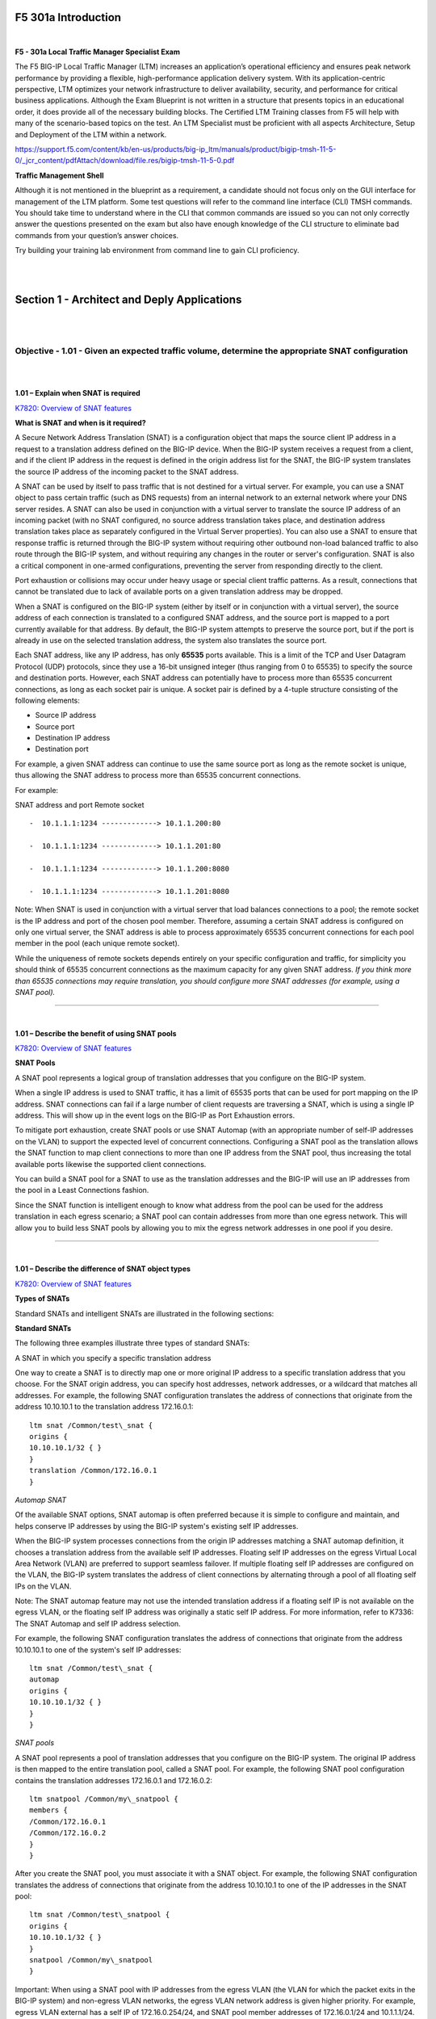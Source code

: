 F5 301a Introduction
====================

|

**F5 - 301a Local Traffic Manager Specialist Exam**

The F5 BIG-IP Local Traffic Manager (LTM) increases an application’s
operational efficiency and ensures peak network performance by providing
a flexible, high-performance application delivery system. With its
application-centric perspective, LTM optimizes your network
infrastructure to deliver availability, security, and performance for
critical business applications. Although the Exam Blueprint is not
written in a structure that presents topics in an educational order, it
does provide all of the necessary building blocks. The Certified LTM
Training classes from F5 will help with many of the scenario-based
topics on the test. An LTM Specialist must be proficient with all
aspects Architecture, Setup and Deployment of the LTM within a network.

https://support.f5.com/content/kb/en-us/products/big-ip_ltm/manuals/product/bigip-tmsh-11-5-0/_jcr_content/pdfAttach/download/file.res/bigip-tmsh-11-5-0.pdf

**Traffic Management Shell**

Although it is not mentioned in the blueprint as a requirement, a
candidate should not focus only on the GUI interface for management of
the LTM platform. Some test questions will refer to the command line
interface (CLI) TMSH commands. You should take time to understand where
in the CLI that common commands are issued so you can not only correctly
answer the questions presented on the exam but also have enough
knowledge of the CLI structure to eliminate bad commands from your
question’s answer choices.

Try building your training lab environment from command line to gain CLI
proficiency.

|
|

Section 1 - Architect and Deply Applications
============================================

|
|

Objective - 1.01 - Given an expected traffic volume, determine the appropriate SNAT configuration
-------------------------------------------------------------------------------------------------

|
|

**1.01 – Explain when SNAT is required**

`K7820: Overview of SNAT features <https://support.f5.com/csp/article/K7820?sr=29125585>`__

**What is SNAT and when is it required?**

A Secure Network Address Translation (SNAT) is a configuration object
that maps the source client IP address in a request to a translation
address defined on the BIG-IP device. When the BIG-IP system receives a
request from a client, and if the client IP address in the request is
defined in the origin address list for the SNAT, the BIG-IP system
translates the source IP address of the incoming packet to the SNAT
address.

A SNAT can be used by itself to pass traffic that is not destined for a
virtual server. For example, you can use a SNAT object to pass certain
traffic (such as DNS requests) from an internal network to an external
network where your DNS server resides. A SNAT can also be used in
conjunction with a virtual server to translate the source IP address of
an incoming packet (with no SNAT configured, no source address
translation takes place, and destination address translation takes place
as separately configured in the Virtual Server properties). You can also
use a SNAT to ensure that response traffic is returned through the
BIG-IP system without requiring other outbound non-load balanced traffic
to also route through the BIG-IP system, and without requiring any
changes in the router or server's configuration. SNAT is also a critical
component in one-armed configurations, preventing the server from
responding directly to the client.

Port exhaustion or collisions may occur under heavy usage or special
client traffic patterns. As a result, connections that cannot be
translated due to lack of available ports on a given translation address
may be dropped.

When a SNAT is configured on the BIG-IP system (either by itself or in
conjunction with a virtual server), the source address of each
connection is translated to a configured SNAT address, and the source
port is mapped to a port currently available for that address. By
default, the BIG-IP system attempts to preserve the source port, but if
the port is already in use on the selected translation address, the
system also translates the source port.

Each SNAT address, like any IP address, has only **65535** ports
available. This is a limit of the TCP and User Datagram Protocol (UDP)
protocols, since they use a 16-bit unsigned integer (thus ranging from 0
to 65535) to specify the source and destination ports. However, each
SNAT address can potentially have to process more than 65535 concurrent
connections, as long as each socket pair is unique. A socket pair is
defined by a 4-tuple structure consisting of the following elements:

-  Source IP address

-  Source port

-  Destination IP address

-  Destination port

For example, a given SNAT address can continue to use the same source
port as long as the remote socket is unique, thus allowing the SNAT
address to process more than 65535 concurrent connections.

For example:

SNAT address and port Remote socket
::

   -  10.1.1.1:1234 -------------> 10.1.1.200:80
   
   -  10.1.1.1:1234 -------------> 10.1.1.201:80
   
   -  10.1.1.1:1234 -------------> 10.1.1.200:8080
   
   -  10.1.1.1:1234 -------------> 10.1.1.201:8080

Note: When SNAT is used in conjunction with a virtual server that load
balances connections to a pool; the remote socket is the IP address and
port of the chosen pool member. Therefore, assuming a certain SNAT
address is configured on only one virtual server, the SNAT address is
able to process approximately 65535 concurrent connections for each pool
member in the pool (each unique remote socket).

While the uniqueness of remote sockets depends entirely on your specific
configuration and traffic, for simplicity you should think of 65535
concurrent connections as the maximum capacity for any given SNAT
address. *If you think more than 65535 connections may require
translation, you should configure more SNAT addresses (for example,
using a SNAT pool).*

----

|

**1.01 – Describe the benefit of using SNAT pools**

`K7820: Overview of SNAT features <https://support.f5.com/csp/article/K7820?sr=29125585>`__

**SNAT Pools**

A SNAT pool represents a logical group of translation addresses that you
configure on the BIG-IP system.

When a single IP address is used to SNAT traffic, it has a limit of
65535 ports that can be used for port mapping on the IP address. SNAT
connections can fail if a large number of client requests are traversing
a SNAT, which is using a single IP address. This will show up in the
event logs on the BIG-IP as Port Exhaustion errors.

To mitigate port exhaustion, create SNAT pools or use SNAT Automap (with
an appropriate number of self-IP addresses on the VLAN) to support the
expected level of concurrent connections. Configuring a SNAT pool as the
translation allows the SNAT function to map client connections to more
than one IP address from the SNAT pool, thus increasing the total
available ports likewise the supported client connections.

You can build a SNAT pool for a SNAT to use as the translation addresses
and the BIG-IP will use an IP addresses from the pool in a Least
Connections fashion.

Since the SNAT function is intelligent enough to know what address from
the pool can be used for the address translation in each egress
scenario; a SNAT pool can contain addresses from more than one egress
network. This will allow you to build less SNAT pools by allowing you to
mix the egress network addresses in one pool if you desire.

----

|

**1.01 – Describe the difference of SNAT object types**

`K7820: Overview of SNAT features <https://support.f5.com/csp/article/K7820?sr=29125585>`__

**Types of SNATs**

Standard SNATs and intelligent SNATs are illustrated in the following
sections:

**Standard SNATs**

The following three examples illustrate three types of standard SNATs:

A SNAT in which you specify a specific translation address

One way to create a SNAT is to directly map one or more original IP
address to a specific translation address that you choose. For the SNAT
origin address, you can specify host addresses, network addresses, or a
wildcard that matches all addresses. For example, the following SNAT
configuration translates the address of connections that originate from
the address 10.10.10.1 to the translation address 172.16.0.1:
::

   ltm snat /Common/test\_snat {
   origins {
   10.10.10.1/32 { }
   }
   translation /Common/172.16.0.1
   }

*Automap SNAT*

Of the available SNAT options, SNAT automap is often preferred because
it is simple to configure and maintain, and helps conserve IP addresses
by using the BIG-IP system's existing self IP addresses.

When the BIG-IP system processes connections from the origin IP
addresses matching a SNAT automap definition, it chooses a translation
address from the available self IP addresses. Floating self IP addresses
on the egress Virtual Local Area Network (VLAN) are preferred to support
seamless failover. If multiple floating self IP addresses are configured
on the VLAN, the BIG-IP system translates the address of client
connections by alternating through a pool of all floating self IPs on
the VLAN.

Note: The SNAT automap feature may not use the intended translation
address if a floating self IP is not available on the egress VLAN, or
the floating self IP address was originally a static self IP address.
For more information, refer to K7336: The SNAT Automap and self IP
address selection.

For example, the following SNAT configuration translates the address of
connections that originate from the address 10.10.10.1 to one of the
system's self IP addresses:
::

   ltm snat /Common/test\_snat {
   automap
   origins {
   10.10.10.1/32 { }
   }
   }

*SNAT pools*

A SNAT pool represents a pool of translation addresses that you
configure on the BIG-IP system. The original IP address is then mapped
to the entire translation pool, called a SNAT pool. For example, the
following SNAT pool configuration contains the translation addresses
172.16.0.1 and 172.16.0.2:
::

   ltm snatpool /Common/my\_snatpool {
   members {
   /Common/172.16.0.1
   /Common/172.16.0.2
   }
   }

After you create the SNAT pool, you must associate it with a SNAT
object. For example, the following SNAT configuration translates the
address of connections that originate from the address 10.10.10.1 to one
of the IP addresses in the SNAT pool:
::

   ltm snat /Common/test\_snatpool {
   origins {
   10.10.10.1/32 { }
   }
   snatpool /Common/my\_snatpool
   }

Important: When using a SNAT pool with IP addresses from the egress VLAN (the VLAN
for which the packet exits in the BIG-IP system) and non-egress VLAN
networks, the egress VLAN network address is given higher priority. For
example, egress VLAN external has a self IP of 172.16.0.254/24, and SNAT
pool member addresses of 172.16.0.1/24 and 10.1.1.1/24. The BIG-IP
system prefers the egress VLAN SNAT pool member address 172.16.0.1, and
will continue to use the same address until it becomes unavailable.

Note: The BIG-IP system load balances SNAT pool connections between
members using the least connections algorithm.

**Intelligent SNATs**

An intelligent SNAT is the mapping of one or more original client IP
address to a translation address. However, you implement this type of
SNAT mapping within an iRule. An intelligent SNAT allows the BIG-IP
system to base its selection of a translation address on any piece of
packet data that you specify. This piece of data could be the original
client IP address, or it could be another piece of data in the packet,
such as a server port or an HTTP cookie.

To configure an intelligent SNAT, you must complete the following tasks:

- Determine the type of packet data that the BIG-IP system uses as a basis for selecting a translation address, such as the server port.

- Create the SNAT or SNAT pools that the BIG-IP system uses to select a translation address.

- Assign the iRule as a resource to the virtual server.

The following two examples illustrate mapping original client IP
addresses to a translation address using an iRule:

Example 1

If you want the BIG-IP system to base its selection of a translation
address on the destination port, you would first create a data group
that contains the destination ports, and then create the iRule that
applies the SNAT translation address to connections using a port
specified in the data group. After you have created the data group and
SNAT, you must assign the iRule as a resource to the virtual server. The
following TMOS Shell (tmsh) command creates a data group called Ports,
containing ports 80, 81, and 8080:
::

   tmsh create /ltm data-group Ports type string records add { 80 81 8080 }

After you create the data group, create the iRule that applies the SNAT
translation address to connections using ports from the Ports data
group. The following iRule examples apply the SNAT translation address
of 172.16.0.1 to connections using ports from the Ports data group:
::

   when CLIENT\_ACCEPTED {
   if { [class match [TCP::local\_port] equals Ports]} {
   snat 172.16.0.1
   }
   }

Example 2

If you want the BIG-IP system to base its selection of a translation
address on the client/source IP address and the destination port, and
then forward unchanged traffic that does not match this criteria, you
would first create two data groups that contain the client/source IP
addresses and destination ports respectively, and then create the iRule
that would apply the SNAT translation address.

The following tmsh command creates a data group called Hosts, which
contains IP addresses 10.10.10.1, 10.10.10.2, and 10.10.10.3:
::

   tmsh create /ltm data-group Hosts type ip records add { 10.10.10.1 10.10.10.2 10.10.10.3 }

The following tmsh command creates a data group called Ports, which
contains ports 80 and 8080:
::

   tmsh create /ltm data-group Ports type string records add { 80 8080 }

After you create the data groups, create the iRule that applies the SNAT
translation address to connections using IP addresses and ports from the
Hosts and Ports data groups, and forward all other connections. The
following iRule example apply the SNAT translation address of 172.16.0.1
to connections using IP addresses and ports fro
m the Hosts and Ports
data groups, and forward all other connections:
::

   when CLIENT\_ACCEPTED {
   if { [class match [IP::client\_addr] equals Hosts]} {
   if { [class match [TCP::local\_port] equals Ports]} {
   snat 172.16.0.1
   } else {
   forward
   }
   }
   }

|

Objective - 1.02 - Given a scenario, determine the minimum profiles for an application
--------------------------------------------------------------------------------------

|
|

**1.02 - (Supplemental Example) Given a scenario, determine the minimum profiles for an application**

https://support.f5.com/kb/en-us/products/big-ip_ltm/manuals/product/ltm-concepts-11-5-0/6.html

This topic is focused on assigning profiles to a virtual server
configuration for the functionality of application using that virtual
server. Understanding how why profiles are necessary and what
requirements the applications have for the processing of the application
traffic is the key to this topic. Experience with configuring virtual
servers will give the candidate the ability to answer the questions on
this topic.

Profiles are a configuration tool that you can use to affect the
behavior of certain types of network traffic. More specifically, a
profile is an object that contains settings with values, for controlling
the behavior of a particular type of network traffic, such as HTTP
connections. Profiles also provide a way for you to enable connection
and session persistence, and to manage client application
authentication.

By default, Local Traffic Manager provides you with a set of profiles
that you can use as is. These default profiles contain various settings
with default values that define the behavior of different types of
traffic. If you want to change those values to better suit the needs of
your network environment, you can create a custom profile. A custom
profile is a profile derived from a default profile and contains values
that you specify.

You can use profiles in the following ways:

You can use the default profiles, which means that you do not need to
actively configure any profile settings. Local Traffic Manager uses them
to automatically direct the corresponding traffic types according to the
values specified in those profiles.

You can create a custom profile, using the default profile as the parent
profile, modifying some or all of the values defined in that profile.

You can create a custom profile to use as a parent profile for other
custom profiles.

After configuring a profile, you associate the profile with a virtual
server. The virtual server then processes traffic according to the
values specified in the profile. Using profiles enhances your control
over managing network traffic, and makes traffic-management tasks easier
and more efficient.

You can associate multiple profiles with a single virtual server. For
example, you can associate a TCP profile, an SSL profile, and an HTTP
profile with the same virtual server.

At a minimum, a virtual server must reference a profile, and that
profile must be associated with a UDP, FastL4, Fast HTTP, or TCP profile
type. Thus, if you have not associated a profile with the virtual
server, Local Traffic Manager adds a udp, fastl4, fasthttp, or tcp
default profile to the profile list.

The default profile that Local Traffic Manager chooses depends on the
configuration of the virtual server’s protocol setting. For example, if
the protocol setting is set to UDP, Local Traffic Manager adds the udp
profile to its profile list.

----

|

**1.02 - Explain security options available for the application**

**Virtual Server Security**

A virtual server is essentially a listener that will be taking in and
processing traffic on the BIG-IP platform. Some of the biggest security
risks when configuring a virtual server are how it is listening, where
it is listening and who can get to it. If you are configuring virtual
server and not setting the necessary settings to restrict these areas of
concern you are opening yourself up to security risks.

**How Is the Virtual Server Listening?**

The broader you set a virtual server to listen the greater the risk of
unintended inbound traffic. An application based virtual server should
typically be configured to listen on the default port for the
application. For example, if you are configuring a virtual server for a
new HTTP based website you would listen on port 80. If you listen on all
ports (\*), the virtual server will take in traffic destine for the
virtual server on all 65535 ports of the IP address. And if the pool
members for the virtual server are also listening on all ports (\*), it
will send traffic to the servers on the port it arrived on the virtual
server.

If you need to listen on multiple ports for the same IP address you can
approach this in two different ways. You can build a virtual server for
each necessary port using the same IP address or you can build one
virtual server on all ports and use an iRule to restrict the allowed
inbound connections to your list of ports.

**Where is the Virtual Server Listening?**

When you configure a virtual server, you tell the BIG-IP where you want
it to listen for traffic destined for the IP address of the virtual
server. This virtual server setting is the VLAN and Tunnel Traffic
setting. By default, the setting is set to All VLANs and Tunnels. Which
means the BIG-IP will listen on all VLANs. You are probably thinking,
ARP is only going to happen on the local subnet’s VLAN, which is true.
So, what can it possibly mean to listen on all VLANs? When this setting
is set to all VLANs it means that if traffic comes to BIG-IP destined
for the virtual server address from a VLAN that is not the VLAN of the
virtual server IP address, it will still take the traffic in on VLAN
interface that it arrived on. BIG-IP is a default deny device but in
setting the setting to All VLANS and Tunnels you have told the system to
listen on all VLANs for traffic to the virtual server and allow it in.

https://support.f5.com/kb/en-us/products/big-ip\_ltm/manuals/product/tmos-concepts-11-5-0/14.html#conceptid

**Packet Filters**

Packet filters enhance network security by specifying whether a BIG-IP
system interface should accept or reject certain packets based on
criteria that you specify. Packet filters enforce an access policy on
incoming traffic. They apply to incoming traffic only.

You implement packet filtering by creating packet filter rules, using
the BIG-IP Configuration utility. The primary purpose of a packet filter
rule is to define the criteria that you want the BIG-IP system to use
when filtering packets. Examples of criteria that you can specify in a
packet filter rule are:

-  The source IP address of a packet

-  The destination IP address of a packet

-  The destination port of a packet

You specify the criteria for applying packet filter rules within an
expression. When creating a packet filter rule, you can instruct the
BIG-IP system to build an expression for you, in which case you need
only choose the criteria from predefined lists, or you can write your
own expression text, using the syntax of the tcpdump utility. For more
information on the tcpdump utility, see the online man page for the
tcpdump command.

You can also configure global packet filtering that applies to all
packet filter rules that you create. The hyperlink of this section will
describe how to use the Configuration utility to set global packet
filtering options, as well as create and manage individual packet
filters rules.

https://support.f5.com/kb/en-us/products/big-ip_ltm/manuals/product/ltm-concepts-11-5-0/18.html#conceptid

**iRules**

You can use iRules to restrict traffic in almost any way you can think
of. You can set an iRule to keep connections from happening when coming
from a certain IP address range or to a certain URI path in the HTTP
request.

----

|

**1.02 - Explain how to use LTM as a service proxy**

Since the F5 BIG-IP platform is designed as a full-proxy architecture
the LTM can act as a proxy for any service level connection.

You define the virtual server as a Standard virtual server that is
listening on an IP address and port combination, which represents the
application to the client. The virtual server should be configured with
an appropriate layer-4 profile, any optional layer-7 protocol profiles
you need and a pool for a resource. The LTM will then broker separate
layer-4 connections for the client and server sides. The server side
connections will be translated from the listening IP address and port
combination of the virtual server to the IP address and port combination
of the pool member that the connection will be sent to via the
load-balancing algorithm of the pool.

The return traffic must flow through the BIG-IP to be correctly
rewritten as it passes back to the client. The return traffic will be
rewritten from the IP address and port combination of the pool member
that received the inbound connection to the IP address and port
combination of the virtual server that the client connected to when the
connection was established.

|

`K8082: Overview of TCP connection setup for BIG-IP LTM virtual server types <https://support.f5.com/csp/article/K8082?sr=42818238#standard>`__

**Standard virtual server**

The BIG-IP LTM TMOS operating system implements a full proxy
architecture for virtual servers configured with a TCP profile. By
assigning a custom TCP profile to the virtual server, you can configure
the BIG-IP LTM system to maintain compatibility to disparate server
operating systems in the data center. At the same time, the BIG-IP LTM
system can leverage its TCP/IP stack on the client side of the
connection to provide independent and optimized TCP connections to
client systems.

In a full proxy architecture, the BIG-IP LTM system appears as a TCP
peer to both the client and the server by associating two independent
TCP connections with the end-to-end session. Although certain client
information, such as the source IP address or source TCP port, may be
re-used on the server side of the connection, the BIG-IP LTM system
manages the two sessions independently, making itself transparent to the
client and server.

The Standard virtual server requires a TCP or UDP profile, and may
optionally be configured with HTTP, FTP, or SSL profiles if Layer 7 or
SSL processing is required.

The TCP connection setup behavior for a Standard virtual server varies
depending on whether a TCP profile or a TCP and Layer 7 profile, such as
HTTP, is associated with the virtual server.

**Standard virtual server with a TCP profile**

The TCP connection setup behavior for a Standard virtual server operates
as follows: the three-way TCP handshake occurs on the client side of the
connection before the BIG-IP LTM system initiates the TCP handshake on
the server side of the connection.

A Standard virtual server processes connections using the full proxy
architecture. The following TCP flow diagram illustrates the TCP
handshake for a Standard virtual server with a TCP profile:

|

.. image:: /_static/301a/p1.jpeg

|

**Standard virtual server with Layer 7 functionality**

If a Standard virtual server is configured with Layer 7 functionality,
such as an HTTP profile, the client must send at least one data packet
before the server-side connection can be initiated by the BIG-IP LTM
system.

Note: The BIG-IP LTM system may initiate the server-side connection
prior to the first data packet for certain Layer 7 applications, such as
FTP, in which case the user waits for a greeting banner before sending
any data.

The TCP connection setup behavior for a Standard virtual server with
Layer 7 functionality operates as follows: the three-way TCP handshake
and initial data packet are processed on the client side of the
connection before the BIG-IP LTM system initiates the TCP handshake on
the server side of the connection.

A Standard virtual server with Layer 7 functionality processes
connections using the full proxy architecture. The following TCP flow
diagram illustrates the TCP handshake for a Standard virtual server with
Layer 7 functionality:

|

.. image:: /_static/301a/p2.jpeg

----

|

**1.02 - Describe how a given service is deployed on an LTM**

`K4707: Choosing appropriate profiles for HTTP traffic <https://support.f5.com/csp/article/K4707?sr=28929465>`__

**Processing HTTP traffic**

The BIG-IP system allows you to process HTTP traffic using various
profiles, including TCP+HTTP, FastHTTP, and FastL4. Each profile, or
combination of profiles, offers distinct advantages, limitations, and
features.

F5 recommends that you assess the needs of each HTTP virtual server
individually, using the following information, to determine which
profile, or profile combination, best meets the requirements for each
virtual server.

*Important*: The HTTP profile will work in all cases; however, the
HTTP profile places BIG-IP in full Layer 7 inspection mode, which
may be unnecessary when used on simple load balancing virtual
servers. Thus, you should consider the other profile options
provided in instances where the full Layer 7 engine is not necessary
for a particular virtual server.

**TCP+HTTP**

*Profiles:* TCP+HTTP

*Advantage:* The HTTP profile can take full advantage of all of BIG-IP
system's Layers 4 - 7 HTTP/HTTPS features.

*When to use:* The HTTP profile is used when any of the following
features are required:

-  IPv6 support

-  TCPexpress and content spooling features reduce server load

-  Full OneConnect functionality (including HTTP 1.0 transformations)

-  Layer 7 persistence (cookie, hash, universal, and iRule)

-  Full HTTP iRules logic

-  Cache and Web Acceleration features

-  HTTP Compression

-  HTTP pipelining

-  Virtual Server Authentication

-  Redirect Rewriting

-  SPDY protocol support (11.3.0 and later)

|

*Limitations*

-  More CPU-intensive

-  Memory utilization:

-  Cache / Web Acceleration - The caching / web acceleration features provision user-defined memory for cache content for each virtual server that uses the given HTTP and Cache profiles.

-  Compression - Larger buffer sizes can increase memory utilization when compressing large objects.

-  TCP offloading/content spooling - This can increase memory utilization in cases where either the client-side or the server-side of the connection is slower than the other. The BIG-IP system holds the data in the buffer until the slower side of the connection is able to retrieve it.

|

**HTTP/2**

Note: The HTTP/2 profile requires that you apply a TCP, HTTP, and
client-side SSL profile to the virtual server.

Advantage: The HTTP/2 profile allows you to take advantage of the
improvements provided by the Hypertext Transfer Protocol Version 2
specification (RFC7540 and RFC7541).

When to use: The HTTP/2 profile allows the BIG-IP system to serve as a
gateway for HTTP/2 traffic. By multiplexing streams and compressing
headers, the perceived latency of requests and responses is reduced and
the overall efficiency of the network is improved. The HTTP/2 profile
can be used to provide the following:

-  Multiplexed request/response streams with flow control for improved
   network utilization

-  Automatic header compression

-  Binary instead of textual message framing for efficient message
   processing

-  Support for SPDY, HTTP/1.1, and HTTP/2 protocol selection

-  Proactive server response push to client

-  iRules logic for HTTP/2

Limitations

-  Header compression consumes CPU and memory resources

-  No support for source address persistence

-  Not compatible with NTLM protocols.

-  Not compatible with SSL profile (Client) renegotiation.

**FastHTTP**

*Profile:* FastHTTP

*Advantage:* Faster than HTTP profile

*When to use:* FastHTTP profile is recommended when it is not necessary
to use persistence and or maintain source IP addresses. FastHTTP also
adds a subset of OneConnect features to reduce the number of connections
opened to the backend HTTP servers. The FastHTTP profile requires that
the clients' source addresses are translated. If an explicit SNAT or
SNAT pool is not specified, the appropriate self IP address is used.

Note: Typically, server efficiency increases as the number of SNAT addresses that are available to the virtual server increases. At the
same time, the increase in SNAT addresses that are available to the
virtual server also decreases the likelihood that the virtual server
will reach the point of ephemeral port exhaustion (65535 open
connections per SNAT address).

*Limitations*

-  Requires client source address translation

-  Not compatible with persistence until version 10.0.0

-  Limited iRules support L4 and are limited to a subset of HTTP header
   operations, and pool/pool member selection

-  No compression

-  No virtual server authentication

-  No support for HTTP pipelining

-  No TCP optimizations

-  No IPv6 support

Note: FastHTTP is optimized for ideal traffic conditions, but may
not be an appropriate profile to use when network conditions are
less than optimal. For more information about the FastHTTP profile,
refer to SOL8024: Overview of the FastHTTP profile.

**FastL4**

*Profile:* FastL4

*Advantage:* Accelerates packet processing

*When to use:* FastL4 is limited in functionality to socket level
decisions (for example, src\_ip:port dst\_ip:port). Thus, you can use
FastL4 only when socket level information for each connection is
required for the virtual server.

*Limitations*

-  No HTTP optimizations

-  No TCP optimizations for server offloading

-  SNAT/SNAT pools demote PVA acceleration setting level to Assisted

-  iRules limited to L4 events, such as CLIENT\_ACCEPTED and
   SERVER\_CONNECTED

-  No OneConnect

-  Limited persistence options:

-  Source address

-  Destination address

-  Universal

-  Hash (BIG-IP 9.x only)

-  No compression

-  No Virtual Server Authentication

-  No support for HTTP pipelining

|


Objective - 1.03 - Given an application configuration, determine which functions can be offloaded to the LTM device
-------------------------------------------------------------------------------------------------------------------

|

**1.03 – Explain how to offload HTTP servers for SSL, compression and caching**

**Offloading**

One of the most prominent advantages to having a BIG-IP platform in your
network is that it can offload functions from the server environment to
improve their performance. SSL termination, HTTP compression and RAM
Caching are a few of the primary functions

Each of these optimizations are configurations that are completed in
profiles assigned to the virtual server.

|

https://support.f5.com/kb/en-us/products/big-ip_ltm/manuals/product/bigip-ssl-administration-11-5-0/3.html#unique_2115148650

**SSL Offload**

When you want the BIG-IP system to process application traffic over SSL,
you can configure the system to perform the SSL handshake that
destination servers normally perform. This ability for the BIG-IP system
to offload SSL processing from a destination server is an important
feature of the BIG-IP system.

The most common way to configure the BIG-IP system is to create a Client
SSL profile, which makes it possible for the BIG-IP system to decrypt
client requests before sending them on to a server, and encrypt server
responses before sending them back to the client.

Within a Client SSL profile specifically, you can specify multiple
certificate/key pairs, one per key type. This enables the system to
accept all types of cipher suites that a client might support as part of
creating a secure connection. The system then decrypts the client data,
manipulates any headers or payload according to the way that you
configured the Client SSL profile, and by default, sends the request in
clear text to the target server for processing.

For those sites that require enhanced security on their internal
network, you can configure a Server SSL profile. With a Server SSL
profile, the BIG-IP system re-encrypts the request before sending it to
the destination server. When the server returns an encrypted response,
the BIG-IP system decrypts and then re-encrypts the response, before
sending the response back to the client.

|

https://support.f5.com/kb/en-us/products/big-ip_ltm/manuals/product/ltm-implementations-11-5-0/20.html

**HTTP compression**

An optional feature of the BIG-IP system is the system’s ability to
off-load HTTP compression tasks from the target server. All of the tasks
that you need to configure HTTP compression, as well as the compression
software itself, are centralized on the BIG-IP system. The primary way
to enable HTTP compression is by configuring an HTTP Compression type of
profile and then assigning the profile to a virtual server. This causes
the system to compress HTTP content for any responses matching the
values that you specify in the Request-URI or Content-Type settings of
the HTTP Compression profile.

**Configuration**

You should be familiar with how the configuration of HTTP Compression
looks in the CLI Configuration as well as in the GUI.

To configure HTTP data compression, you need to create an HTTP
compression type of profile, as well as a virtual server.

Creating a customized HTTP compression profile

If you need to adjust the compression settings to optimize compression
for your environment, you can modify a custom HTTP compression profile.

1. On the Main tab, click Acceleration > Profiles > HTTP Compression.
   The HTTP Compression profile list screen opens.

2. Click Create. The New HTTP Compression profile screen opens.

3. In the Name field, type a unique name for the profile.

4. From the Parent Profile list, select one of the following profiles:

   -  httpcompression.

   -  wan-optimized-compression.

5. Select the Custom check box.

6. Modify the settings, as required.

7. Click Finished.

The modified HTTP compression profile is available in the HTTP
Compression list screen.

|

Creating a virtual server for HTTP compression

You can create a virtual server that uses an HTTP profile with an HTTP
compression profile to compress HTTP responses.

1. On the Main tab, click Local Traffic > Virtual Servers. The Virtual
   Server List screen displays a list of existing virtual servers.

2. Click the Create button. The New Virtual Server screen opens.

3. In the Name field, type a unique name for the virtual server.

4. Specify the Destination setting, using the Address field; type the IP
   address you want to use for the virtual server. The IP address you
   type must be available and not in the loopback network.

5. In the Service Port field, type 80, or select HTTP from the list.

6. Select http in the HTTP Profile list.

7. From the HTTP Compression Profile list, select one of the following
   profiles:

   -  httpcompression

   -  wan-optimized-compression

   -  A customized profile

8. In the Resources area of the screen, from the Default Pool list,
   select a pool name.

9. Click Finished.

The virtual server with an HTTP profile configured with an HTTP
compression profile appears in the Virtual Server list.

After you have created a custom HTTP Compression profile and a virtual
server, you can test the configuration by attempting to pass HTTP
traffic through the virtual server. Check to see that the BIG-IP system
includes and excludes the responses that you specified in the custom
profile, and that the system compresses the data as specified.

|

https://support.f5.com/kb/en-us/products/big-ip_ltm/manuals/product/f5-tmos-operations-guide.pdf

**BIG-IP Cache**

The BIG-IP Cache Setting feature, formerly known as RAM Cache, uses the
information from the Vary header to cache responses from the origin web
server (OWS). OWS can include information within the Vary header to
determine which resource the server returns in its response.

For example, if a page is optimized for a particular web browser, OWS
response may return the Vary: User-Agent HTTP header. The proxy server
then uses this information to determine whether to return a cached copy
of the response to subsequent requests, or to query the OWS for the
resource again (a subsequent client request containing a different
User-Agent value forces the proxy to query the OWS for the resource
again).

An HTTP cache is a collection of HTTP objects stored in the BIG-IP
system memory which subsequent connections can reuse to reduce traffic
load on the origin web servers. The goal of caching is to reduce the
need to send frequent requests for the same object, and eliminate the
need to send full responses in many cases. You can enable HTTP caching
on the BIG-IP system by associating a Web Acceleration profile with a
virtual server.

Cacheable content

The BIG-IP cache feature complies with the cache specifications
described in RFC 2616. You can configure the BIG-IP system to cache the
following content types:

-  200, 203, 206, 300, 301, and 410 HTTP responses.

-  Responses to HTTP GET requests.

-  Other HTTP methods for uniform resource identifiers (URIs) specified
   for inclusion in cached content, or specified in an iRule.

-  Content based on the User-Agent and Accept-Encoding values. The cache
   feature holds different content for Vary headers.

The default cache configuration caches only responses to HTTP GET
requests. However, you can configure the Web Acceleration pro le to
cache other requests, including non-HTTP requests. To do this, you can
specify a URI in the URI Include or Pin List within an HTTP pro le, or
write an iRule.

Non-cacheable content

The cache feature does not cache the following items:

-  Private data specified by cache control headers.

-  Action-oriented HTTP methods such as HEAD, PUT, DELETE, TRACE, and
   CONNECT.

-  Set-Cookie headers sent by the origin web server.

BIG-IP DNS cache feature

You can configure a transparent cache on the BIG-IP system to use
external DNS resolvers to resolve queries and then cache the responses
from the resolvers. The next time the system receives a query for a
response that exists in the cache, the system immediately returns the
response from the cache. The transparent cache contains messages and
resource records.

A transparent cache in the BIG-IP system consolidates content that would
otherwise be cached across multiple external resolvers. When a
consolidated cache is in front of external resolvers (each with their
own cache), it can produce a much higher cache hit percentage.

BIG-IP AAM optimization cache feature

BIG-IP AAM optimization cache is a self-managing feature. A small amount
of TMM memory is used together with a disk-based datastore/metastore
database. The two ways to view BIG-IP AAM caching behavior are by using
X-WA-Info debug headers and through the dashboard in the Configuration
utility.

----

|

**1.03 – Explain how to configure LTM to handle SSL offload**

https://support.f5.com/kb/en-us/products/big-ip_ltm/manuals/product/bigip-ssl-administration-11-5-0/3.html#unique_2115148650

**SSL Offload**

When you want the BIG-IP system to process application traffic over SSL,
you can configure the system to perform the SSL handshake that
destination servers normally perform. This ability for the BIG-IP system
to offload SSL processing from a destination server is an important
feature of the BIG-IP system.

The most common way to configure the BIG-IP system is to create a Client
SSL profile, which makes it possible for the BIG-IP system to decrypt
client requests before sending them on to a server, and encrypt server
responses before sending them back to the client.

Within a Client SSL profile specifically, you can specify multiple
certificate/key pairs, one per key type. This enables the system to
accept all types of cipher suites that a client might support as part of
creating a secure connection. The system then decrypts the client data,
manipulates any headers or payload according to the way that you
configured the Client SSL profile, and by default, sends the request in
clear text to the target server for processing.

For those sites that require enhanced security on their internal
network, you can configure a Server SSL profile. With a Server SSL
profile, the BIG-IP system re-encrypts the request before sending it to
the destination server. When the server returns an encrypted response,
the BIG-IP system decrypts and then re-encrypts the response, before
sending the response back to the client.

**Creating a custom Client SSL profile**

You create a custom Client SSL profile when you want the BIG-IP system
to terminate client-side SSL traffic for the purpose of decrypting
client-side ingress traffic and encrypting client-side egress traffic.
By terminating client-side SSL traffic, the BIG-IP system offloads these
decryption/encryption functions from the destination server. When you
perform this task, you can specify multiple certificate key chains, one
for each key type (RSA, DSA, and ECDSA). This allows the BIG-IP system
to negotiate secure client connections using different cipher suites
based on the client's preference.

Note: At a minimum, you must specify a certificate key chain that
includes an RSA key pair. Specifying certificate key chains for DSA and
ECDSA key pairs is optional, although highly recommended.

1. On the Main tab, click Local Traffic > Profiles > SSL > Client. The
   Client profile list screen opens.

2. Click Create. The New Client SSL Profile screen opens.

3. In the Name field, type a unique name for the profile.

4. From the Parent Profile list, select clientssl.

5. Select the Custom check box. The settings become available for
   change.

6. Using the Certificate Key Chain setting, specify one or more
   certificate key chains:

   -  From the Certificate list, select a certificate name. This is the name of a certificate that you installed on the BIG-IP system. If you have not generated a certificate request nor installed a certificate on the BIG-IP system, you can specify the name of an existing certificate, default.

   -  From the Key list, select the name of the key associated with the certificate specified in the previous step. This is the name of a key that you installed on the BIG-IP system. If you have not installed a key on the BIG-IP system, you can specify the name of an existing key, default.

   -  From the Chain list, select the chain that you want to include in the certificate key chain. A certificate chain can contain either a series of public key certificates in Privacy Enhanced Mail (PEM) format or a series of one or more PEM files. A certificate chain can contain certificates for Intermediate certificate Authorities (CAs).

   -  Note: The default self-signed certificate and the default CA bundle certificate are not appropriate for use as a certificate chain.

   -  For the Passphrase field, type a string that enables access to SSL certificate/key pairs that are stored on the BIG-IP system with password protection. This setting is optional. For added security, the BIG-IP system automatically encrypts the pass phrase itself. This pass phrase encryption process is invisible to BIG-IP system administrative users.

   -  Click Add and repeat the process for all certificate key chains that you want to specify.

   -  .. image:: /_static/301a/p3.png

   -  Sample configuration with three key types specified

   -  The result is that all specified key chains appear in the box.

7. If you want to use a cipher suite other than DEFAULT:

   -  From the Configuration list, select Advanced.

   -  For the Ciphers setting, type the name of a cipher. You can specify a particular string to indicate the ciphers that you want the BIG-IP system to use for SSL negotiation, or you can specify ciphers that you do not want the system to use. Examples of cipher values that you can specify are ECDHE and DEFAULT:!ECDHE.

8. Configure all other profile settings as needed.

9. Click Finished.

After performing this task, you can see the custom Client SSL profile in
the list of Client SSL profiles on the system.

You must also assign the profile to a virtual server.

**Creating a custom Server SSL profile**

With an Server SSL profile, the BIG-IP system can perform decryption and
encryption for server-side SSL traffic.

1.  On the Main tab, click Local Traffic > Profiles > SSL > Server. The
    SSL Server profile list screen opens.

2.  Click Create. The New Server SSL Profile screen opens.

3.  In the Name field, type a unique name for the profile.

4.  Select serverssl in the Parent Profile list.

5.  From the Configuration list, select Advanced.

6.  Select the Custom check box. The settings become available for
    change.

7.  From the Certificate list, select the name of an SSL certificate on
    the BIG-IP system.

8.  From the Key list, select the name of an SSL key on the BIG-IP
    system.

9.  In the Pass Phrase field, select a pass phrase that enables access
    to the certificate/key pair on the BIG-IP system.

10. From the Chain list, select the name of an SSL chain on the BIG-IP
    system.

11. If you want to use a cipher suite other than DEFAULT:

    -  From the Configuration list, select Advanced.

    -  For the Ciphers setting, type the name of a cipher. You can specify a particular string to indicate the ciphers that you want the BIG-IP system to use for SSL negotiation, or you can specify ciphers that you do not want the system to use. Examples of cipher values that you can specify are ECDHE and DEFAULT:!ECDHE.

12. Select the Custom check box for Server Authentication.

13. Modify the settings, as required.

14. Click Finished.

After performing this task, you can see the custom Server SSL profile in
the list of Server SSL profiles on the system.

You must also assign the profile to a virtual server.

**Assigning SSL profiles to a virtual server**

The final task in the process of implementing SSL profiles is to assign
the SSL profile to a virtual server. If the relevant virtual server does
not yet exist, you can assign the SSL profile (or profiles) to the
virtual server when you create it.

1. On the Main tab, click Local Traffic > Virtual Servers. The Virtual
   Server List screen opens.

2. Click the name of a virtual server.

3. From the Configuration list, select Advanced.

4. For the SSL Profile (Client) setting, from the Available list, select
   the name of the Client SSL profile you previously created, and using
   the Move button, move the name to the Selected list.

5. For the SSL Profile (Server) setting, from the Available list, select
   the name of the Server SSL profile you previously created, and using
   the Move button, move the name to the Selected list.

6. Click Update to save the changes.

After you perform this task, you must assign the profile to a virtual
server.

|

Objective - 1.04 - Given an iRule functionality, determine the profiles and configuration options necessary to implement the iRule
----------------------------------------------------------------------------------------------------------------------------------

|
|

**1.04 – Explain how to create an HTTP configuration to handle an HTTP server error**

https://support.f5.com/kb/en-us/products/big-ip_ltm/manuals/product/ltm-concepts-11-5-0/7.html

**Introduction to HTTP profiles**

You can configure an HTTP profile to ensure that HTTP traffic management
suits your specific needs. You can configure the profile settings either
when you create a profile or after you create the profile by modifying
the profile’s settings. For all profile settings, you can specify values
where none exist, or modify any default values to suit your needs. The
BIG-IP system also includes default profiles that you can use as is, if
you do not want to create a custom profile.

**Fallback host**

Another feature that you can configure within an HTTP profile is HTTP
redirection. HTTP redirection allows you to redirect HTTP traffic to
another protocol identifier, host name, port number, or URI path.

Redirection to a fallback host occurs if all members of the targeted
pool are unavailable, or if a selected pool member is unavailable. (The
term unavailable refers to a member being disabled, marked as down, or
having exceeded its connection limit.) When one or more pool members are
unavailable, Local Traffic Manager can redirect the HTTP request to the
fallback host, with the HTTP reply Status Code 302 Found.

Although HTTP redirection often occurs when the system generates an
LB\_FAILED iRule event, redirection can also occur without the
occurrence of this event, such as when:

The selected node sends an RST after a TCP 3WHS has completed, but
before the node has sent at least a full response header.

Local Traffic Manager finds the selected node to be unreachable while
receiving the body portion of a request or a pipelined request.

When configuring Local Traffic Manager to redirect HTTP traffic to a
fallback host, you can specify an IP address or a fully-qualified domain
name (FQDN). The value that you specify becomes the value of the
Location header that the server sends in the response. For example, you
can specify a redirection as http://redirector.siterequest.com.

**Fallback error codes**

In addition to redirecting traffic when a target server becomes
unavailable, you can also specify the HTTP error codes from server
responses that should trigger a redirection to the fallback host.
Typical error codes to specify are 500, 501, and 502.

https://devcentral.f5.com/wiki/iRules.HTTP_RESPONSE.ashx

**How to handle an HTTP server error**

Configuring a virtual server on your BIG-IP platform to load balance the
HTTP based traffic for your webservers can be a very simple
configuration. But you realize that periodically a server returns an
error and the clients are receiving a 404 error, and they are leaving
your site for a competitor’s site. You want to take an action on those
errors to send your customers to a “Sorry Page”.

If this were an issue of all of your servers be off line you could
simply apply a custom HTTP profile to the virtual server and set the
Fallback Host field with the URL to your Sorry Page. However, this is
happening intermittently on random server within the pool.

You could apply an iRule to your virtual server to send your customer to
your Sorry Page when it sees the 404 error.

To do this, follow these steps:

1. Setup your Sorry Server to run the Sorry Page.

2. Write the iRule to meet your needs. The following is an example:
::
   
   when HTTP_RESPONSE {
   if { [HTTP::status] contains "404"} {
   HTTP::redirect "http://www.mysorryserver.com/appsorrypage.html"
   }
   }

3. Apply an HTTP profile (the default http profile will work) to the
   virtual server so that the virtual server will process the HTTP
   traffic allowing the iRule to work correctly.

4. Apply the new iRule to your virtual server.

You could do further rule work to track info about the server when the
errors happen but it is not necessary to solve the problem.

----

|

**1.04 - (Supplemental Example) Given an iRule functionality, determine the profiles and configuration options necessary to implement the iRule**

https://support.f5.com/kb/en-us/products/big-ip_ltm/manuals/product/ltm-concepts-11-5-0/18.html

**iRules and Profiles**

An iRule is a powerful and flexible feature within BIG-IP Local Traffic
Manager that you can use to manage your network traffic.

iRules are event-driven, which means that Local Traffic Manager triggers
an iRule based on an event that you specify in the iRule. An event
declaration is the specification of an event within an iRule that causes
Local Traffic Manager to trigger that iRule whenever that event occurs.
Examples of event declarations that can trigger an iRule are
HTTP\_REQUEST, which triggers an iRule whenever the system receives an
HTTP request, and CLIENT\_ACCCEPTED, which triggers an iRule when a
client has established a connection.

The virtual server that the iRule is assigned to also has profiles
configured. Profiles tell the virtual server to process traffic
according to the values specified in the profile. Using profiles not
only enhances your control over managing network traffic and makes
traffic-management tasks easier and more efficient, but they give the
virtual server the visibility into the traffic to know that an iRule
event is happening and an action should be taken. For example, without
the http profile assigned to the virtual server, the http request is not
visible to the LTM and an iRule using the HTTP\_REQUEST even to trigger
could not run.

|


Objective - 1.05 - Given application requirements, determine the appropriate profile and persistence settings
-------------------------------------------------------------------------------------------------------------

|
|

**1.05 - Explain how to create an HTTP configuration for mobile clients**

https://support.f5.com/kb/en-us/products/big-ip_ltm/manuals/product/ltm-concepts-11-5-0/11.html

**TCP Optimization**

The BIG-IP system includes several pre-configured TCP profiles that you
can use as is. In addition to the default TCP profile, the system
includes TCP profiles that are pre-configured to optimize LAN and WAN
traffic, as well as traffic for mobile users. You can use the
pre-configured profiles as is, or you can create a custom profile based
on a pre-configured profile and then adjust the values of the settings
in the profiles to best suit your particular network environment.

**About tcp-mobile-optimized profile settings**

The tcp-mobile-optimized profile is a pre-configured profile type, for
which the default values are set to give better performance to service
providers' 3G and 4G customers. Specific options in the pre-configured
profile are set to optimize traffic for most mobile users, and you can
tune these settings to fit your network. For files that are smaller than
1 MB, this profile is generally better than the mptcp-mobile-optimized
profile. For a more conservative profile, you can start with the
tcp-mobile-optimized profile, and adjust from there.

Note: Although the pre-configured settings produced the best results in
the test lab, network conditions are extremely variable. For the best
results, start with the default settings and then experiment to find out
what works best in your network.

-  This list provides guidance for relevant settings

-  Set the Proxy Buffer Low to the Proxy Buffer High value minus 64 KB.
   If the Proxy Buffer High is set to less than 64K, set this value at
   32K.

-  The size of the Send Buffer ranges from 64K to 350K, depending on
   network characteristics. If you enable the Rate Pace setting, the
   send buffer can handle over 128K, because rate pacing eliminates some
   of the burstiness that would otherwise exist. On a network with
   higher packet loss, smaller buffer sizes perform better than larger.
   The number of loss recoveries indicates whether this setting should
   be tuned higher or lower. Higher loss recoveries reduce the goodput.

-  Setting the Keep Alive Interval depends on your fast dormancy goals.
   The default setting of 1800 seconds allows the phone to enter low
   power mode while keeping the flow alive on intermediary devices. To
   prevent the device from entering an idle state, lower this value to
   under 30 seconds.

-  The Congestion Control setting includes delay-based and hybrid
   algorithms, which might better address TCP performance issues better
   than fully loss-based congestion control algorithms in mobile
   environments. The Illinois algorithm is more aggressive, and can
   perform better in some situations, particularly when object sizes are
   small. When objects are greater than 1 MB, goodput might decrease
   with Illinois. In a high loss network, Illinois produces lower
   goodput and higher retransmissions. The Woodside algorithm relies on
   timestamps to determine transmission. If timestamps are not available
   in your network, avoid using Woodside.

-  For 4G LTE networks, specify the Packet Loss Ignore Rate as 0. For 3G
   networks, specify 2500. When the Packet Loss Ignore Rate is specified
   as more than 0, the number of retransmitted bytes and receives SACKs
   might increase dramatically.

-  For the Packet Loss Ignore Burst setting, specify within the range of
   6-12, if the Packet Loss Ignore Rate is set to a value greater than
   0. A higher Packet Loss Ignore Burst value increases the chance of
   unnecessary retransmissions.

-  For the Initial Congestion Window Size setting, round trips can be
   reduced when you increase the initial congestion window from 0 to 10
   or 16.

-  Enabling the Rate Pace setting can result in improved goodput. It
   reduces loss recovery across all congestion algorithms, except
   Illinois. The aggressive nature of Illinois results in multiple loss
   recoveries, even with rate pacing enabled.

A tcp-mobile-optimized profile is similar to a TCP profile, except that
the default values of certain settings vary, in order to optimize the
system for mobile traffic.

You can use the tcp-mobile-optimized profile as is, or you can create
another custom profile, specifying the tcp-mobile-optimized profile as
the parent profile.

**About mptcp-mobile-optimized profile settings**

The mptcp-mobile-optimized profile is a pre-configured profile type for
use in reverse proxy and enterprise environments for mobile applications
that are front-ended by a BIG-IP system. This profile provides a more
aggressive starting point than the tcp-mobile-optimized profile. It uses
newer congestion control algorithms and a newer TCP stack, and is
generally better for files that are larger than 1 MB. Specific options
in the pre-configured profile are set to optimize traffic for most
mobile users in this environment, and you can tune these settings to
accommodate your network.

Note: Although the pre-configured settings produced the best results in
the test lab, network conditions are extremely variable. For the best
results, start with the default settings and then experiment to find out
what works best in your network.

The enabled Multipath TCP (MPTCP) option provides more bandwidth and
higher network utilization. It allows multiple client-side flows to
connect to a single server-side flow. MPTCP automatically and quickly
adjusts to congestion in the network, moving traffic away from congested
paths and toward uncongested paths.

The Congestion Control setting includes delay-based and hybrid
algorithms, which may better address TCP performance issues better than
fully loss-based congestion control algorithms in mobile environments.
Refer to the online help descriptions for assistance in selecting the
setting that corresponds to your network conditions.

The enabled Rate Pace option mitigates bursty behavior in mobile
networks and other configurations. It can be useful on high latency or
high BDP (bandwidth-delay product) links, where packet drop is likely to
be a result of buffer overflow rather than congestion.

An mptcp-mobile-optimized profile is similar to a TCP profile, except
that the default values of certain settings vary, in order to optimize
the system for mobile traffic.

You can use the mptcp-mobile-optimized profile as is, or you can create
another custom profile, specifying the mptcp-mobile-optimized profile as
the parent profile.

**HTTP Traffic to optimized pool resources**

Apart from optimizing traffic via protocol profile settings, you could
also use an iRule to look at the user agent string in HTTP headers of
the HTTP\_REQUEST to determine the browser type to be mobile based and
thus send their connection to a Pool resource that may be built or tuned
for mobile based browsers.

----

|

**1.05 - Explain how to create an HTTP configuration to optimize WAN connectivity**

https://support.f5.com/kb/en-us/products/big-ip_ltm/manuals/product/ltm-concepts-11-5-0/11.html

**Optimize WAN Connectivity**

The tcp-wan-optimized profile is a pre-configured profile type. In cases
where the BIG-IP system is load balancing traffic over a WAN link, you
can enhance the performance of your wide-area TCP traffic by using the
tcp-wan-optimized profile.

If the traffic profile is strictly WAN-based, and a standard virtual
server with a TCP profile is required, you can configure your virtual
server to use a tcp-wan-optimized profile to enhance WAN-based traffic.
For example, in many cases, the client connects to the BIG-IP virtual
server over a WAN link, which is generally slower than the connection
between the BIG-IP system and the pool member servers. By configuring
your virtual server to use the tcp-wan-optimized profile, the BIG-IP
system can accept the data more quickly, allowing resources on the pool
member servers to remain available. Also, use of this profile can
increase the amount of data that the BIG-IP system buffers while waiting
for a remote client to accept that data. Finally, you can increase
network throughput by reducing the number of short TCP segments that the
BIG-IP system sends on the network.

A tcp-wan-optimized profile is similar to a TCP profile, except that the
default values of certain settings vary, in order to optimize the system
for WAN-based traffic.

You can use the tcp-wan-optimized profile as is, or you can create
another custom profile, specifying the tcp-wan-optimized profile as the
parent profile.

----

|

**1.05 - Determine when connection mirroring is required**

https://support.f5.com/csp/article/K13478

**Connection Mirroring**

The connection and persistence mirroring feature allows you to configure
a BIG-IP system to duplicate connection and persistence information to
the standby unit of a redundant pair. This setting provides higher
reliability but might affect system performance.

Redundant BIG-IP systems are not stateful by default. The BIG-IP device
service clustering (DSC) architecture allows you to create a redundant
system configuration for multiple BIG-IP devices on a network. System
redundancy includes the ability to mirror connection and persistence
information to a peer device to prevent interruption in service during
failover. The Traffic Management Microkernel (TMM) manages the state
mirroring mechanism, and connection and persistence data is synchronized
to the standby unit with every packet or flow state update. The standby
unit decapsulates the packets and adds them to the connection table.

BIG-IP 11.3.0 and earlier versions maintain only a single global
connection and persistence mirroring channel. The active BIG-IP system
in a high availability (HA) device group can only mirror to one specific
standby BIG-IP system using the global mirror channel. The mirroring
channel is created on TCP port 1028.

Beginning with version 11.4.0, the BIG-IP system maintains a separate
mirroring channel for each traffic group. The active BIG-IP system in an
HA device group dynamically establishes a mirroring connection to the
standby with a status of Next Active for a given traffic group. The port
range for each connection channel begins at TCP 1029 and increments by
one for each new traffic group and channel created. For more
information, refer to K14894: The BIG-IP system establishes a separate
mirroring channel for each traffic group.

In BIG-IP 12.0.0 and later, you can configure the system to mirror
Secure Sockets Layer (SSL) connections that are terminated by the BIG-IP
system to peer device group members. For more information, refer to
K17391: Configuring SSL connection mirroring.

You can use the Configuration utility or Traffic Management Shell (tmsh)
to configure mirroring addresses, configure connection mirroring for
virtual servers and Secure Network Address Translations (SNATs), and
configure persistence mirroring. You can also view mirroring data on the
active and standby BIG-IP systems using the tmsh utility.

**When to Configure**

Not all applications have to have their connection state know by the
standby unit. Mainly applications that have long-term connections will
need to have their connections mirrored.

For example, where long-term connections, such as FTP and Telnet, are
good candidates for mirroring, mirroring short-term connections, such as
HTTP and UDP, is not recommended as this causes a decrease in system
performance. In addition, mirroring HTTP and UDP connections is
typically not necessary, as those protocols allow for failure of
individual requests without loss of the entire session.

----

|

**1.05 - (Supplemental Example) Describe the persistence across pools and services (e.g., Match Across Services, Match Across vs Match Across Pools)**

`Link to Online Topic Content <https://support.f5.com/kb/en-us/solutions/public/5000/800/sol5837.html?sr=42216014>`__

**Match Across to Solve Deeper Persistence Issues**

The Match Across options specify that, regardless of the type of
persistence you are implementing, you can specify the criteria that the
BIG-IP system uses to send all requests from a client to the same pool
member. The criteria are based on the virtual servers that are hosting
the client connection.

**Match Across Services**

The Match Across Services option is used in the following two
configurations:

-  Configurations that have multiple virtual servers with the same IP
   address but have different services specified.

-  Configurations that have pool members sharing the same address but
   have different services specified.

Important: The Match Across Services option uses only the node
IP address to find a persistence match in pools other than the one for
which the persistence record was written. This deviation from the normal
persistence matching behavior is required to accommodate the intended
use cases for the feature to match even when the service port does not.
Because of this lack of granularity, a pool containing multiple members
with the same node address may result in inconsistent load balancing
behavior. For this reason, F5 recommends that pools associated with
virtual servers that are configured to use the Match Across Services
option should not contain multiple members using the same node address.

A typical use of the Match Across Services feature is for combined
HTTP/HTTPS support for the same site. Commerce sites are typically
configured to allow customers to view and select merchandise using HTTP,
but then the site switches to HTTPS when the customer begins the
checkout process. The Match Across Services option is useful in this
configuration as it allows the session information to be shared between
the virtual servers and ensures that the client is directed to the same
pool member.

The example, the configuration below shows that clients are load
balanced to pool member **172.16.1.2:http**, and an entry is created in
the persistence table when they first connect to virtual server
**192.168.0.10:http**.

If the same clients connect to virtual server **192.168.0.10:https**,
the BIG-IP system uses the persistence session information that was
established with the initial connection, and directs the request to pool
member **172.16.1.2:https**.

If the same clients connect to virtual server **192.168.0.20:http**, the
request is load balanced according to the method specified by the pool,
and a new persistence session is entered in the persistence table for
tracking.

Note: This behavior occurs because the third virtual server does not
share the same address as the other two that are configured.

If the client connects to a different virtual server that does not
utilize persistence, that connection will be load balanced according to
the load balancing option specified by the pool for that virtual server.

The following configuration shows how a request is directed with the
Match Across Services option enabled:

.. list-table::
   :header-rows: 1
   :widths: 20 40

   * - Name
     - Value
   * - HTTP Virtual Server
     - **192.168.0.10:http**
   * - Persistence Type
     - **Source Address Affinity**
   * - Match Across Services
     - **enabled**
   * - HTTP Pool Name
     - **http\_pool**
   * - HTTP Pool Members
     - **172.16.1.1:http, 172.16.1.2:http, 172.16.1.3:http**
   * - HTTP Virtual Server
     - **192.168.0.10:https**
   * - Persistence Type
     - **Source Address Affinity**
   * - Match Across Services
     - **enabled**
   * - HTTP Pool Name
     - **https\_pool**
   * - HTTP Pool Members
     - **172.16.1.1:https, 172.16.1.2:https, 172.16.1.3:https**
   * - HTTP Virtual Server
     - **192.168.0.20:http**
   * - Persistence Type
     - **Source Address Affinity**
   * - Match Across Services
     - **enabled**
   * - HTTP Pool Name
     - **http2\_pool**
   * - HTTP Pool Members
     - **172.16.1.1:8443, 172.16.1.2:8443, 172.16.1.3:8443**

**Match Across Virtual Servers**

Match Across Virtual Servers is similar to Match Across Services, but it
does not require the virtual servers to share the same IP address. This
configuration allows clients to access different virtual servers,
regardless of their IP address, and still access the same pool member.

The example configuration below shows that clients are load balanced to
pool member **172.16.1.2:http**, and an entry is created in the
persistence table when they first connect to virtual server
**192.168.0.10:http**.

If the same clients connect to virtual server **192.168.0.10:https**,
the BIG-IP system uses the persistence session information that was
established with the initial connection to virtual server
**192.168.0.10:http**, and directs the request to pool member
**172.16.1.2:https**.

If the same clients connect to virtual server **192.168.0.20:http**, the
BIG-IP uses the persistence session information that was established
with the initial connection to virtual server **192.168.0.10:http** and
directs the request to pool member **172.16.1.2:8443**.

Note: This behavior occurs because the pool members used by virtual
server **192.168.0.20:http** have the same node IP as those specified in
the http\_pool used by virtual server **192.168.0.10:http**.

If the client connects to a different virtual server that does not use
persistence, that connection will be load balanced according to the load
balancing option specified by the pool for that virtual server.

The following configuration shows how a request is directed when the
Match Across Virtual Servers option is enabled:

.. list-table::
   :header-rows: 1
   :widths: 20 40

   * - Name
     - Value
   * - HTTP Virtual Server
     - **192.168.0.10:http**
   * - Persistence Type
     - **Source Address Affinity**
   * - Match Across Virtuals
     - **enabled**
   * - HTTP Pool Name
     - **http\_pool**
   * - HTTP Pool Members
     - **172.16.1.1:http, 172.16.1.2:http, 172.16.1.3:http**
   * - HTTP Virtual Server
     - **192.168.0.10:https**
   * - Persistence Type
     - **Source Address Affinity**
   * - Match Across Virtuals
     - **enabled**
   * - HTTP Pool Name
     - **https\_pool**
   * - HTTP Pool Members
     - **172.16.1.1:https, 172.16.1.2:https, 172.16.1.3:https**
   * - HTTP Virtual Server
     - **192.168.0.20:http**
   * - Persistence Type
     - **Source Address Affinity**
   * - Match Across Virtuals
     - **enabled**
   * - HTTP Pool Name
     - **http2\_pool**
   * - HTTP Pool Members
     - **172.16.1.1:8443, 172.16.1.2:8443, 172.16.1.3:8443**

**Match Across Pools**

The Match Across Pools option allows the BIG-IP system to use any pool
that contains a persistence record for that specific client. You must
proceed cautiously when using this option, as it can direct a client's
request to a pool that is not specified by the virtual server.

----

|

**1.05 - (Supplemental Example) Describe the cookie persistence options**

`Link to Online Topic Content <https://support.f5.com/kb/en-us/products/big-ip_ltm/manuals/product/ltm-concepts-11-2-0/ltm_persist_profiles.html?sr=42324734#1184882>`__

**Cookie Persistence**

You can set up Local Traffic Manager to use HTTP cookie persistence.
Cookie persistence uses an HTTP cookie stored on a client’s computer to
allow the client to reconnect to the same pool member previously visited
at a web site.

There are four methods of cookie persistence available:

-  HTTP Cookie Insert method

-  HTTP Cookie Rewrite method

-  HTTP Cookie Passive method

-  Cookie Hash method

The method you choose to use affects how Local Traffic Manager returns
the cookie when returning the cookie to the client.

**HTTP Cookie Insert method**

If you specify HTTP Cookie Insert method within the profile, the
information about the server to which the client connects is inserted in
the header of the HTTP response from the server as a cookie. The cookie
is named BIGipServer<pool\_name>, and it includes the address and port
of the server handling the connection. The expiration date for the
cookie is set based on the timeout configured on the BIG-IP system. HTTP
Cookie Insert is the default value for the Cookie Method setting.

Tip: You can assign this type of profile to a Performance (HTTP) type of
virtual server.

**HTTP Cookie Rewrite method**

If you specify HTTP Cookie Rewrite method, Local Traffic Manager
intercepts a Set-Cookie header, named BIGipCookie, sent from the server
to the client, and overwrites the name and value of the cookie. The new
cookie is named BIGipServer<pool\_name> and it includes the address and
port of the server handling the connection.

*Important*: We recommend that you use this method instead of the HTTP
Cookie Passive method whenever possible.

The HTTP Cookie Rewrite method requires you to set up the cookie created
by the server. For the HTTP Cookie Rewrite method to succeed, there
needs to be a blank cookie coming from the web server for Local Traffic
Manager to rewrite. With Apache variants, the cookie can be added to
every web page header by adding the following entry to the httpd.conf
file:
::

   Header add Set-Cookie BIGipCookie=0000000000000000000000000...

(The cookie must contain a total of 120 zeros.)

Note: For backward compatibility, the blank cookie can contain only 75
zeros. However, cookies of this size do not allow you to use iRules and
persistence together.

**HTTP Cookie Passive method**

If you specify the HTTP Cookie Passive method, Local Traffic Manager
does not insert or search for blank Set-Cookie headers in the response
from the server. This method does not try to set up the cookie. With
this method, the server provides the cookie, formatted with the correct
server information and timeout.

*Important*: We recommend that you use the HTTP Cookie Rewrite method
instead of the HTTP Cookie Passive method whenever possible.

For the HTTP Cookie Passive method to succeed, there needs to be a
cookie coming from the web server with the appropriate server
information in the cookie. Using the Configuration utility, you generate
a template for the cookie string, with encoding automatically added, and
then edit the template to create the actual cookie.

For example, the following string is a generated cookie template with
the encoding automatically added, where [pool name] is the name of the
pool that contains the server, 336260299 is the encoded server address,
and 20480 is the encoded port:
::

   Set-Cookie:BIGipServer[poolname]=336268299.20480.0000; expires=Sat, 01-Jan-2002 00:00:00 GMT; path=/

**Cookie Hash method**

If you specify the Cookie Hash method, the hash method consistently maps
a cookie value to a specific node. When the client returns to the site,
Local Traffic Manager uses the cookie information to return the client
to a given node. With this method, the web server must generate the
cookie; Local Traffic Manager does not create the cookie automatically
as it does when you use the HTTP Cookie Insert method.

Cookie profile settings

To implement cookie persistence, you can either use the default cookie
profile, or create a custom profile.

*Settings of a Cookie persistence profile*

+--------------------------------+--------------------------------------------------------------------------------------------------------------------------------------------------------------------------------------------------------------------------------------------+-------------------------------------------------------+
| **Setting**                    | **Description**                                                                                                                                                                                                                            | **Default Value**                                     |
+--------------------------------+--------------------------------------------------------------------------------------------------------------------------------------------------------------------------------------------------------------------------------------------+-------------------------------------------------------+
| Name                           | Specifies a unique name for the profile. This setting is required.                                                                                                                                                                         | No default value                                      |
+--------------------------------+--------------------------------------------------------------------------------------------------------------------------------------------------------------------------------------------------------------------------------------------+-------------------------------------------------------+
| Persistence Type               | Specifies the type of persistence. This setting is required.                                                                                                                                                                               | Cookie                                                |
+--------------------------------+--------------------------------------------------------------------------------------------------------------------------------------------------------------------------------------------------------------------------------------------+-------------------------------------------------------+
| Cookie Method                  | Specifies the type of cookie processing that the BIG-IP system is to use. For more information, see *HTTP Cookie Insert method*, following.                                                                                                | HTTP Cookie Insert                                    |
+--------------------------------+--------------------------------------------------------------------------------------------------------------------------------------------------------------------------------------------------------------------------------------------+-------------------------------------------------------+
| Cookie Name                    | Specifies the name of the cookie that the BIG-IP system should look for or insert.                                                                                                                                                         | This value is autogenerated based on the pool name.   |
+--------------------------------+--------------------------------------------------------------------------------------------------------------------------------------------------------------------------------------------------------------------------------------------+-------------------------------------------------------+
| Expiration                     | Sets the expiration time of the cookie. Applies to the HTTP Cookie Insert and HTTP Cookie Rewrite methods only. When using the default (checked), the system uses the expiration time specified in the session cookie.                     | Enabled (Checked)                                     |
+--------------------------------+--------------------------------------------------------------------------------------------------------------------------------------------------------------------------------------------------------------------------------------------+-------------------------------------------------------+
| Hash Offset                    | With respect to Cookie persistence, this setting applies to the **Cookie Hash** method only.                                                                                                                                               | 0                                                     |
+--------------------------------+--------------------------------------------------------------------------------------------------------------------------------------------------------------------------------------------------------------------------------------------+-------------------------------------------------------+
| Hash Length                    | With respect to Cookie persistence, this setting applies to the **Cookie Hash** method only.                                                                                                                                               | 0                                                     |
+--------------------------------+--------------------------------------------------------------------------------------------------------------------------------------------------------------------------------------------------------------------------------------------+-------------------------------------------------------+
| Timeout                        | This setting applies to the **Cookie Hash** method only. The setting specifies the duration, in seconds, of a persistence entry.                                                                                                           | 180                                                   |
+--------------------------------+--------------------------------------------------------------------------------------------------------------------------------------------------------------------------------------------------------------------------------------------+-------------------------------------------------------+
| Mirror Persistence             | Specifies, when enabled (checked), that if the active unit goes into the standby mode, the system mirrors any persistence records to its peer. With respect to Cookie profiles, this setting applies to the **Cookie Hash** method only.   | Disabled (Cleared)                                    |
+--------------------------------+--------------------------------------------------------------------------------------------------------------------------------------------------------------------------------------------------------------------------------------------+-------------------------------------------------------+
| Match Across Services          | Specifies that all persistent connections from a client IP address that go to the same virtual IP address also go to the same node. With respect to Cookie profiles, this setting applies to the **Cookie Hash** method only.              | Disabled (Cleared)                                    |
+--------------------------------+--------------------------------------------------------------------------------------------------------------------------------------------------------------------------------------------------------------------------------------------+-------------------------------------------------------+
| Match Across Virtual Servers   | Specifies that all persistent connections from the same client IP address go to the same node. With respect to Cookie profiles, this setting applies to the **Cookie Hash** method only.                                                   | Disabled (Cleared)                                    |
+--------------------------------+--------------------------------------------------------------------------------------------------------------------------------------------------------------------------------------------------------------------------------------------+-------------------------------------------------------+
| Match Across Pools             | Specifies that the BIG-IP system can use any pool that contains this persistence entry. With respect to Cookie profiles, this setting applies to the **Cookie Hash** method only.                                                          | Disabled (Cleared)                                    |
+--------------------------------+--------------------------------------------------------------------------------------------------------------------------------------------------------------------------------------------------------------------------------------------+-------------------------------------------------------+
| Override Connection Limit      | Specifies, when checked (enabled), that the system allows you to specify that pool member connection limits are overridden for persisted clients. Per-virtual connection limits remain hard limits and are not overridden.                 | Disabled (Cleared)                                    |
+--------------------------------+--------------------------------------------------------------------------------------------------------------------------------------------------------------------------------------------------------------------------------------------+-------------------------------------------------------+

|

Objective - 1.06 - Explain the steps necessary to configure AVR
---------------------------------------------------------------

|
|

**1.06 - Explain the steps necessary to configure the AVR**

https://support.f5.com/kb/en-us/products/big-ip_analytics/manuals/product/avr-implementations-11-5-0/1.html

**Application Visibility and Reporting**

Analytics (also called Application Visibility and Reporting (AVR)) is a
module on the BIG-IP system that you can use to analyze the performance
of web applications. It provides detailed metrics such as transactions
per second, server and client latency, request and response throughput,
and sessions. You can view metrics for applications, virtual servers,
pool members, URLs, specific countries, and additional detailed
statistics about application traffic running through the BIG-IP system.

Transaction counters for response codes, user agents, HTTP methods,
countries, and IP addresses provide statistical analysis of the traffic
that is going through the system. You can capture traffic for
examination and have the system send alerts so you can troubleshoot
problems and immediately react to sudden changes.

The Analytics module also provides remote logging capabilities so that
your company can consolidate statistics gathered from multiple BIG-IP
appliances onto syslog servers or SIEM devices, such as Splunk.

**AVR Profile**

An Analytics profile is a set of definitions that determines the
circumstances under which the system gathers, logs, notifies, and
graphically displays information regarding traffic to an application.
The Analytics module requires that you select an Analytics profile for
each application you want to monitor. You associate the Analytics
profile with one or more virtual servers used by the application, or
with an iApps application service. Each virtual server can have only one
Analytics profile associated with it.

In the Analytics profile, you customize:

-  What statistics to collect

-  Where to collect data (locally, remotely, or both)

-  Whether to capture the traffic itself

-  Whether to send notifications

The BIG-IP system includes a default Analytics profile called analytics.
It is a minimal profile that internally logs application statistics for
server latency, throughput, response codes, and methods. You can modify
the default profile, or create custom Analytics profiles for each
application if you want to track different data for each one.

Charts shown on the Statistics > Analytics > HTTP screens display the
application data saved for all Analytics profiles associated with iApps
application services or virtual servers on the system. You can filter
the information, for example, by application or URL. You can also drill
down into the specifics on the charts, and use the options to further
refine the information in the charts.

**Setting Up AVR**

This implementation describes how to set up the BIG-IP system to collect
application performance statistics. The system can collect application
statistics locally, remotely, or both. You use these statistics for
troubleshooting and improving application performance.

You can collect application statistics for one or more virtual servers
or for an iApps application service. If virtual servers are already
configured, you can specify them when setting up statistics collection.
If you want to collect statistics for an iApps application service, you
should first set up statistics collection, creating an Analytics
profile, and then create the application service.

The system can send alerts regarding the statistics when thresholds are
exceeded, and when they cross back into the normal range. You can
customize the threshold values for transactions per second, latency,
page load time, and throughput.

----

|

**1.06 - Explain how to create an AVR profile and options**

https://support.f5.com/kb/en-us/products/big-ip_analytics/manuals/product/avr-implementations-11-5-0/1.html

**AVR profile and options**

You need to provision the AVR module before you can set up local
application statistics collection.

Note: Newer browsers (Internet Explorer 9 or later, Firefox 3.6 or
later, or Chrome 14 or later) support viewing Analytics charts with no
additional plug-in. If using older browsers (Internet Explorer 8 or
earlier, Firefox 3.5 or earlier, or Chrome 13 or earlier), Adobe Flash
Player (version 8 or later) must be installed on the computer where you
plan to view Analytics charts.

Setting up local application statistics collection

You can configure the BIG-IP system to collect specific application
statistics locally.

1. On the Main tab, click Local Traffic > Profiles > Analytics. The Analytics screen opens.

Tip: If Analytics is not listed, this indicates that Application
Visibility and Reporting (AVR) is not provisioned, or you do not
have rights to create profiles.

2. Click Create. The New Analytics Profile screen opens.

3. In the Profile Name field, type a unique name for the Analytics profile.

4. Select the Custom check box.

5. For the Statistics Logging Type setting, verify that Internal is selected. If it is not, select the check box on the right first to activate the setting, then select Internal.

Selecting Internal causes the system to store statistics locally,
and you can view the charts on the system by clicking Statistics >
Analytics > HTTP.

6. You can use the default values for the rest of the General Configuration settings.

7. In the Included Objects area, specify the virtual servers for which to capture application statistics:

   -  For the Virtual Servers setting, click Add.

   -  From the Select Virtual Server list that displays, select the virtual servers to include and then click Done.

Note: Only virtual servers previously configured with an HTTP
profile display in the list. Also, you can assign only one Analytics
profile to a virtual server; therefore, the list displays only
virtual servers that have not been assigned an Analytics profile.

Special considerations apply if using Analytics on a BIG-IP system
with both Application Security Manager and Access Policy Manager,
where security settings (in Portal Access Webtop or an iRule)
redirect traffic from one virtual server to another. In this case,
you need to attach the Analytics profile to the second virtual
server to ensure that the charts show accurate statistics.

8. In the Statistics Gathering Configuration area, select the Custom check box.

9. In the Statistics Gathering Configuration, for Collected Metrics, select the statistics you want the system to collect:

+--------------------------+---------------------------------------------------------------------------------------------------------------------------------------------------------------------------------------------------------------------------------------------------------------------------------------------------------------------------------------------------------------------------------------------------------------------------------------------------------------------------------------------------------------------------------------------------------------------------------------------------+
| **Option**               | **Description**                                                                                                                                                                                                                                                                                                                                                                                                                                                                                                                                                                                   |
+==========================+===================================================================================================================================================================================================================================================================================================================================================================================================================================================================================================================================================================================================+
| Max TPS and Throughput   | Collects statistics showing the maximum number of transactions occurring per second and the amount of traffic moving through the system (maximum request and response throughput is collected and recorded separately). In the Details table of the Analytics: HTTP Transactions screen, if you drill down into a specific entity, the system displays the maximum TPS. Drilling down in the Request Throughput details displays the maximum request throughput for each entity; and drilling down in the Response Throughput details displays the maximum response throughput for each entity.   |
+--------------------------+---------------------------------------------------------------------------------------------------------------------------------------------------------------------------------------------------------------------------------------------------------------------------------------------------------------------------------------------------------------------------------------------------------------------------------------------------------------------------------------------------------------------------------------------------------------------------------------------------+
| Page Load Time           | Tracks how long it takes an application user to get a complete response from the application, including network latency and completed page processing.                                                                                                                                                                                                                                                                                                                                                                                                                                            |
|                          |                                                                                                                                                                                                                                                                                                                                                                                                                                                                                                                                                                                                   |
|                          | Note: End user response times and latencies can vary significantly based on geography and connection types.                                                                                                                                                                                                                                                                                                                                                                                                                                                                                       |
+--------------------------+---------------------------------------------------------------------------------------------------------------------------------------------------------------------------------------------------------------------------------------------------------------------------------------------------------------------------------------------------------------------------------------------------------------------------------------------------------------------------------------------------------------------------------------------------------------------------------------------------+
| User Sessions            | Stores the number of unique user sessions. For Timeout, select the number of minutes of user inactivity to allow before the system considers the session to be over.                                                                                                                                                                                                                                                                                                                                                                                                                              |
|                          |                                                                                                                                                                                                                                                                                                                                                                                                                                                                                                                                                                                                   |
|                          | For Cookie Secure Attribute, specify whether to secure session cookies. Options are Always, the secure attribute is always added to the session cookie; Never, the secure attribute is never added to the session cookie; or Only SSL, the secure attribute is added to the session cookie only when the virtual server has a client SSL profile (the default value).                                                                                                                                                                                                                             |
+--------------------------+---------------------------------------------------------------------------------------------------------------------------------------------------------------------------------------------------------------------------------------------------------------------------------------------------------------------------------------------------------------------------------------------------------------------------------------------------------------------------------------------------------------------------------------------------------------------------------------------------+

10. In the Statistics Gathering Configuration area, for Collected Entities, select the entities for which you want the system to collect statistics:

+-----------------------+--------------------------------------------------------------------------------------------------------------------------------------------------------------------------------------------------+
| **Option**            | **Description**                                                                                                                                                                                  |
+=======================+==================================================================================================================================================================================================+
| URLs                  | Collects the requested URLs.                                                                                                                                                                     |
+-----------------------+--------------------------------------------------------------------------------------------------------------------------------------------------------------------------------------------------+
| Countries             | Saves the name of the country where the request came from based on the client IP address.                                                                                                        |
+-----------------------+--------------------------------------------------------------------------------------------------------------------------------------------------------------------------------------------------+
| Client IP Addresses   | Saves the IP address where the request originated. The address saved also depends on whether the request has an XFF (X-forwarded-for) header and whether the HTTP profile accepts XFF headers.   |
+-----------------------+--------------------------------------------------------------------------------------------------------------------------------------------------------------------------------------------------+
| Client Subnets        | Saves statistics for predefined client subnets. Client subnets can be added in the Subnets area of the default Analytics profile.                                                                |
+-----------------------+--------------------------------------------------------------------------------------------------------------------------------------------------------------------------------------------------+
| Response Codes        | Saves HTTP response codes that the server returned to requesters.                                                                                                                                |
+-----------------------+--------------------------------------------------------------------------------------------------------------------------------------------------------------------------------------------------+
| User Agents           | Saves information about browsers used when making the request.                                                                                                                                   |
+-----------------------+--------------------------------------------------------------------------------------------------------------------------------------------------------------------------------------------------+
| Methods               | Saves HTTP methods in requests.                                                                                                                                                                  |
+-----------------------+--------------------------------------------------------------------------------------------------------------------------------------------------------------------------------------------------+

11. Click Finished.

|


Objective - 1.07 - Given a set of reporting requirements, determine the AVR metrics and entities to collect
-----------------------------------------------------------------------------------------------------------

|
|

**1.07 - (Supplemental Example) Given a set of reporting requirements, determine the AVR metrics and entities to collect**

**AVR Metrics and Entities to Collect**

As you are working with AVR in your lab and looking at results of the
metrics that you gather, you should be paying attention to what AVR
allows you to collect like Server Latency, Page Load Time, Throughput
and User Sessions. You should also know what each of these mean (defined
in the last section). You should also be aware of what you can gather
that information for, such as URLs, Countries, Client IP Addresses,
Response Codes, User Agents and Methods. You should also know what each
of those mean (defined in the last section).

----

|

**1.07 - Explain the sizing implications of AVR on the LTM device**

https://support.f5.com/kb/en-us/products/big-ip_analytics/releasenotes/product/relnote-avr-11-5-0.html

**AVR Sizing**

Provisioning AVR can be as impactful as provisioning any other licensed
module. AVR requires CPU and Memory resources to function. As you
increase the use of AVR within the BIG-IP device it can continue to
further impact system resources. If you intend to use AVR on your BIG-IP
environment you should consider the resource impact when you are doing
platform sizing, as if it were any other heavy impact licensable
software for the system.

----

|

**1.07 - Explain the logging and notifications options of AVR**

https://support.f5.com/kb/en-us/products/big-ip_analytics/manuals/product/avr-implementations-11-5-0/2.html

**AVR**

You can examine the statistics in the Analytics charts when Application
Visibility and Reporting (AVR) is provisioned. Analytics charts display
statistical information about traffic on your system, including the
following details:

-  Overview

-  Transactions

-  Latency

-  Throughput

-  Sessions

The system updates the Analytics statistics every five minutes (you can
refresh the charts periodically to see the updates). The Analytics
Overview provides a summary of the most frequent recent types of
application traffic, such as the top virtual servers, top URLS, top pool
members, and so on. You can customize the Analytics Overview so that it
shows the specific type of data you are interested in. You can also
export the reports to a PDF or CSV file, or send the reports to one or
more email addresses.

Note: The displayed Analytics statistics are rounded up to two
digits, and might be slightly inaccurate.

Before you can look at the application statistics, you need to have
created an Analytics profile so that the system is capturing the
application statistics internally on the BIG-IP system. You must
associate the Analytics profile with one or more virtual servers (in the
Analytics profile or in the virtual server). If you created an iApp
application service, you can use the provided template to associate the
virtual server.

----

|

**1.07 - Explain the uses of the collected metrics and entities**

https://support.f5.com/kb/en-us/products/big-ip_analytics/manuals/product/avr-implementations-11-5-0/1.html

**Uses of AVR**

You can review charts that show statistical information about traffic to
your web applications. The charts provide visibility into application
behavior, user experience, transactions, and data center resource usage.

Collected Metrics

+--------------------------+---------------------------------------------------------------------------------------------------------------------------------------------------------------------------------------------------------------------------------------------------------------------------------------------------------------------------------------------------------------------------------------------------------------------------------------------------------------------------------------------------------------------------------------------------------------------------------------------------+
| **Option**               | **Description**                                                                                                                                                                                                                                                                                                                                                                                                                                                                                                                                                                                   |
+==========================+===================================================================================================================================================================================================================================================================================================================================================================================================================================================================================================================================================================================================+
| Max TPS and Throughput   | Collects statistics showing the maximum number of transactions occurring per second and the amount of traffic moving through the system (maximum request and response throughput is collected and recorded separately). In the Details table of the Analytics: HTTP Transactions screen, if you drill down into a specific entity, the system displays the maximum TPS. Drilling down in the Request Throughput details displays the maximum request throughput for each entity; and drilling down in the Response Throughput details displays the maximum response throughput for each entity.   |
+--------------------------+---------------------------------------------------------------------------------------------------------------------------------------------------------------------------------------------------------------------------------------------------------------------------------------------------------------------------------------------------------------------------------------------------------------------------------------------------------------------------------------------------------------------------------------------------------------------------------------------------+
| Page Load Time           | Tracks how long it takes an application user to get a complete response from the application, including network latency and completed page processing.                                                                                                                                                                                                                                                                                                                                                                                                                                            |
|                          |                                                                                                                                                                                                                                                                                                                                                                                                                                                                                                                                                                                                   |
|                          | Note: End user response times and latencies can vary significantly based on geography and connection types.                                                                                                                                                                                                                                                                                                                                                                                                                                                                                       |
+--------------------------+---------------------------------------------------------------------------------------------------------------------------------------------------------------------------------------------------------------------------------------------------------------------------------------------------------------------------------------------------------------------------------------------------------------------------------------------------------------------------------------------------------------------------------------------------------------------------------------------------+
| User Sessions            | Stores the number of unique user sessions. For Timeout, select the number of minutes of user inactivity to allow before the system considers the session to be over.                                                                                                                                                                                                                                                                                                                                                                                                                              |
|                          |                                                                                                                                                                                                                                                                                                                                                                                                                                                                                                                                                                                                   |
|                          | For Cookie Secure Attribute, specify whether to secure session cookies. Options are Always, the secure attribute is always added to the session cookie; Never, the secure attribute is never added to the session cookie; or Only SSL, the secure attribute is added to the session cookie only when the virtual server has a client SSL profile (the default value).                                                                                                                                                                                                                             |
+--------------------------+---------------------------------------------------------------------------------------------------------------------------------------------------------------------------------------------------------------------------------------------------------------------------------------------------------------------------------------------------------------------------------------------------------------------------------------------------------------------------------------------------------------------------------------------------------------------------------------------------+
| URLs                     | Collects the requested URLs.                                                                                                                                                                                                                                                                                                                                                                                                                                                                                                                                                                      |
+--------------------------+---------------------------------------------------------------------------------------------------------------------------------------------------------------------------------------------------------------------------------------------------------------------------------------------------------------------------------------------------------------------------------------------------------------------------------------------------------------------------------------------------------------------------------------------------------------------------------------------------+
| Countries                | Saves the name of the country where the request came from based on the client IP address.                                                                                                                                                                                                                                                                                                                                                                                                                                                                                                         |
+--------------------------+---------------------------------------------------------------------------------------------------------------------------------------------------------------------------------------------------------------------------------------------------------------------------------------------------------------------------------------------------------------------------------------------------------------------------------------------------------------------------------------------------------------------------------------------------------------------------------------------------+
| Client IP Addresses      | Saves the IP address where the request originated. The address saved also depends on whether the request has an XFF (X-forwarded-for) header and whether the HTTP profile accepts XFF headers.                                                                                                                                                                                                                                                                                                                                                                                                    |
+--------------------------+---------------------------------------------------------------------------------------------------------------------------------------------------------------------------------------------------------------------------------------------------------------------------------------------------------------------------------------------------------------------------------------------------------------------------------------------------------------------------------------------------------------------------------------------------------------------------------------------------+
| Client Subnets           | Saves statistics for predefined client subnets. Client subnets can be added in the Subnets area of the default Analytics profile.                                                                                                                                                                                                                                                                                                                                                                                                                                                                 |
+--------------------------+---------------------------------------------------------------------------------------------------------------------------------------------------------------------------------------------------------------------------------------------------------------------------------------------------------------------------------------------------------------------------------------------------------------------------------------------------------------------------------------------------------------------------------------------------------------------------------------------------+
| Response Codes           | Saves HTTP response codes that the server returned to requesters.                                                                                                                                                                                                                                                                                                                                                                                                                                                                                                                                 |
+--------------------------+---------------------------------------------------------------------------------------------------------------------------------------------------------------------------------------------------------------------------------------------------------------------------------------------------------------------------------------------------------------------------------------------------------------------------------------------------------------------------------------------------------------------------------------------------------------------------------------------------+
| User Agents              | Saves information about browsers used when making the request.                                                                                                                                                                                                                                                                                                                                                                                                                                                                                                                                    |
+--------------------------+---------------------------------------------------------------------------------------------------------------------------------------------------------------------------------------------------------------------------------------------------------------------------------------------------------------------------------------------------------------------------------------------------------------------------------------------------------------------------------------------------------------------------------------------------------------------------------------------------+
| Methods                  | Saves HTTP methods in requests.                                                                                                                                                                                                                                                                                                                                                                                                                                                                                                                                                                   |
+--------------------------+---------------------------------------------------------------------------------------------------------------------------------------------------------------------------------------------------------------------------------------------------------------------------------------------------------------------------------------------------------------------------------------------------------------------------------------------------------------------------------------------------------------------------------------------------------------------------------------------------+

|

Objective - 1.08 - Given a scenario, determine the appropriate monitor type and parameters to use
-------------------------------------------------------------------------------------------------

|
|

**1.08 - Explain how to create an application specific monitor**

https://support.f5.com/kb/en-us/products/big-ip_ltm/manuals/product/ltm-concepts-11-5-0/14.html#conceptid

**Application Specific Monitor**

You can set up the BIG-IP system to monitor the health or performance of
certain nodes or servers that are members of a load balancing pool.
Monitors verify connections on pool members and nodes. A monitor can be
either a health monitor or a performance monitor, designed to check the
status of a pool, pool member, or node on an ongoing basis, at a set
interval. If a pool member or node being checked does not respond within
a specified timeout period, or the status of a pool member or node
indicates that performance is degraded, the BIG-IP system can redirect
the traffic to another pool member or node.

Some monitors are included as part of the BIG-IP system, while other
monitors are user-created. Monitors that the BIG-IP system provides are
called pre-configured monitors. User-created monitors are called custom
monitors.

Before configuring and using monitors, it is helpful to understand some
basic concepts regarding monitor types, monitor settings, and monitor
implementation.

Monitor types

Every monitor, whether pre-configured or custom, is a certain type of
monitor. Each type of monitor checks the status of a particular
protocol, service, or application. For example, one type of monitor is
HTTP. An HTTP type of monitor allows you to monitor the availability of
the HTTP service on a pool, pool member, or node. A WMI type of monitor
allows you to monitor the performance of a pool, pool member, or node
that is running the Windows Management Instrumentation (WMI) software.
An ICMP type of monitor simply determines whether the status of a node
is up or down.

|

https://support.f5.com/kb/en-us/products/big-ip_ltm/manuals/product/ltm-monitors-reference-11-5-0/1.html

**About address check monitors**

An address check monitor provides a simple verification of an address on
a network. This type of monitor sends a request to a virtual server.
When a response is received, the test is successful.

When an address check monitor is associated with a node, it determines
the availability of all services associated with that node's IP address.
If the monitor is unsuccessful in determining that a node is available,
the monitor marks the node and all pool members at that IP address as
Offline.

The following illustration depicts a Local Traffic Manager™ using a TCP
Echo monitor to verify an IP address for a virtual server.

|

.. image:: /_static/301a/p4.png

|

**About application check monitors**

An application check monitor interacts with servers by sending multiple
commands and processing multiple responses.

An FTP monitor, for example, connects to a server, logs in by using a
user ID and password, navigates to a specific directory, and then
downloads a specific file to the /var/tmp directory. If the file is
retrieved, the check is successful.

|

.. image:: /_static/301a/p5.png

|

1. Local Traffic Manager opens a TCP connection to an IP address and port, and logs in to the server.

2. A specified directory is located and a specific file is requested.

3. The server sends the file to Local Traffic Manager.

4. Local Traffic Manager receives the file and closes the TCP connection.

**About content check monitors**

A content check monitor determines whether a service is available and
whether the server is serving the appropriate content. This type of
monitor opens a connection to an IP address and port, and then issues a
command to the server. The response is compared to the monitors receive
rule. When a portion of the server's response matches the receive rule,
the test is successful.

|

.. image:: /_static/301a/p6.png

|

1. Local Traffic Manager opens a TCP connection to an IP address and
   port, and issues a command to the server.

2. The server sends a response.

3. Local Traffic Manager compares the response to the monitors receive
   rule and closes the connection

|

https://support.f5.com/kb/en-us/products/big-ip_ltm/manuals/product/ltm-monitors-reference-11-5-0/2.html

**Creating a custom HTTP monitor**

Before creating a monitor, you must decide on a monitor type.

A custom HTTP monitor enables you to send a command to a server and
examine that server's response, thus ensuring that it is serving
appropriate content.

Note: An HTTP monitor can monitor Outlook® Web Access (OWA) in
Microsoft® Exchange Server 2007 and Microsoft® SharePoint® 2007 web
sites that require NT LAN Manager (NTLM) authentication. NTLM
authentication requires a send string that complies with HTTP/1.1, a
user name, and a password.

1. On the Main tab, click Local Traffic > Monitors. The Monitor List
   screen opens.

2. Type a name for the monitor in the Name field.

3. From the Type list, select HTTP.

The screen refreshes, and displays the configuration options for the HTTP monitor type.

4. From the Import Settings list, select http.

The new monitor inherits initial configuration values from the existing monitor.

5. In the Configuration area of the screen, select Advanced.

This selection makes it possible for you to modify additional
default settings.

6. Type a number in the Interval field that indicates, in seconds, how
   frequently the system issues the monitor check. The default is 5
   seconds.

7. From the Up Interval list, do one of the following:

   -  Accept the default, Disabled, if you do not want to use the up interval.

   -  Select Enabled, and specify how often you want the system to verify the health of a resource that is up.

8. Type a number in the Time Until Up field that indicates the number of
   seconds to wait after a resource first responds correctly to the
   monitor before setting the resource to up.

The default value is 0 (zero), which disables this option.

9. Type a number in the Timeout field that indicates, in seconds, how
   much time the target has to respond to the monitor check. The default
   is 30 seconds.

If the target responds within the allotted time period, it is
considered up. If the target does not respond within the time
period, it is considered down.

10. Specify whether the system automatically enables the monitored resource, when the monitor check is successful, for Manual Resume.

This setting applies only when the monitored resource has failed to respond to a monitor check.

+----------+-----------------------------------------------------------------------------------------------------------------+
| Option   | Description                                                                                                     |
+==========+=================================================================================================================+
| Yes      | The system does nothing when the monitor check succeeds, and you must manually enable the monitored resource.   |
+----------+-----------------------------------------------------------------------------------------------------------------+
| No       | The system automatically re-enables the monitored resource after the next successful monitor check.             |
+----------+-----------------------------------------------------------------------------------------------------------------+

11. Type a text string in the Send String field that the monitor sends to the target resource. The default string is GET /\\r\\n. This string retrieves a default file from the web site.

*Important*: Send string syntax depends upon the HTTP version.
Please observe the following conventions.

+---------------+----------------------------------------------------------------------------------------------------------------------------------+
| Version       | Convention                                                                                                                       |
+===============+==================================================================================================================================+
| HTTP 0.9      | "GET /\\n" or "GET /\\r\\n".                                                                                                     |
+---------------+----------------------------------------------------------------------------------------------------------------------------------+
| HTTP 1.0      | "GET / HTTP/1.0\\r\\n\\r\\n" or "GET /HTTP/1.0\\n\\n"                                                                            |
+---------------+----------------------------------------------------------------------------------------------------------------------------------+
| HTTP 1.1      | "GET / HTTP/1.1\\r\\nHost: server.com\\r\\n\\r\\n" or "GET /HTTP/1.1\\r\\nHost: server.com\\r\\nConnection: close\\r\\n\\r\\n"   |
+---------------+----------------------------------------------------------------------------------------------------------------------------------+

Type a fully qualified path name, for example, "GET
/www/example/index.html\\r\\n", if you want to retrieve a specific
web site page.

12. Type a regular expression in the Receive String field that represents the text string that the monitor looks for in the returned resource.

The most common receive expressions contain a text string that is
included in an HTML file on your site. The text string can be
regular text, HTML tags, or image names.

Note: If you do not specify both a send string and a receive string,
the monitor performs a simple service check and connect only.

13. Type a regular expression in the Receive Disable String field that represents the text string that the monitor looks for in the returned resource.

Use a Receive String value together with a Receive Disable String
value to match the value of a response from the origin web server
and create one of three states for a pool member or node: Up
(Enabled), when only Receive String matches the response; Up
(Disabled), when only Receive Disable String matches the response;
or Down, when neither Receive String nor Receive Disable String
matches the response.

Note: If you choose to set the Reverse setting to Yes, the Receive
Disable String option becomes unavailable and the monitor marks the
pool, pool member, or node Down when the test is successful.

14. Type a name in the User Name field.

15. Type a password in the Password field.

16. For the Reverse setting, do one of the following:

    -  Accept the No default option.

    -  Select the Yes option to make the Receive Disable String option unavailable and mark the pool, pool member, or node Down when the test is successful.

17. For the Transparent setting, do one of the following:

    -  Accept the No default option.

    -  Select the Yes option to use a path through the associated pool members or nodes to monitor the aliased destination.

The HTTP monitor is configured to monitor HTTP traffic.

----

|

**1.08 - Given a desired outcome, determine where to apply health monitors**

https://support.f5.com/kb/en-us/products/big-ip_ltm/manuals/product/ltm-concepts-11-5-0.pdf

**Applying Health Monitors**

You must associate a monitor with the server or servers to be monitored.
The server or servers can either be a pool, a pool member, or a node,
depending on the monitor type.

You can associate a monitor with a server in any of these ways:

Monitor-to-pool association

This type of association associates a monitor with an entire load
balancing pool. In this case, the monitor checks all members of the
pool. For example, you can create an instance of the monitor http for
every member of the pool my\_pool, thus ensuring that all members of
that pool are checked.

Monitor-to-pool member association

This type of association associates a monitor with an individual pool
member, that is, an IP address and service. In this case, the monitor
checks only that pool member and not any other members of the pool. For
example, you can create an instance of the monitor http for pool member
10.10.10.10:80 of my\_pool.

Monitor-to-node association

This type of association associates a monitor with a specific node. In
this case, the monitor checks only the node itself, and not any services
running on that node. For example, you can create an instance of the
monitor ICMP for node 10.10.10.10. In this case, the monitor checks the
specific node only, and not any services running on that node.

You can designate a monitor as the default monitor that you want Local
Traffic Manager to associate with one or more nodes. In this case, any
node to which you have not specifically assigned a monitor inherits the
default monitor.

Some monitor types are designed for association with nodes only, and not
pools or pool members. Other monitor types are intended for association
with pools and pool members only, and not nodes.

Node-only monitors specify a destination address in the format of an IP
address with no service port (for example, 10.10.10.2). Conversely,
monitors that you can associate with nodes, pools, and pool members
specify a destination address in the format of an IP address and service
port (for example, 10.10.10.2:80). Therefore, when you use the
Configuration utility to associate a monitor with a pool, pool member,
or node, the utility displays only those pre-configured monitors that
are designed for association with that server.

For example, you cannot associate the monitor ICMP with a pool or its
members, since the ICMP monitor is designed to check the status of a
node itself and not any service running on that node.

Monitor instances

When you associate a monitor with a server, Local Traffic Manager
automatically creates an instance of that monitor for that server. A
monitor association thus creates an instance of a monitor for each
server that you specify. This means that you can have multiple instances
of the same monitor running on your servers.

Because instances of monitors are not partitioned objects, a user can
enable or disable an instance of a monitor without having permission to
manage the associated pool or pool member.

For example, a user with the Manager role, who can access partition AppA
only, can enable or disable monitor instances for a pool that resides in
partition Common. However, that user cannot perform operations on the
pool or pool members that are associated with the monitor. Although this
is correct functionality, the user might not expect this behavior. You
can prevent this unexpected behavior by ensuring that all pools and pool
members associated with monitor instances reside in the same partition.

----

|

**1.08 - Determine under which circumstances an external monitor is required**

https://devcentral.f5.com/articles/ltm-external-monitors-the-basics

**External Monitor**

LTM's external monitors are incredibly flexible, fairly easy to
implement, and especially useful for monitoring applications for which
there is no built-in monitor template. They give you the ability to
effectively monitor the health of just about any application by writing
custom scripts to interact with your servers in the same way users
would.

An "External Monitor" is a script that is "external" to the
configuration file which contains specific logic designed to interact
with your servers to verify the health of load balanced services. LTM
runs a unique instance of the custom-crafted script against each pool
member to which it is applied, passing commandline arguments and
environment variables as specified in the monitor definition calling the
script. The script logic formulates and submits a request (or requests)
to the target pool member, evaluates the response(s), and manages the
pool member's availability based on the results of the response
evaluation.

Do you really need an external monitor?

Never use an external monitor when a built-in one will work as well.
Forking a shell and running even the simplest shell script takes a
significant amount of system resources, so external monitors should be
avoided whenever possible. If possible, have the server administrator
script execution of the required transaction on the server itself (or
locate/author an alternative script on the server) that reliably
reflects its availability. Then, instead of an external monitor, you can
define a built-in monitor that requests that dynamic script from the
server, and let the server run the script locally and report results.
For example, the simple request/response HTTP transaction in the sample
script below would be much better implemented using the built-in basic
HTTP monitor.

|

.. raw:: html

   <iframe width="560" height="315" src="https://www.youtube.com/embed/3uDzuRZ47FA?rel=0" frameborder="0" allow="accelerometer; autoplay; encrypted-media; gyroscope; picture-in-picture" allowfullscreen></iframe>

|

====

|

Objective - 1.09 - Given a set of parameters, predict an outcome of a monitor status on other LTM device objects
----------------------------------------------------------------------------------------------------------------

|
|

**1.09 - Determine the effect of a monitor on the virtual server status**

https://support.f5.com/kb/en-us/products/big-ip_ltm/manuals/product/ltm-monitors-reference-11-5-0/1.html

**Effect of Monitoring**

Health monitoring with a BIG-IP allows you to monitor resources at many
different levels. Monitors are assigned to resources in two areas of the
configuration, at the node level and at the pool level. At the node
level, you can assign monitors to all nodes (Default Monitor) or to each
node (Node Specific). At the pool level, you can assign monitors to all
pool members (Default Pool Monitor) or to each member (Member Specific).

If a monitor at the node level marks the node down, then pool member
that uses the node IP address as its member IP address will
automatically be marked down. This function works as a parent-child
relationship between the node and the pool member. These monitors are
typically network level monitors (ping, TCP half open)

When a pool member that is being monitored by a health monitor does not
respond to a probe from the BIG-IP system within a specified timeout
period, the system marks the pool member down and no longer load
balances traffic to that pool member. If all of the pool members are
marked off line and no pool members are available to service the request
then the pool is marked down and thus the virtual server is marked down.
The status of a virtual server works as a parent-child relationship
between the pool and the virtual server.

When the failing health monitor starts to succeed again and at least one
pool member is able to respond, then pool will be marked available and
thus the virtual server will also become available.

----

|

**1.09 - Determine the effect of active versus inline monitors on the
application status or on the LTM device**

https://support.f5.com/kb/en-us/products/big-ip_ltm/manuals/product/ltm-monitors-reference-11-5-0/1.html

**Active Monitoring**

Active monitoring checks the status of a pool member or node on an
ongoing basis as specified. If a pool member or node does not respond
within a specified timeout period, or the status of a node indicates
that performance is degraded, the BIG-IP system can redirect the traffic
to another pool member or node. There are many active monitors. Each
active monitor checks the status of a particular protocol, service, or
application. For example, one active monitor is HTTP. An HTTP monitor
allows you to monitor the availability of the HTTP service on a pool,
pool member, or node. A WMI monitor allows you to monitor the
performance of a node that is running the Windows Management
Instrumentation (WMI) software. Active monitors fall into two
categories: Extended Content Verification (ECV) monitors for content
checks, and Extended Application Verification (EAV) monitors for service
checks, path checks, and application checks.

An active monitor can check for specific responses, and run with or
without client traffic.

Note: An active monitor also creates additional network traffic
beyond the client request and server response and can be slow to
mark a pool member as down.

**Passive monitoring**

Passive monitoring occurs as part of a client request. This kind of
monitoring checks the health of a pool member based on a specified
number of connection attempts or data request attempts that occur within
a specified time period. If, after the specified number of attempts
within the defined interval, the system cannot connect to the server or
receive a response, or if the system receives a bad response, the system
marks the pool member as down. There is only one passive monitor, called
an Inband monitor.

A passive monitor creates no additional network traffic beyond the
client request and server response. It can mark a pool member as down
quickly, as long as there is some amount of network traffic.

Note: A passive monitor cannot check for specific responses and can
potentially be slow to mark a pool member as up.

|


Objective - 1.10 - Given a health monitor configuration and pool member response predict the resulting status of the pool member
--------------------------------------------------------------------------------------------------------------------------------

|
|

**1.10 - (Supplemental Example) Given a health monitor configuration and pool member response predict the resulting status of the pool member**

https://support.f5.com/kb/en-us/products/big-ip_ltm/manuals/product/ltm-monitors-reference-11-5-0/1.html

**Monitoring results**

Active monitoring checks the status of a pool member or node on an
ongoing basis as specified. If a pool member or node does not respond
within a specified timeout period, or the status of a node indicates
that performance is degraded, the BIG-IP system can redirect the traffic
to another pool member or node. There are many active monitors. Each
active monitor checks the status of a particular protocol, service, or
application.

For example, we may simply be using an HTTP monitor to monitor the pool
members, in which we send a GET request to the server for a URI path,
and then examine the response to see if it contains the correct RECV
string:

If the expected response contained the value of the RECV string, the
pool member will be marked up immediately. If the expected response did
NOT contain the value of the RECV string, the pool member will be marked
down when the timeout expires.

----

|

**1.10 - Given a set of parameters, predict an outcome of a monitor status on other LTM objects**

https://support.f5.com/kb/en-us/products/big-ip_ltm/manuals/product/ltm-monitors-reference-11-5-0/1.html

**Monitors affecting other LTM Objects**

Health monitoring with a BIG-IP allows you to monitor resources at many
different levels. Monitors are assigned to resources in two areas of the
configuration, at the node level and at the pool level. At the node
level, you can assign monitors to all nodes (Default Monitor) or to each
node (Node Specific). At the pool level, you can assign monitors to all
pool members (Default Pool Monitor) or to each member (Member Specific).

If a monitor at the node level marks the node down, then pool member
that uses the node IP address as its member IP address will
automatically be marked down. This function works as a parent-child
relationship between the node and the pool member. These monitors are
typically network level monitors (ping, TCP half open)

When a pool member that is being monitored by a health monitor does not
respond to a probe from the BIG-IP system within a specified timeout
period, the system marks the pool member down and no longer load
balances traffic to that pool member. If all of the pool members are
marked off line and no pool members are available to service the request
then the pool is marked down and thus the virtual server is marked down.
The status of a virtual server works as a parent-child relationship
between the pool and the virtual server.

When the failing health monitor starts to succeed again and at least one
pool member is able to respond, then pool will be marked available and
thus the virtual server will also become available.

----

|

**1.10 - Determine the effect of a monitor on the status of a node, pool member, pool, and/or virtual server**

https://support.f5.com/kb/en-us/products/big-ip_ltm/manuals/product/ltm-monitors-reference-11-5-0/1.html

**Monitors affecting other LTM Objects**

Health monitoring with a BIG-IP allows you to monitor resources at many
different levels. Monitors are assigned to resources in two areas of the
configuration, at the node level and at the pool level. At the node
level, you can assign monitors to all nodes (Default Monitor) or to each
node (Node Specific). At the pool level, you can assign monitors to all
pool members (Default Pool Monitor) or to each member (Member Specific).

If a monitor at the node level marks the node down, then pool member
that uses the node IP address as its member IP address will
automatically be marked down. This function works as a parent-child
relationship between the node and the pool member. These monitors are
typically network level monitors (ping, TCP half open)

When a pool member that is being monitored by a health monitor does not
respond to a probe from the BIG-IP system within a specified timeout
period, the system marks the pool member down and no longer load
balances traffic to that pool member. If all of the pool members are
marked off line and no pool members are available to service the request
then the pool is marked down and thus the virtual server is marked down.
The status of a virtual server works as a parent-child relationship
between the pool and the virtual server.

When the failing health monitor starts to succeed again and at least one
pool member is able to respond, then pool will be marked available and
thus the virtual server will also become available.

----

|

**1.10 - (Supplemental Example) Describe the functionality of Action On Service Down**

https://support.f5.com/csp/article/K15095

**Action On Service Down**

The Action On Service Down feature allows the BIG-IP system to choose
another pool member and rebind the client connection to a new server
connection if the target pool member becomes unavailable.

When a pool member fails to respond, as configured, to a health monitor,
the system marks that pool member down, and continues to monitor it to
determine when the member becomes available again. While a pool member
is marked down, the system does not send any new connections to that
pool member.

The Action On Service Down feature specifies how the system should
respond to already-established connections when the target pool member
becomes unavailable.

The available settings for this feature as follows:

**None:**

The BIG-IP system takes no action on existing connections and removes
the connection table entry based on the associated profile's idle
timeout value. The BIG-IP system sends a TCP Reset (RST) or ICMP
Unreachable once idle timeout is reached. This is the default setting.

This is the best option for most common scenarios, as this allows for
endpoints to resume gracefully on their own. This may be a good choice
for clients that transfer large amounts of data, as the pool member may
recover itself before the connection is reset, allowing the large
transfer to continue.

**Reject:**

The BIG-IP system sends RST or ICMP messages to reset active connections
and removes them from the BIG-IP connection table.

This may be a good choice for clients that need to be notified of pool
member state changes sooner than the configured idle timeout period for
that virtual server. Once the target pool member is deemed unavailable,
the BIG-IP system immediately alerts the client by resetting the
connection, causing the client to attempt a new connection.

**Drop:**

The BIG-IP system silently removes the connection table entry.

You should carefully consider this option, as the client receives no
feedback from the BIG-IP system regarding the connection state. However,
this option works well for short-lived, connectionless protocols, such
as UDP. For example, DNS queries.

**Reselect:**

The BIG-IP system manages established client connections by moving them
to an alternate pool member without a connection teardown or setup.

This option is only appropriate for:

-  Virtual servers with address and port translation disabled

Note: This is default for FastL4 type virtual servers, such as
network or wildcard forwarding.

-  Transparent pool members, such as firewalls, routers, proxy servers,
   and cache servers

Note: Transparent devices can forward packets to destinations
without regard for the state of the connection.

-  UDP virtual servers

Note: When choosing the Reselect option for Action on Service Down,
the BIG-IP system does not reform existing TCP connections, but
continues to forward existing connections. If the back-end pool
members are not transparent devices, and the virtual server has
address translation enabled, all existing TCP connections sent to a
pool member will likely reset due to the pool member having no
record of these ongoing connections in its connection table. This is
analogous to choosing the Reset action, except the pool members will
be resetting the connections instead of the BIG-IP system. F5 highly
recommends choosing a different Action on Service Down option, if
you do not meet the above criteria for the Reselect option.

Note: Services, such as HTTP require that the system establish a
transport layer connection before transmitting HTTP messages. This
is commonly referred to as a 3-way handshake and is used by the
client or server to establish communication options and to track
requests or responses. When a server receives a request from a
client without having established the transport layer connection,
normal behavior is for the server to reject the connection by
sending a TCP response with the RST flag set. For more information,
refer to Internet Engineering Task Force (RFC 793), section Reset
Generation. This link takes you to a resource outside of AskF5. The
third party could remove the document without our knowledge.

|

Objective - 1.11 - Given a set of SSL requirements, determine the appropriate profile options
---------------------------------------------------------------------------------------------

|
|

**1.11 - (Supplemental Example) Given a set of SSL requirements, determine the appropriate profile options**

`https://support.f5.com/kb/en-us/products/big-ip\_ltm/manuals/product/bigip-ssl-administration-11-5-0/4.html - unique\_1136687395 <https://support.f5.com/kb/en-us/products/big-ip_ltm/manuals/product/bigip-ssl-administration-11-5-0/4.html#unique_1136687395>`__

OpenSSL supports a set of SSL options and defect workarounds. You can
enable these workarounds and options as settings of an individual
client-side or server-side SSL profile. The default value for the
Options setting is Options List. Retaining the default value enables one
option, which is Don’t insert empty fragments. You can then enable other
options that appear in the Available Options list.

Important: For security reasons, when you enable the Proxy SSL
setting, the BIG-IP system automatically disables the Don’t insert empty
fragments option. Disabling this option when Proxy SSL is enabled guards
against a particular type of cryptographic attack.

Note that when configuring protocol versions, you must ensure that the
protocol versions configured for the BIG-IP system match those of the
system’s peer. That is, protocol versions specified in the client-side
SSL profile must match those of the client, and protocol versions
specified in the server-side SSL profile must match those of the server.
Thus, for both client-side and server-side SSL connections, you can
specify the protocol versions that you do not want the BIG-IP system to
allow.

You can declare up to two of the three protocol versions to be invalid:
SSLv2 , SSLv3, and TLSv1. If no protocol versions are specified, Local
Traffic Manager allows all SSL protocol versions.

Note: F5 recommends that, at a minimum, you specify protocol
version SSLv2 as invalid.

**Workarounds and other SSL options**

This table lists and describes the possible workarounds and options that
you can configure for an SSL profile.

+-----------------------------------------------+-----------------------------------------------------------------------------------------------------------------------------------------------------------------------------------------------------------------------------------------------------------------------------------------------------------------------------------------------------------------------------------------------------------------------------------------------------------------------------------------------------------------------------------------------------------------------------------------------------------------------------------------------------------------------------------------------------------------------------------------------------------------------------------+
| **SSL Attribute**                             | **Description**                                                                                                                                                                                                                                                                                                                                                                                                                                                                                                                                                                                                                                                                                                                                                                   |
+-----------------------------------------------+-----------------------------------------------------------------------------------------------------------------------------------------------------------------------------------------------------------------------------------------------------------------------------------------------------------------------------------------------------------------------------------------------------------------------------------------------------------------------------------------------------------------------------------------------------------------------------------------------------------------------------------------------------------------------------------------------------------------------------------------------------------------------------------+
| Cipher server preference                      | When the BIG-IP system chooses a cipher, this option uses the server's preferences instead of the client preferences. When this option is not set, the SSL server always follows the client’s preferences. When this option is set, the SSLv3/TLSv1 server chooses by using its own preferences. Due to the different protocol, for SSLv2 the server sends its list of preferences to the client, and the client always chooses the cipher.                                                                                                                                                                                                                                                                                                                                       |
+-----------------------------------------------+-----------------------------------------------------------------------------------------------------------------------------------------------------------------------------------------------------------------------------------------------------------------------------------------------------------------------------------------------------------------------------------------------------------------------------------------------------------------------------------------------------------------------------------------------------------------------------------------------------------------------------------------------------------------------------------------------------------------------------------------------------------------------------------+
| Don’t insert empty fragments                  | This option disables a countermeasure against a SSL 3.0/TLS 1.0 protocol vulnerability affecting CBC ciphers. These ciphers cannot be handled by certain broken SSL implementations. This option has no effect for connections using other ciphers. This is the default value for the Options list.                                                                                                                                                                                                                                                                                                                                                                                                                                                                               |
|                                               |                                                                                                                                                                                                                                                                                                                                                                                                                                                                                                                                                                                                                                                                                                                                                                                   |
|                                               | Note: For security reasons, this option is not available when you enable the Proxy SSL setting.                                                                                                                                                                                                                                                                                                                                                                                                                                                                                                                                                                                                                                                                                   |
+-----------------------------------------------+-----------------------------------------------------------------------------------------------------------------------------------------------------------------------------------------------------------------------------------------------------------------------------------------------------------------------------------------------------------------------------------------------------------------------------------------------------------------------------------------------------------------------------------------------------------------------------------------------------------------------------------------------------------------------------------------------------------------------------------------------------------------------------------+
| Ephemeral RSA                                 | This option uses ephemeral (temporary) RSA keys when doing RSA operations. According to the specifications, this is only done when an RSA key can only be used for signature operations (namely under export ciphers with restricted RSA key length). By setting this option, Local Traffic Manager always uses ephemeral RSA keys. This option breaks compatibility with the SSL/TLS specifications and can lead to interoperability problems with clients, and we therefore do not recommend it. You should use ciphers with EDH (ephemeral Diffie-Hellman) key exchange instead. This option is ignored for server-side SSL.                                                                                                                                                   |
+-----------------------------------------------+-----------------------------------------------------------------------------------------------------------------------------------------------------------------------------------------------------------------------------------------------------------------------------------------------------------------------------------------------------------------------------------------------------------------------------------------------------------------------------------------------------------------------------------------------------------------------------------------------------------------------------------------------------------------------------------------------------------------------------------------------------------------------------------+
| Microsoft session ID bug                      | This option handles a Microsoft session ID problem.                                                                                                                                                                                                                                                                                                                                                                                                                                                                                                                                                                                                                                                                                                                               |
+-----------------------------------------------+-----------------------------------------------------------------------------------------------------------------------------------------------------------------------------------------------------------------------------------------------------------------------------------------------------------------------------------------------------------------------------------------------------------------------------------------------------------------------------------------------------------------------------------------------------------------------------------------------------------------------------------------------------------------------------------------------------------------------------------------------------------------------------------+
| Netscape CA DN bug workaround                 | This option handles a defect regarding system instability. If the system accepts a Netscape® browser connection, demands a client cert, has a non-self-signed CA that does not have its CA in Netscape, and the browser has a certificate, then the system crashes or hangs.                                                                                                                                                                                                                                                                                                                                                                                                                                                                                                      |
+-----------------------------------------------+-----------------------------------------------------------------------------------------------------------------------------------------------------------------------------------------------------------------------------------------------------------------------------------------------------------------------------------------------------------------------------------------------------------------------------------------------------------------------------------------------------------------------------------------------------------------------------------------------------------------------------------------------------------------------------------------------------------------------------------------------------------------------------------+
| Netscape challenge bug                        | This option handles the Netscape challenge problem.                                                                                                                                                                                                                                                                                                                                                                                                                                                                                                                                                                                                                                                                                                                               |
+-----------------------------------------------+-----------------------------------------------------------------------------------------------------------------------------------------------------------------------------------------------------------------------------------------------------------------------------------------------------------------------------------------------------------------------------------------------------------------------------------------------------------------------------------------------------------------------------------------------------------------------------------------------------------------------------------------------------------------------------------------------------------------------------------------------------------------------------------+
| Netscape demo cipher change bug workaround    | This option deliberately manipulates the SSL server session resumption behavior to mimic that of certain Netscape servers (see the Netscape reuse cipher change bug workaround description). We do not recommend this option for normal use and it is ignored for server-side SSL processing.                                                                                                                                                                                                                                                                                                                                                                                                                                                                                     |
+-----------------------------------------------+-----------------------------------------------------------------------------------------------------------------------------------------------------------------------------------------------------------------------------------------------------------------------------------------------------------------------------------------------------------------------------------------------------------------------------------------------------------------------------------------------------------------------------------------------------------------------------------------------------------------------------------------------------------------------------------------------------------------------------------------------------------------------------------+
| Netscape reuse cipher change bug workaround   | This option handles a defect within Netscape-Enterprise/2.01, only appearing when connecting through SSLv2/v3 then reconnecting through SSLv3. In this case, the cipher list changes. First, a connection is established with the RC4-MD5 cipher list. If it is then resumed, the connection switches to using the DES-CBC3-SHA cipher list. However, according to RFC 2246, (section 7.4.1.3, cipher\_suite) the cipher list should remain RC4-MD5. As a workaround, you can attempt to connect with a cipher list of DES-CBC-SHA:RC4-MD5 and so on. For some reason, each new connection uses the RC4-MD5 cipher list, but any re-connect ion attempts to use the DES-CBC-SHA cipher list. Thus Netscape, when reconnecting, always uses the first cipher in the cipher list.   |
+-----------------------------------------------+-----------------------------------------------------------------------------------------------------------------------------------------------------------------------------------------------------------------------------------------------------------------------------------------------------------------------------------------------------------------------------------------------------------------------------------------------------------------------------------------------------------------------------------------------------------------------------------------------------------------------------------------------------------------------------------------------------------------------------------------------------------------------------------+
| No SSLv2                                      | Do not use the SSLv2 protocol.                                                                                                                                                                                                                                                                                                                                                                                                                                                                                                                                                                                                                                                                                                                                                    |
+-----------------------------------------------+-----------------------------------------------------------------------------------------------------------------------------------------------------------------------------------------------------------------------------------------------------------------------------------------------------------------------------------------------------------------------------------------------------------------------------------------------------------------------------------------------------------------------------------------------------------------------------------------------------------------------------------------------------------------------------------------------------------------------------------------------------------------------------------+
| No SSLv3                                      | Do not use the SSLv3 protocol.                                                                                                                                                                                                                                                                                                                                                                                                                                                                                                                                                                                                                                                                                                                                                    |
+-----------------------------------------------+-----------------------------------------------------------------------------------------------------------------------------------------------------------------------------------------------------------------------------------------------------------------------------------------------------------------------------------------------------------------------------------------------------------------------------------------------------------------------------------------------------------------------------------------------------------------------------------------------------------------------------------------------------------------------------------------------------------------------------------------------------------------------------------+
| No session resumption on renegotiation        | When Local Traffic Manager performs renegotiation as an SSL server, this option always starts a new session (that is, session resumption requests are only accepted in the initial handshake). The system ignores this option for server-side SSL processing.                                                                                                                                                                                                                                                                                                                                                                                                                                                                                                                     |
+-----------------------------------------------+-----------------------------------------------------------------------------------------------------------------------------------------------------------------------------------------------------------------------------------------------------------------------------------------------------------------------------------------------------------------------------------------------------------------------------------------------------------------------------------------------------------------------------------------------------------------------------------------------------------------------------------------------------------------------------------------------------------------------------------------------------------------------------------+
| N0 TLSv1                                      | Do not use the TLSv1 protocol.                                                                                                                                                                                                                                                                                                                                                                                                                                                                                                                                                                                                                                                                                                                                                    |
+-----------------------------------------------+-----------------------------------------------------------------------------------------------------------------------------------------------------------------------------------------------------------------------------------------------------------------------------------------------------------------------------------------------------------------------------------------------------------------------------------------------------------------------------------------------------------------------------------------------------------------------------------------------------------------------------------------------------------------------------------------------------------------------------------------------------------------------------------+
| Microsoft big SSLV3 buffer                    | This option enables a workaround for communicating with older Microsoft® applications that use non-standard SSL record sizes.                                                                                                                                                                                                                                                                                                                                                                                                                                                                                                                                                                                                                                                     |
+-----------------------------------------------+-----------------------------------------------------------------------------------------------------------------------------------------------------------------------------------------------------------------------------------------------------------------------------------------------------------------------------------------------------------------------------------------------------------------------------------------------------------------------------------------------------------------------------------------------------------------------------------------------------------------------------------------------------------------------------------------------------------------------------------------------------------------------------------+
| Microsoft IE SSLV2 RSA padding                | This option enables a workaround for communicating with older Microsoft® applications that use non-standard RSA key padding. This option is ignored for server-side SSL.                                                                                                                                                                                                                                                                                                                                                                                                                                                                                                                                                                                                          |
+-----------------------------------------------+-----------------------------------------------------------------------------------------------------------------------------------------------------------------------------------------------------------------------------------------------------------------------------------------------------------------------------------------------------------------------------------------------------------------------------------------------------------------------------------------------------------------------------------------------------------------------------------------------------------------------------------------------------------------------------------------------------------------------------------------------------------------------------------+
| Passive close                                 | Specifies that the SSL filter helps prevent packets from getting into the TCP half-closed state by waiting for a connection shutdown from the server. This is a workaround for HTTP/1.0 and HTTP/0.9 clients that send an HTTP request followed by a FIN, which immediately closes the connection for server-SSL-only proxies. Instead of closing immediately, the proxy waits for the server to close.                                                                                                                                                                                                                                                                                                                                                                           |
+-----------------------------------------------+-----------------------------------------------------------------------------------------------------------------------------------------------------------------------------------------------------------------------------------------------------------------------------------------------------------------------------------------------------------------------------------------------------------------------------------------------------------------------------------------------------------------------------------------------------------------------------------------------------------------------------------------------------------------------------------------------------------------------------------------------------------------------------------+
| PKCS1 check 1                                 | This debugging option deliberately manipulates the PKCS1 padding used by SSL clients in an attempt to detect vulnerability to particular SSL server vulnerabilities. We do not recommend this option for normal use. The system ignores this option for client-side SSL processing.                                                                                                                                                                                                                                                                                                                                                                                                                                                                                               |
+-----------------------------------------------+-----------------------------------------------------------------------------------------------------------------------------------------------------------------------------------------------------------------------------------------------------------------------------------------------------------------------------------------------------------------------------------------------------------------------------------------------------------------------------------------------------------------------------------------------------------------------------------------------------------------------------------------------------------------------------------------------------------------------------------------------------------------------------------+
| PKCS1 check 2                                 | This debugging option deliberately manipulates the PKCS1 padding used by SSL clients in an attempt to detect vulnerability to particular SSL server vulnerabilities. We do not recommend this option for normal use. The system ignores this option for client-side SSL processing.                                                                                                                                                                                                                                                                                                                                                                                                                                                                                               |
+-----------------------------------------------+-----------------------------------------------------------------------------------------------------------------------------------------------------------------------------------------------------------------------------------------------------------------------------------------------------------------------------------------------------------------------------------------------------------------------------------------------------------------------------------------------------------------------------------------------------------------------------------------------------------------------------------------------------------------------------------------------------------------------------------------------------------------------------------+
| Single DH use                                 | This option creates a new key when using temporary/ephemeral DH parameters. You must use this option if you want to prevent small subgroup attacks, when the DH parameters were not generated using strong primes (for example, when using DSA-parameters). If strong primes were used, it is not strictly necessary to generate a new DH key during each handshake, but we do recommend this. You should enable the Single DH use option whenever temporary/ephemeral DH parameters are used.                                                                                                                                                                                                                                                                                    |
+-----------------------------------------------+-----------------------------------------------------------------------------------------------------------------------------------------------------------------------------------------------------------------------------------------------------------------------------------------------------------------------------------------------------------------------------------------------------------------------------------------------------------------------------------------------------------------------------------------------------------------------------------------------------------------------------------------------------------------------------------------------------------------------------------------------------------------------------------+
| SSLEAY 080 client DH bug workaround           | This option enables a workaround for communicating with older SSLeay-based applications that specify an incorrect Diffie-Hellman public value length. This option is ignored for server-side SSL.                                                                                                                                                                                                                                                                                                                                                                                                                                                                                                                                                                                 |
+-----------------------------------------------+-----------------------------------------------------------------------------------------------------------------------------------------------------------------------------------------------------------------------------------------------------------------------------------------------------------------------------------------------------------------------------------------------------------------------------------------------------------------------------------------------------------------------------------------------------------------------------------------------------------------------------------------------------------------------------------------------------------------------------------------------------------------------------------+
| SSL Ref2 reuse cert type bug                  | This option handles the SSL re-use certificate type problem.                                                                                                                                                                                                                                                                                                                                                                                                                                                                                                                                                                                                                                                                                                                      |
+-----------------------------------------------+-----------------------------------------------------------------------------------------------------------------------------------------------------------------------------------------------------------------------------------------------------------------------------------------------------------------------------------------------------------------------------------------------------------------------------------------------------------------------------------------------------------------------------------------------------------------------------------------------------------------------------------------------------------------------------------------------------------------------------------------------------------------------------------+
| TLS D5 bug workaround                         | This option is a workaround for communicating with older TLSv1-enabled applications that specify an incorrect encrypted RSA key length. This option is ignored for server-side SSL.                                                                                                                                                                                                                                                                                                                                                                                                                                                                                                                                                                                               |
+-----------------------------------------------+-----------------------------------------------------------------------------------------------------------------------------------------------------------------------------------------------------------------------------------------------------------------------------------------------------------------------------------------------------------------------------------------------------------------------------------------------------------------------------------------------------------------------------------------------------------------------------------------------------------------------------------------------------------------------------------------------------------------------------------------------------------------------------------+
| TLS block padding bug workaround              | This option enables a workaround for communicating with older TLSv1-enabled applications that use incorrect block padding.                                                                                                                                                                                                                                                                                                                                                                                                                                                                                                                                                                                                                                                        |
+-----------------------------------------------+-----------------------------------------------------------------------------------------------------------------------------------------------------------------------------------------------------------------------------------------------------------------------------------------------------------------------------------------------------------------------------------------------------------------------------------------------------------------------------------------------------------------------------------------------------------------------------------------------------------------------------------------------------------------------------------------------------------------------------------------------------------------------------------+
| TLS rollback bug workaround                   | This option disables version rollback attack detection. During the client key exchange, the client must send the same information about acceptable SSL/TLS protocol levels as it sends during the first hello. Some clients violate this rule by adapting to the server's answer. For example, the client sends an SSLv2 hello and accepts up to SSLv3.1 (TLSv1), but the server only understands up to SSLv3. In this case, the client must still use the same SSLv3.1 (TLSv1) announcement. Some clients step down to SSLv3 with respect to the server's answer and violate the version rollback protection. This option is ignored for server-side SSL.                                                                                                                        |
+-----------------------------------------------+-----------------------------------------------------------------------------------------------------------------------------------------------------------------------------------------------------------------------------------------------------------------------------------------------------------------------------------------------------------------------------------------------------------------------------------------------------------------------------------------------------------------------------------------------------------------------------------------------------------------------------------------------------------------------------------------------------------------------------------------------------------------------------------+

----

|

**1.11 - Describe the difference between client and server SSL profiles and functionality**

https://support.f5.com/kb/en-us/products/big-ip_ltm/manuals/product/bigip-ssl-administration-11-5-0/3.html

**Differences between Client and Server SSL Profiles**

With LTM, you can enable SSL traffic management for either client-side
traffic or server-side traffic.

Client-side traffic refers to connections between a client system and
the BIG-IP system. Server-side traffic refers to connections between the
BIG-IP system and a target server system:

**Client-side SSL traffic**

When you enable the BIG-IP system to manage client-side SSL traffic, LTM
terminates incoming SSL connections by decrypting the client request.
LTM then sends the request, in clear text, to a target server. Next, LTM
retrieves a clear-text response (such as a web page) and encrypts the
request, before sending the web page back to the client. During the
process of terminating an SSL connection, LTM can, as an option, perform
all of the SSL certificate verification functions normally handled by
the target web server.

You create a custom Client SSL profile when you want the BIG-IP system
to terminate client-side SSL traffic for the purpose of decrypting
client-side ingress traffic and encrypting client-side egress traffic.
By terminating client-side SSL traffic, the BIG-IP system offloads these
decryption/encryption functions from the destination server. When you
perform this task, you can specify multiple certificate key chains, one
for each key type (RSA, DSA, and ECDSA). This allows the BIG-IP system
to negotiate secure client connections using different cipher suites
based on the client's preference.

**Server-side SSL traffic**

When you enable LTM to manage server-side SSL traffic, LTM enhances the
security of your network by re-encrypting a decrypted request before
sending it on to a target server. In addition to this re-encryption, LTM
can, as an option, perform the same verification functions for server
certificates that LTM can for client certificates.

For those sites that require enhanced security on their internal
network, you can configure a Server SSL profile. With a Server SSL
profile, the BIG-IP system re-encrypts the request before sending it to
the destination server. When the server returns an encrypted response,
the BIG-IP system decrypts and then re-encrypts the response, before
sending the response back to the client.

----

|

**1.11 - (Supplemental Example) Describe the difference between client and server SSL processing**

https://support.f5.com/kb/en-us/products/big-ip_ltm/manuals/product/bigip-ssl-administration-11-5-0/3.html

**Differences**

When you want the BIG-IP system to process application traffic over SSL,
you can configure the system to perform the SSL handshake that
destination servers normally perform. This ability for the BIG-IP system
to offload SSL processing from a destination server is an important
feature of the BIG-IP system.

The most common way to configure the BIG-IP system is to create a Client
SSL profile, which makes it possible for the BIG-IP system to decrypt
client requests before sending them on to a server, and encrypt server
responses before sending them back to the client.

Within a Client SSL profile specifically, you can specify multiple
certificate/key pairs, one per key type. This enables the system to
accept all types of cipher suites that a client might support as part of
creating a secure connection. The system then decrypts the client data,
manipulates any headers or payload according to the way that you
configured the Client SSL profile, and by default, sends the request in
clear text to the target server for processing.

For those sites that require enhanced security on their internal
network, you can configure a Server SSL profile. With a Server SSL
profile, the BIG-IP system re-encrypts the request before sending it to
the destination server. When the server returns an encrypted response,
the BIG-IP system decrypts and then re-encrypts the response, before
sending the response back to the client.

----

|

**1.11 - Explain how to configure the different SSL profile settings**

https://support.f5.com/csp/article/K14783

**Client SSL Profiles**

The BIG-IP Client SSL profile enables the BIG-IP system to accept and
terminate client requests that are sent using a fully SSL-encapsulated
protocol. It also provides a number of configurable settings for
managing client-side SSL connections. Typically, you need to set only
some of the available settings and keep the remaining settings at their
default values unless otherwise advised by F5 Technical Support. The
following tables list and describe the BIG-IP Client SSL profile
settings.

Note: This list has been cleaned up for 11.5 settings only.

General Properties

+------------------+--------------------------------------------------------------------------------------------------------------------------------------------------------------------------------------------------------------------------------------------------------------+
| **Setting**      | **Description**                                                                                                                                                                                                                                              |
+==================+==============================================================================================================================================================================================================================================================+
| Name             | The**Name** setting is required. To create a Client SSL profile, you must specify a unique name for the profile.                                                                                                                                             |
+------------------+--------------------------------------------------------------------------------------------------------------------------------------------------------------------------------------------------------------------------------------------------------------+
| Parent Profile   | This setting specifies an existing profile to use as the parent profile. A profile inherits settings from its parent, unless you override the setting by selecting its \ **Custom**\ box and modifying the value. The default is \ **clientssl** profile.    |
+------------------+--------------------------------------------------------------------------------------------------------------------------------------------------------------------------------------------------------------------------------------------------------------+

Configuration

This section describes the most commonly used SSL settings for a Client
SSL profile, including, for example, the certificate and key to send to
SSL clients for certificate exchange.

+--------------------------------+----------------------------------------------------------------------------------------------------------------------------------------------------------------------------------------------------------------------------------------------------------------------------------------------------------------------------------------------------------------------------------------------------------------------------------------------------------------------------------------------------------------------------------------------------------------------------------------------------------------------------------------------------------------------------------------------------------------------------------------------------------------------------------------------------------------------------------------------------------------------------------------------------------------------------------------------------------------------------------------------------------------------------------------------------------------------------------------------------------------------------------------------------------------------------------------------------------------+
| **Setting**                    | **Description**                                                                                                                                                                                                                                                                                                                                                                                                                                                                                                                                                                                                                                                                                                                                                                                                                                                                                                                                                                                                                                                                                                                                                                                                |
+================================+================================================================================================================================================================================================================================================================================================================================================================================================================================================================================================================================================================================================================================================================================================================================================================================================================================================================================================================================================================================================================================================================================================================================================================================================================+
| Mode                           | Sets the profile state to \ **Enabled** (default) or \ **Disabled** (by clearing the check box). The \ **Mode** setting is introduced in BIG-IP 11.5.0.                                                                                                                                                                                                                                                                                                                                                                                                                                                                                                                                                                                                                                                                                                                                                                                                                                                                                                                                                                                                                                                        |
+--------------------------------+----------------------------------------------------------------------------------------------------------------------------------------------------------------------------------------------------------------------------------------------------------------------------------------------------------------------------------------------------------------------------------------------------------------------------------------------------------------------------------------------------------------------------------------------------------------------------------------------------------------------------------------------------------------------------------------------------------------------------------------------------------------------------------------------------------------------------------------------------------------------------------------------------------------------------------------------------------------------------------------------------------------------------------------------------------------------------------------------------------------------------------------------------------------------------------------------------------------+
| Certificate                    | The \ **Certificate**\ setting (**Certificate Key Chain** in BIG-IP 11.5.0 and later) is required. By default, the Client SSL profile uses a self-signed certificate, named \ **default.crt**. However, this box is almost always customized to reference a certificate that is specific to the site to which the profile is applied. The SSL certificate must be in Privacy Enhanced Mail (PEM) format and you must import it to the BIG-IP system with the corresponding key before the certificate and key can be referenced by an SSL profile. For information about importing an SSL certificate and key using the Configuration utility, refer to \ `K14620: Managing SSL certificates for BIG-IP systems using the Configuration utility <https://support.f5.com/csp/article/K14620>`__. For information about importing an SSL certificate and key using the TMOS Shell (**tmsh**), refer to \ `K14031: Importing the SSL certificate and key using the Traffic Management Shell <https://support.f5.com/csp/article/K14031>`__.                                                                                                                                                                       |
|                                |                                                                                                                                                                                                                                                                                                                                                                                                                                                                                                                                                                                                                                                                                                                                                                                                                                                                                                                                                                                                                                                                                                                                                                                                                |
|                                | For information about verifying the certificate format, refer to \ `K13349: Verifying SSL certificate and key pairs from the command line (11.x - 13.x) <https://support.f5.com/csp/article/K13349>`__                                                                                                                                                                                                                                                                                                                                                                                                                                                                                                                                                                                                                                                                                                                                                                                                                                                                                                                                                                                                         |
|                                |                                                                                                                                                                                                                                                                                                                                                                                                                                                                                                                                                                                                                                                                                                                                                                                                                                                                                                                                                                                                                                                                                                                                                                                                                |
|                                | After importing the SSL certificate and matching key to the BIG-IP system, choose the appropriate certificate from the \ **Certificate**\ setting.                                                                                                                                                                                                                                                                                                                                                                                                                                                                                                                                                                                                                                                                                                                                                                                                                                                                                                                                                                                                                                                             |
+--------------------------------+----------------------------------------------------------------------------------------------------------------------------------------------------------------------------------------------------------------------------------------------------------------------------------------------------------------------------------------------------------------------------------------------------------------------------------------------------------------------------------------------------------------------------------------------------------------------------------------------------------------------------------------------------------------------------------------------------------------------------------------------------------------------------------------------------------------------------------------------------------------------------------------------------------------------------------------------------------------------------------------------------------------------------------------------------------------------------------------------------------------------------------------------------------------------------------------------------------------+
| Key                            | The \ **Key**\ setting is required. By default, the Client SSL profile uses the built-in key, named \ **default.key**, which matches \ **default.crt**. You must choose the key that matches the configured certificate and the key must be in PEM format. After importing the SSL certificate and matching key to the BIG-IP system, choose the appropriate key from the \ **Key**\ setting.                                                                                                                                                                                                                                                                                                                                                                                                                                                                                                                                                                                                                                                                                                                                                                                                                  |
+--------------------------------+----------------------------------------------------------------------------------------------------------------------------------------------------------------------------------------------------------------------------------------------------------------------------------------------------------------------------------------------------------------------------------------------------------------------------------------------------------------------------------------------------------------------------------------------------------------------------------------------------------------------------------------------------------------------------------------------------------------------------------------------------------------------------------------------------------------------------------------------------------------------------------------------------------------------------------------------------------------------------------------------------------------------------------------------------------------------------------------------------------------------------------------------------------------------------------------------------------------+
| Passphrase                     | The \ **Passphrase**\ setting is optional. It is only required if the key is passphrase-protected. There is no default value for this setting. If your key is passphrase-protected, enter the required passphrase.                                                                                                                                                                                                                                                                                                                                                                                                                                                                                                                                                                                                                                                                                                                                                                                                                                                                                                                                                                                             |
+--------------------------------+----------------------------------------------------------------------------------------------------------------------------------------------------------------------------------------------------------------------------------------------------------------------------------------------------------------------------------------------------------------------------------------------------------------------------------------------------------------------------------------------------------------------------------------------------------------------------------------------------------------------------------------------------------------------------------------------------------------------------------------------------------------------------------------------------------------------------------------------------------------------------------------------------------------------------------------------------------------------------------------------------------------------------------------------------------------------------------------------------------------------------------------------------------------------------------------------------------------+
| Chain                          | The \ **Chain**\ setting is optional. You use this setting to specify a certificate bundle or chain the client can use to establish a trust relationship with a server that presents a certificate signed by an untrusted Certificate Authority (CA). The default value for the \ **Chain**\ setting is \ **None**, indicating that no chain certificate is presented to the client with the server SSL certificate. This setting lists the name of all the SSL certificates installed in the BIG-IP system's SSL certificate store. If you are using certificates signed by an Intermediate CA, F5 recommends that you create and install a bundle that contains the certificates for all of the CAs in the chain between the certificate configured in the SSL profile and a root CA whose certificate is trusted by the expected client base. You can then select the new certificate bundle in the \ **Chain**\ setting. For information about creating and installing a custom certificate bundle, refer to \ `K13302: Configuring the BIG-IP system to use an SSL chain certificate  <https://support.f5.com/csp/article/K13302>`__\ `(11.x - 13.x) <https://support.f5.com/csp/article/K13302>`__.      |
|                                |                                                                                                                                                                                                                                                                                                                                                                                                                                                                                                                                                                                                                                                                                                                                                                                                                                                                                                                                                                                                                                                                                                                                                                                                                |
|                                | **Note**: Regardless of the \ **Chain**\ setting, if you configure the \ **Trusted Certificate Authorities** setting, the system presents the certificate bundle contained in the configured \ **Trusted Certificate Authorities** file.                                                                                                                                                                                                                                                                                                                                                                                                                                                                                                                                                                                                                                                                                                                                                                                                                                                                                                                                                                       |
+--------------------------------+----------------------------------------------------------------------------------------------------------------------------------------------------------------------------------------------------------------------------------------------------------------------------------------------------------------------------------------------------------------------------------------------------------------------------------------------------------------------------------------------------------------------------------------------------------------------------------------------------------------------------------------------------------------------------------------------------------------------------------------------------------------------------------------------------------------------------------------------------------------------------------------------------------------------------------------------------------------------------------------------------------------------------------------------------------------------------------------------------------------------------------------------------------------------------------------------------------------+
| Ciphers                        | The \ **Ciphers**\ setting is optional. By default, the Client SSL profile uses the \ **DEFAULT** cipher string. In most cases, the \ **DEFAULT** cipher string is appropriate, but you can customize it as necessary to meet the security and performance needs of your site. For information about configuring the SSL cipher for an SSL profile, refer to \ `K17370: Configuring the cipher strength for SSL profiles (12.x - 13.x) <https://support.f5.com/csp/article/K17370>`__.                                                                                                                                                                                                                                                                                                                                                                                                                                                                                                                                                                                                                                                                                                                         |
+--------------------------------+----------------------------------------------------------------------------------------------------------------------------------------------------------------------------------------------------------------------------------------------------------------------------------------------------------------------------------------------------------------------------------------------------------------------------------------------------------------------------------------------------------------------------------------------------------------------------------------------------------------------------------------------------------------------------------------------------------------------------------------------------------------------------------------------------------------------------------------------------------------------------------------------------------------------------------------------------------------------------------------------------------------------------------------------------------------------------------------------------------------------------------------------------------------------------------------------------------------+
| Options                        | When enabled (**Options List**), references the \ **Options List** setting, which industry standard SSL options and workarounds use for handling SSL processing. The default setting is \ **All Options Disabled**.                                                                                                                                                                                                                                                                                                                                                                                                                                                                                                                                                                                                                                                                                                                                                                                                                                                                                                                                                                                            |
+--------------------------------+----------------------------------------------------------------------------------------------------------------------------------------------------------------------------------------------------------------------------------------------------------------------------------------------------------------------------------------------------------------------------------------------------------------------------------------------------------------------------------------------------------------------------------------------------------------------------------------------------------------------------------------------------------------------------------------------------------------------------------------------------------------------------------------------------------------------------------------------------------------------------------------------------------------------------------------------------------------------------------------------------------------------------------------------------------------------------------------------------------------------------------------------------------------------------------------------------------------+
| Options List                   | The \ **Options List** setting provides selection from a set of industry standard SSL options and workarounds for handling SSL processing.                                                                                                                                                                                                                                                                                                                                                                                                                                                                                                                                                                                                                                                                                                                                                                                                                                                                                                                                                                                                                                                                     |
+--------------------------------+----------------------------------------------------------------------------------------------------------------------------------------------------------------------------------------------------------------------------------------------------------------------------------------------------------------------------------------------------------------------------------------------------------------------------------------------------------------------------------------------------------------------------------------------------------------------------------------------------------------------------------------------------------------------------------------------------------------------------------------------------------------------------------------------------------------------------------------------------------------------------------------------------------------------------------------------------------------------------------------------------------------------------------------------------------------------------------------------------------------------------------------------------------------------------------------------------------------+
| Proxy SSL                      | The \ **Proxy SSL** setting is introduced in BIG-IP 11.0.0. By default, the \ **Proxy SSL** setting is disabled (cleared). When enabled, the client can directly authenticate with the server, and the server can authenticate with the client, based on the client certificate presented. In a typical setup, with the BIG-IP system in the middle, the client and server cannot communicate directly to authenticate each other. The \ **Proxy SSL**\ setting requires both a Client SSL profile and a Server SSL profile, and you must enable the setting in both profiles. For information about the \ **Proxy SSL** setting, refer to the following resources:                                                                                                                                                                                                                                                                                                                                                                                                                                                                                                                                            |
|                                |                                                                                                                                                                                                                                                                                                                                                                                                                                                                                                                                                                                                                                                                                                                                                                                                                                                                                                                                                                                                                                                                                                                                                                                                                |
|                                | -  `K13385: Overview of the Proxy SSL feature <https://support.f5.com/csp/article/K13385>`__                                                                                                                                                                                                                                                                                                                                                                                                                                                                                                                                                                                                                                                                                                                                                                                                                                                                                                                                                                                                                                                                                                                   |
|                                |                                                                                                                                                                                                                                                                                                                                                                                                                                                                                                                                                                                                                                                                                                                                                                                                                                                                                                                                                                                                                                                                                                                                                                                                                |
|                                | -  The \ **Implementing Proxy SSL on a Single BIG-IP system** chapter of the \ **BIG-IP LTM Implementations** manual.                                                                                                                                                                                                                                                                                                                                                                                                                                                                                                                                                                                                                                                                                                                                                                                                                                                                                                                                                                                                                                                                                          |
|                                |                                                                                                                                                                                                                                                                                                                                                                                                                                                                                                                                                                                                                                                                                                                                                                                                                                                                                                                                                                                                                                                                                                                                                                                                                |
|                                | **Note**: For information about how to locate F5 product manuals, refer to \ `K12453464: Finding product documentation on AskF5 <https://support.f5.com/csp/article/K12453464>`__\.                                                                                                                                                                                                                                                                                                                                                                                                                                                                                                                                                                                                                                                                                                                                                                                                                                                                                                                                                                                                                            |
+--------------------------------+----------------------------------------------------------------------------------------------------------------------------------------------------------------------------------------------------------------------------------------------------------------------------------------------------------------------------------------------------------------------------------------------------------------------------------------------------------------------------------------------------------------------------------------------------------------------------------------------------------------------------------------------------------------------------------------------------------------------------------------------------------------------------------------------------------------------------------------------------------------------------------------------------------------------------------------------------------------------------------------------------------------------------------------------------------------------------------------------------------------------------------------------------------------------------------------------------------------+
| ModSSL Methods                 | **ModSSL Methods** enables or disables ModSSL method emulation. Enable this option when OpenSSL methods are inadequate. For example, enable it when you want to use SSL compression over TLSv1. Disabled (cleared) by default.                                                                                                                                                                                                                                                                                                                                                                                                                                                                                                                                                                                                                                                                                                                                                                                                                                                                                                                                                                                 |
+--------------------------------+----------------------------------------------------------------------------------------------------------------------------------------------------------------------------------------------------------------------------------------------------------------------------------------------------------------------------------------------------------------------------------------------------------------------------------------------------------------------------------------------------------------------------------------------------------------------------------------------------------------------------------------------------------------------------------------------------------------------------------------------------------------------------------------------------------------------------------------------------------------------------------------------------------------------------------------------------------------------------------------------------------------------------------------------------------------------------------------------------------------------------------------------------------------------------------------------------------------+
| Cache Size                     | The \ **Cache Size** setting specifies the maximum number of SSL sessions allowed in the SSL session cache. The default value for \ **Cache Size** is**262144** sessions. For information about the SSL \ **Cache Size** settings, refer to \ `K6767: Overview of the BIG-IP SSL session cache profile settings <https://support.f5.com/csp/article/K6767>`__.                                                                                                                                                                                                                                                                                                                                                                                                                                                                                                                                                                                                                                                                                                                                                                                                                                                 |
+--------------------------------+----------------------------------------------------------------------------------------------------------------------------------------------------------------------------------------------------------------------------------------------------------------------------------------------------------------------------------------------------------------------------------------------------------------------------------------------------------------------------------------------------------------------------------------------------------------------------------------------------------------------------------------------------------------------------------------------------------------------------------------------------------------------------------------------------------------------------------------------------------------------------------------------------------------------------------------------------------------------------------------------------------------------------------------------------------------------------------------------------------------------------------------------------------------------------------------------------------------+
| Cache Timeout                  | The \ **Cache Timeout** setting specifies the number of seconds that the system allows SSL sessions to remain in the SSL session cache before removing them. The default value for \ **Cache Timeout** is**3600** seconds. The range of values configurable for \ **Cache Timeout** is between \ **0** and**86400** seconds inclusive.                                                                                                                                                                                                                                                                                                                                                                                                                                                                                                                                                                                                                                                                                                                                                                                                                                                                         |
|                                |                                                                                                                                                                                                                                                                                                                                                                                                                                                                                                                                                                                                                                                                                                                                                                                                                                                                                                                                                                                                                                                                                                                                                                                                                |
|                                | **Note**: Longer cache timeout periods can increase the risk of SSL session hijacking.                                                                                                                                                                                                                                                                                                                                                                                                                                                                                                                                                                                                                                                                                                                                                                                                                                                                                                                                                                                                                                                                                                                         |
+--------------------------------+----------------------------------------------------------------------------------------------------------------------------------------------------------------------------------------------------------------------------------------------------------------------------------------------------------------------------------------------------------------------------------------------------------------------------------------------------------------------------------------------------------------------------------------------------------------------------------------------------------------------------------------------------------------------------------------------------------------------------------------------------------------------------------------------------------------------------------------------------------------------------------------------------------------------------------------------------------------------------------------------------------------------------------------------------------------------------------------------------------------------------------------------------------------------------------------------------------------+
| Alert Timeout                  | The \ **Alert Timeout** setting specifies the duration that the system tries to close an SSL connection by transmitting an alert or initiating an unclean shutdown before resetting the connection. The default value for BIG-IP 12.0.0 HF1 and later, as well as BIG-IP 12.1.0 and later, is indefinite. The default value for BIG-IP 11.2.0 -12.0.0 is \ **10** seconds. The default value for BIG-IP 11.0.0 - 11.1.0 is \ **60** seconds. Select \ **Indefinite** to specify that the connection should not be reset after transmitting an alert or initiating an unclean shutdown.                                                                                                                                                                                                                                                                                                                                                                                                                                                                                                                                                                                                                         |
+--------------------------------+----------------------------------------------------------------------------------------------------------------------------------------------------------------------------------------------------------------------------------------------------------------------------------------------------------------------------------------------------------------------------------------------------------------------------------------------------------------------------------------------------------------------------------------------------------------------------------------------------------------------------------------------------------------------------------------------------------------------------------------------------------------------------------------------------------------------------------------------------------------------------------------------------------------------------------------------------------------------------------------------------------------------------------------------------------------------------------------------------------------------------------------------------------------------------------------------------------------+
| Handshake Timeout              | The \ **Handshake Timeout** setting specifies the number of seconds that the system tries to establish an SSL connection before terminating the operation. The default value for BIG-IP 11.2.0 and later is \ **10** seconds. The default value for BIG-IP 11.0.0 - 11.1.0 is \ **60** seconds. Selecting \ **Indefinite** specifies that the system continues trying to establish a connection for an unlimited time.                                                                                                                                                                                                                                                                                                                                                                                                                                                                                                                                                                                                                                                                                                                                                                                         |
+--------------------------------+----------------------------------------------------------------------------------------------------------------------------------------------------------------------------------------------------------------------------------------------------------------------------------------------------------------------------------------------------------------------------------------------------------------------------------------------------------------------------------------------------------------------------------------------------------------------------------------------------------------------------------------------------------------------------------------------------------------------------------------------------------------------------------------------------------------------------------------------------------------------------------------------------------------------------------------------------------------------------------------------------------------------------------------------------------------------------------------------------------------------------------------------------------------------------------------------------------------+
| Renegotiation                  | You can configure the \ **Renegotiation**\ setting to control if the virtual server allows midstream session renegotiation. When enabled (default),**Renegotiation**\ allows the BIG-IP system to process midstream SSL renegotiation requests. When disabled, the system either terminates the connection or ignores the request, depending on system configuration.                                                                                                                                                                                                                                                                                                                                                                                                                                                                                                                                                                                                                                                                                                                                                                                                                                          |
+--------------------------------+----------------------------------------------------------------------------------------------------------------------------------------------------------------------------------------------------------------------------------------------------------------------------------------------------------------------------------------------------------------------------------------------------------------------------------------------------------------------------------------------------------------------------------------------------------------------------------------------------------------------------------------------------------------------------------------------------------------------------------------------------------------------------------------------------------------------------------------------------------------------------------------------------------------------------------------------------------------------------------------------------------------------------------------------------------------------------------------------------------------------------------------------------------------------------------------------------------------+
| Renegotiation Period           | The \ **Renegotiation Period** setting indicates the amount of time before the system renegotiates the SSL session after the initial connection. If you set it to \ **Indefinite** (default), the system does not renegotiate the SSL session.                                                                                                                                                                                                                                                                                                                                                                                                                                                                                                                                                                                                                                                                                                                                                                                                                                                                                                                                                                 |
+--------------------------------+----------------------------------------------------------------------------------------------------------------------------------------------------------------------------------------------------------------------------------------------------------------------------------------------------------------------------------------------------------------------------------------------------------------------------------------------------------------------------------------------------------------------------------------------------------------------------------------------------------------------------------------------------------------------------------------------------------------------------------------------------------------------------------------------------------------------------------------------------------------------------------------------------------------------------------------------------------------------------------------------------------------------------------------------------------------------------------------------------------------------------------------------------------------------------------------------------------------+
| Renegotiation Size             | Indicates the amount of application data in megabytes the system must receive from the time of initial connection before it renegotiates the SSL session. If set to \ **Indefinite** (default), the system does not renegotiate the SSL session.                                                                                                                                                                                                                                                                                                                                                                                                                                                                                                                                                                                                                                                                                                                                                                                                                                                                                                                                                               |
+--------------------------------+----------------------------------------------------------------------------------------------------------------------------------------------------------------------------------------------------------------------------------------------------------------------------------------------------------------------------------------------------------------------------------------------------------------------------------------------------------------------------------------------------------------------------------------------------------------------------------------------------------------------------------------------------------------------------------------------------------------------------------------------------------------------------------------------------------------------------------------------------------------------------------------------------------------------------------------------------------------------------------------------------------------------------------------------------------------------------------------------------------------------------------------------------------------------------------------------------------------+
| Renegotiate Max Record Delay   | Indicates the number of SSL records allowed during the SSL renegotiation before the system terminates the connection. If set to \ **Indefinite**, the system allows an unlimited number. \ **Indefinite** is the default setting in BIG-IP 11.4.0 and later. In BIG-IP 11.0.0 - 11.3.0, the default setting is \ **10**.                                                                                                                                                                                                                                                                                                                                                                                                                                                                                                                                                                                                                                                                                                                                                                                                                                                                                       |
+--------------------------------+----------------------------------------------------------------------------------------------------------------------------------------------------------------------------------------------------------------------------------------------------------------------------------------------------------------------------------------------------------------------------------------------------------------------------------------------------------------------------------------------------------------------------------------------------------------------------------------------------------------------------------------------------------------------------------------------------------------------------------------------------------------------------------------------------------------------------------------------------------------------------------------------------------------------------------------------------------------------------------------------------------------------------------------------------------------------------------------------------------------------------------------------------------------------------------------------------------------+
| Secure Renegotiation           | The BIG-IP SSL profiles support the TLS Renegotiation Indication Extension, which allows you to specify the method of secure renegotiation for SSL connections. The default value for the Client SSL profile is **Require**. The values for the **Secure Renegotiation** setting in the Client SSL profile are as follows:                                                                                                                                                                                                                                                                                                                                                                                                                                                                                                                                                                                                                                                                                                                                                                                                                                                                                     |
|                                |                                                                                                                                                                                                                                                                                                                                                                                                                                                                                                                                                                                                                                                                                                                                                                                                                                                                                                                                                                                                                                                                                                                                                                                                                |
|                                | -  **Request**: Specifies that the system requests secure renegotiation of SSL connections.                                                                                                                                                                                                                                                                                                                                                                                                                                                                                                                                                                                                                                                                                                                                                                                                                                                                                                                                                                                                                                                                                                                    |
|                                |                                                                                                                                                                                                                                                                                                                                                                                                                                                                                                                                                                                                                                                                                                                                                                                                                                                                                                                                                                                                                                                                                                                                                                                                                |
|                                | -  **Require**: Specifies that the system requires secure renegotiation of SSL connections. In this mode, the system permits initial SSL handshakes from clients but terminates renegotiations from clients that do not support secure renegotiation.                                                                                                                                                                                                                                                                                                                                                                                                                                                                                                                                                                                                                                                                                                                                                                                                                                                                                                                                                          |
|                                |                                                                                                                                                                                                                                                                                                                                                                                                                                                                                                                                                                                                                                                                                                                                                                                                                                                                                                                                                                                                                                                                                                                                                                                                                |
|                                | -  **Require Strict**: Specifies that the system requires strict, secure renegotiation of SSL connections. In this mode, the system denies initial SSL handshakes from clients that do not support secure renegotiation.                                                                                                                                                                                                                                                                                                                                                                                                                                                                                                                                                                                                                                                                                                                                                                                                                                                                                                                                                                                       |
+--------------------------------+----------------------------------------------------------------------------------------------------------------------------------------------------------------------------------------------------------------------------------------------------------------------------------------------------------------------------------------------------------------------------------------------------------------------------------------------------------------------------------------------------------------------------------------------------------------------------------------------------------------------------------------------------------------------------------------------------------------------------------------------------------------------------------------------------------------------------------------------------------------------------------------------------------------------------------------------------------------------------------------------------------------------------------------------------------------------------------------------------------------------------------------------------------------------------------------------------------------+
| Server Name                    | Starting in BIG-IP 11.1.0, the BIG-IP SSL profiles support the TLS Server Named Indication (SNI) extension, which allows the BIG-IP system to select the appropriate SSL profile based on the TLS SNI information provided by the client. The **Server Name** setting specifies the fully qualified DNS hostname of the server, or a wildcard string containing the asterisk * character to match multiple names, used in the TLS SNI connection. There is no default value for this setting. For information about configuring the TLS SNI feature on the BIG-IP system, refer to \ `K13452: Configuring a virtual server to serve multiple HTTPS sites using TLS Server Name Indication feature <https://support.f5.com/csp/article/K13452>`__.                                                                                                                                                                                                                                                                                                                                                                                                                                                              |
+--------------------------------+----------------------------------------------------------------------------------------------------------------------------------------------------------------------------------------------------------------------------------------------------------------------------------------------------------------------------------------------------------------------------------------------------------------------------------------------------------------------------------------------------------------------------------------------------------------------------------------------------------------------------------------------------------------------------------------------------------------------------------------------------------------------------------------------------------------------------------------------------------------------------------------------------------------------------------------------------------------------------------------------------------------------------------------------------------------------------------------------------------------------------------------------------------------------------------------------------------------+
| Default SSL Profile for SNI    | When enabled, this setting indicates that the system should use the profile as the default SSL profile when there is no match to the server name or when the client does not support TLS SNI extension. By default, this setting is disabled (cleared). For information about configuring the TLS SNI feature on the BIG-IP system, refer to \ `K13452: Configuring a virtual server to serve multiple HTTPS sites using TLS Server Name Indication feature <https://support.f5.com/csp/article/K13452>`__.                                                                                                                                                                                                                                                                                                                                                                                                                                                                                                                                                                                                                                                                                                    |
+--------------------------------+----------------------------------------------------------------------------------------------------------------------------------------------------------------------------------------------------------------------------------------------------------------------------------------------------------------------------------------------------------------------------------------------------------------------------------------------------------------------------------------------------------------------------------------------------------------------------------------------------------------------------------------------------------------------------------------------------------------------------------------------------------------------------------------------------------------------------------------------------------------------------------------------------------------------------------------------------------------------------------------------------------------------------------------------------------------------------------------------------------------------------------------------------------------------------------------------------------------+
| Require Peer SNI Support       | When enabled, this setting requires that the client support the TLS SNI extension; otherwise, the BIG-IP system disconnects the client connection with a fatal alert. Disabled (cleared) by default.                                                                                                                                                                                                                                                                                                                                                                                                                                                                                                                                                                                                                                                                                                                                                                                                                                                                                                                                                                                                           |
+--------------------------------+----------------------------------------------------------------------------------------------------------------------------------------------------------------------------------------------------------------------------------------------------------------------------------------------------------------------------------------------------------------------------------------------------------------------------------------------------------------------------------------------------------------------------------------------------------------------------------------------------------------------------------------------------------------------------------------------------------------------------------------------------------------------------------------------------------------------------------------------------------------------------------------------------------------------------------------------------------------------------------------------------------------------------------------------------------------------------------------------------------------------------------------------------------------------------------------------------------------+
| Unclean Shutdown               | The SSL protocol performs a clean shutdown of an active TLS/SSL connection by sending a close notify alert to the peer system. The \ **Unclean Shutdown** setting allows the BIG-IP system to perform an unclean shutdown of SSL connections by closing the underlying TCP connection without sending the SSL close notify alerts. By default, this setting is enabled (selected) and is useful for certain browsers that handle SSL shutdown alerts differently. For example, some versions of Internet Explorer require SSL shutdown alerts from the server while other versions do not, and the SSL profile cannot always detect this requirement.                                                                                                                                                                                                                                                                                                                                                                                                                                                                                                                                                          |
|                                |                                                                                                                                                                                                                                                                                                                                                                                                                                                                                                                                                                                                                                                                                                                                                                                                                                                                                                                                                                                                                                                                                                                                                                                                                |
|                                | **Important:** If you disable (clear) the **Unclean Shutdown** check box, some browsers may display blank pages or errors when connecting to the virtual server.                                                                                                                                                                                                                                                                                                                                                                                                                                                                                                                                                                                                                                                                                                                                                                                                                                                                                                                                                                                                                                               |
+--------------------------------+----------------------------------------------------------------------------------------------------------------------------------------------------------------------------------------------------------------------------------------------------------------------------------------------------------------------------------------------------------------------------------------------------------------------------------------------------------------------------------------------------------------------------------------------------------------------------------------------------------------------------------------------------------------------------------------------------------------------------------------------------------------------------------------------------------------------------------------------------------------------------------------------------------------------------------------------------------------------------------------------------------------------------------------------------------------------------------------------------------------------------------------------------------------------------------------------------------------+
| Strict Resume                  | The **Strict Resume** setting enables or disables the resumption of SSL sessions after an unclean shutdown. Disabled (cleared) by default.                                                                                                                                                                                                                                                                                                                                                                                                                                                                                                                                                                                                                                                                                                                                                                                                                                                                                                                                                                                                                                                                     |
+--------------------------------+----------------------------------------------------------------------------------------------------------------------------------------------------------------------------------------------------------------------------------------------------------------------------------------------------------------------------------------------------------------------------------------------------------------------------------------------------------------------------------------------------------------------------------------------------------------------------------------------------------------------------------------------------------------------------------------------------------------------------------------------------------------------------------------------------------------------------------------------------------------------------------------------------------------------------------------------------------------------------------------------------------------------------------------------------------------------------------------------------------------------------------------------------------------------------------------------------------------+
| Session Ticket                 | Starting in BIG-IP 11.4.0, the BIG-IP SSL profiles support the stateless TLS session resumption mechanism as described in \ `Internet Engineering Task Force (RFC 5077) <http://www.ietf.org/rfc/rfc5077.txt>`__. This mechanism allows the BIG-IP system to encapsulate the TLS session state as a ticket to the client and allows the client to subsequently resume a TLS session using the same ticket. Disabled (cleared) by default.                                                                                                                                                                                                                                                                                                                                                                                                                                                                                                                                                                                                                                                                                                                                                                      |
|                                |                                                                                                                                                                                                                                                                                                                                                                                                                                                                                                                                                                                                                                                                                                                                                                                                                                                                                                                                                                                                                                                                                                                                                                                                                |
|                                | **Note:** This link takes you to a resource outside of AskF5, and it is possible that the document may be removed without our knowledge.                                                                                                                                                                                                                                                                                                                                                                                                                                                                                                                                                                                                                                                                                                                                                                                                                                                                                                                                                                                                                                                                       |
|                                |                                                                                                                                                                                                                                                                                                                                                                                                                                                                                                                                                                                                                                                                                                                                                                                                                                                                                                                                                                                                                                                                                                                                                                                                                |
|                                | **Note:** The **Session Ticket** option is visible in BIG-IP 11.3.0 but is not functional until BIG-IP 11.4.0.                                                                                                                                                                                                                                                                                                                                                                                                                                                                                                                                                                                                                                                                                                                                                                                                                                                                                                                                                                                                                                                                                                 |
|                                |                                                                                                                                                                                                                                                                                                                                                                                                                                                                                                                                                                                                                                                                                                                                                                                                                                                                                                                                                                                                                                                                                                                                                                                                                |
|                                |                                                                                                                                                                                                                                                                                                                                                                                                                                                                                                                                                                                                                                                                                                                                                                                                                                                                                                                                                                                                                                                                                                                                                                                                                |
+--------------------------------+----------------------------------------------------------------------------------------------------------------------------------------------------------------------------------------------------------------------------------------------------------------------------------------------------------------------------------------------------------------------------------------------------------------------------------------------------------------------------------------------------------------------------------------------------------------------------------------------------------------------------------------------------------------------------------------------------------------------------------------------------------------------------------------------------------------------------------------------------------------------------------------------------------------------------------------------------------------------------------------------------------------------------------------------------------------------------------------------------------------------------------------------------------------------------------------------------------------+
| Session Ticket Timeout         | Specifies the timeout for the session ticket. The default is **0** seconds, which means the system uses the cache timeout. The **Session Ticket Timeout** option is introduced in BIG-IP 12.0.0.                                                                                                                                                                                                                                                                                                                                                                                                                                                                                                                                                                                                                                                                                                                                                                                                                                                                                                                                                                                                               |
+--------------------------------+----------------------------------------------------------------------------------------------------------------------------------------------------------------------------------------------------------------------------------------------------------------------------------------------------------------------------------------------------------------------------------------------------------------------------------------------------------------------------------------------------------------------------------------------------------------------------------------------------------------------------------------------------------------------------------------------------------------------------------------------------------------------------------------------------------------------------------------------------------------------------------------------------------------------------------------------------------------------------------------------------------------------------------------------------------------------------------------------------------------------------------------------------------------------------------------------------------------+
| Generic Alert                  | When enabled (default), this setting causes the system to send all SSL alerts using a generic \ **handshake failure** message. When the setting is disabled, the system sends more specific SSL alert messages. The \ **Generic Alert** setting is introduced in BIG-IP 11.5.0.                                                                                                                                                                                                                                                                                                                                                                                                                                                                                                                                                                                                                                                                                                                                                                                                                                                                                                                                |
+--------------------------------+----------------------------------------------------------------------------------------------------------------------------------------------------------------------------------------------------------------------------------------------------------------------------------------------------------------------------------------------------------------------------------------------------------------------------------------------------------------------------------------------------------------------------------------------------------------------------------------------------------------------------------------------------------------------------------------------------------------------------------------------------------------------------------------------------------------------------------------------------------------------------------------------------------------------------------------------------------------------------------------------------------------------------------------------------------------------------------------------------------------------------------------------------------------------------------------------------------------+
| Non-SSL Connections            | Enables or disables acceptance of non-SSL connections. Disabled (cleared) by default.                                                                                                                                                                                                                                                                                                                                                                                                                                                                                                                                                                                                                                                                                                                                                                                                                                                                                                                                                                                                                                                                                                                          |
+--------------------------------+----------------------------------------------------------------------------------------------------------------------------------------------------------------------------------------------------------------------------------------------------------------------------------------------------------------------------------------------------------------------------------------------------------------------------------------------------------------------------------------------------------------------------------------------------------------------------------------------------------------------------------------------------------------------------------------------------------------------------------------------------------------------------------------------------------------------------------------------------------------------------------------------------------------------------------------------------------------------------------------------------------------------------------------------------------------------------------------------------------------------------------------------------------------------------------------------------------------+
| SSL Sign Hash                  | Specifies the hash algorithm that the BIG-IP system uses to sign server key exchanges with the Diffie-Hellman (DHE), including Elliptic Curve (ECDHE) ciphers, and for certificate verify messages. Possible choices are \ **SHA1**, \ **SHA256**, \ **SHA384Any**. When you select \ **Any**, you authorize the system to choose any one of the hash algorithms. In this case, the BIG-IP system chooses \ **SHA1** whenever possible. The \ **SSL Sign Hash** setting is introduced in BIG-IP 11.5.0.                                                                                                                                                                                                                                                                                                                                                                                                                                                                                                                                                                                                                                                                                                        |
+--------------------------------+----------------------------------------------------------------------------------------------------------------------------------------------------------------------------------------------------------------------------------------------------------------------------------------------------------------------------------------------------------------------------------------------------------------------------------------------------------------------------------------------------------------------------------------------------------------------------------------------------------------------------------------------------------------------------------------------------------------------------------------------------------------------------------------------------------------------------------------------------------------------------------------------------------------------------------------------------------------------------------------------------------------------------------------------------------------------------------------------------------------------------------------------------------------------------------------------------------------+

Client Authentication

The Client Authentication section of the Client SSL profile is specific
to client certificate authentication. Some applications require clients
to establish their identity to the server before proceeding with the SSL
session. Client certificate authentication uses the following sequence
of events:

1. The client requests an SSL connection.

2. The SSL server presents its SSL certificate, and any configured chain
   certificate bundle, to the client.

3. The SSL client uses the CA certificates stored in its Trusted Device
   Certificate store, and the supplied certificate chain, if necessary,
   to authenticate the server.

4. The SSL server requests a client certificate, advertising a list of
   preferred CAs if configured to do so.

5. The SSL client presents its SSL certificate.

6. The SSL server uses its configured, trusted CA certificate bundle, to
   authenticate the client.

+--------------------------------------+-----------------------------------------------------------------------------------------------------------------------------------------------------------------------------------------------------------------------------------------------------------------------------------------------------------------------------------------------------------------------------------------------------------------------------------------------------------------------------------------------------------------------------------------------------------------------------------------------------------------------------------------------------------------------------------------------------------------------------------------------------------------------------------------------------------------------------------------------------------------------------------------------------------------------------------------------------------------------------------------------------------------------------------------------------------------------------------------------------------------------------------------------------------------------------------------------------------------------------------------------------------------------------------+
| **Setting**                          | **Description**                                                                                                                                                                                                                                                                                                                                                                                                                                                                                                                                                                                                                                                                                                                                                                                                                                                                                                                                                                                                                                                                                                                                                                                                                                                                   |
+======================================+===================================================================================================================================================================================================================================================================================================================================================================================================================================================================================================================================================================================================================================================================================================================================================================================================================================================================================================================================================================================================================================================================================================================================================================================================================================================================================+
| Client Certificate                   | The \ **Client Certificate** setting is required. Enables and disables client certificate authentication. The possible options for the \ **Client Certificate** setting are:                                                                                                                                                                                                                                                                                                                                                                                                                                                                                                                                                                                                                                                                                                                                                                                                                                                                                                                                                                                                                                                                                                      |
|                                      |                                                                                                                                                                                                                                                                                                                                                                                                                                                                                                                                                                                                                                                                                                                                                                                                                                                                                                                                                                                                                                                                                                                                                                                                                                                                                   |
|                                      | -  **Ignore**: The \ **Ignore**\ setting is the default setting. It disables Client Certificate Authentication. The BIG-IP system ignores any certificate presented and does not authenticate the client before establishing the SSL session.                                                                                                                                                                                                                                                                                                                                                                                                                                                                                                                                                                                                                                                                                                                                                                                                                                                                                                                                                                                                                                     |
|                                      |                                                                                                                                                                                                                                                                                                                                                                                                                                                                                                                                                                                                                                                                                                                                                                                                                                                                                                                                                                                                                                                                                                                                                                                                                                                                                   |
|                                      | -  **Request**: The \ **Request**\ setting enables optional Client Certificate Authentication. The BIG-IP system requests a client certificate and attempt to verify it. However, an SSL session is established regardless of whether a trusted CA presents a valid client certificate. The \ **Request**\ setting is often used in conjunction with iRules to provide selective access depending on the certificate presented. For example, this option is useful if you want to allow clients who present a certificate from the configured trusted CA to gain access to the application, while redirecting clients who do not provide the required certificate are to a page that details the access requirements. However, if you are not using iRules to enforce a different outcome, depending on the certificate details, there is no functional benefit to using the \ **Request**\ setting instead of the default \ **Ignore**\ setting. In both cases, the system establishes an SSL session, regardless of the certificate presented, and it proxies the connection to the default pool.                                                                                                                                                                               |
|                                      |                                                                                                                                                                                                                                                                                                                                                                                                                                                                                                                                                                                                                                                                                                                                                                                                                                                                                                                                                                                                                                                                                                                                                                                                                                                                                   |
|                                      | -  **Require**: The \ **Require**\ setting enforces Client Certificate Authentication. The BIG-IP system requests a client certificate and attempts to verify it. The system establishes an SSL session only if a trusted CA presents a valid client certificate. Use the \ **Require**\ setting to restrict access to only clients that present a valid certificate from a trusted CA.                                                                                                                                                                                                                                                                                                                                                                                                                                                                                                                                                                                                                                                                                                                                                                                                                                                                                           |
|                                      |                                                                                                                                                                                                                                                                                                                                                                                                                                                                                                                                                                                                                                                                                                                                                                                                                                                                                                                                                                                                                                                                                                                                                                                                                                                                                   |
|                                      | **Note**: The \ **Auto**\ setting is removed in BIG-IP 11.0.0.                                                                                                                                                                                                                                                                                                                                                                                                                                                                                                                                                                                                                                                                                                                                                                                                                                                                                                                                                                                                                                                                                                                                                                                                                    |
+--------------------------------------+-----------------------------------------------------------------------------------------------------------------------------------------------------------------------------------------------------------------------------------------------------------------------------------------------------------------------------------------------------------------------------------------------------------------------------------------------------------------------------------------------------------------------------------------------------------------------------------------------------------------------------------------------------------------------------------------------------------------------------------------------------------------------------------------------------------------------------------------------------------------------------------------------------------------------------------------------------------------------------------------------------------------------------------------------------------------------------------------------------------------------------------------------------------------------------------------------------------------------------------------------------------------------------------+
| Frequency                            | The \ **Frequency**\ setting specifies the frequency of client authentication for an SSL session. The default value for this setting is \ **once**.                                                                                                                                                                                                                                                                                                                                                                                                                                                                                                                                                                                                                                                                                                                                                                                                                                                                                                                                                                                                                                                                                                                               |
+--------------------------------------+-----------------------------------------------------------------------------------------------------------------------------------------------------------------------------------------------------------------------------------------------------------------------------------------------------------------------------------------------------------------------------------------------------------------------------------------------------------------------------------------------------------------------------------------------------------------------------------------------------------------------------------------------------------------------------------------------------------------------------------------------------------------------------------------------------------------------------------------------------------------------------------------------------------------------------------------------------------------------------------------------------------------------------------------------------------------------------------------------------------------------------------------------------------------------------------------------------------------------------------------------------------------------------------+
| Retain Certificate                   | Starting in BIG-IP 11.4.0, you can configure the BIG-IP SSL profile to not store a client certificate in an SSL session. Storing a client certificate in an SSL session is typically required in BIG-IP APM deployments only. When this setting is disabled, the client certificate is not stored in an SSL session. Enabled (selected) by default.                                                                                                                                                                                                                                                                                                                                                                                                                                                                                                                                                                                                                                                                                                                                                                                                                                                                                                                               |
+--------------------------------------+-----------------------------------------------------------------------------------------------------------------------------------------------------------------------------------------------------------------------------------------------------------------------------------------------------------------------------------------------------------------------------------------------------------------------------------------------------------------------------------------------------------------------------------------------------------------------------------------------------------------------------------------------------------------------------------------------------------------------------------------------------------------------------------------------------------------------------------------------------------------------------------------------------------------------------------------------------------------------------------------------------------------------------------------------------------------------------------------------------------------------------------------------------------------------------------------------------------------------------------------------------------------------------------+
| Certificate Chain Traversal Depth    | The \ **Certificate Chain Traversal Depth** setting specifies the maximum number of certificates to be traversed in a client certificate chain. The default value is \ **9**.                                                                                                                                                                                                                                                                                                                                                                                                                                                                                                                                                                                                                                                                                                                                                                                                                                                                                                                                                                                                                                                                                                     |
+--------------------------------------+-----------------------------------------------------------------------------------------------------------------------------------------------------------------------------------------------------------------------------------------------------------------------------------------------------------------------------------------------------------------------------------------------------------------------------------------------------------------------------------------------------------------------------------------------------------------------------------------------------------------------------------------------------------------------------------------------------------------------------------------------------------------------------------------------------------------------------------------------------------------------------------------------------------------------------------------------------------------------------------------------------------------------------------------------------------------------------------------------------------------------------------------------------------------------------------------------------------------------------------------------------------------------------------+
| Trusted Certificate Authorities      | The \ **Trusted Certificate Authorities** setting is required only if the BIG-IP system performs Client Certificate Authentication. This setting specifies the BIG-IP system's Trusted Certificate Authorities store (the CAs that the BIG-IP system trusts when the system verifies a client certificate that is presented during Client Certificate Authentication). The default value for the \ **Trusted Certificate Authorities** setting is \ **None**, which indicates that no CAs are trusted. The \ **None** value is only appropriate if you do not want to permit Client Certificate Authentication. The SSL server does not need to trust any CA, unless the server performs Client Certificate Authentication. If the BIG-IP Client Certificate Mode is set to \ **Require**, but \ **Trusted Certificate Authorities** is set to \ **None**, clients cannot establish SSL sessions with the virtual server. This setting lists the name of all the SSL certificates installed on the BIG-IP system.                                                                                                                                                                                                                                                                 |
|                                      |                                                                                                                                                                                                                                                                                                                                                                                                                                                                                                                                                                                                                                                                                                                                                                                                                                                                                                                                                                                                                                                                                                                                                                                                                                                                                   |
|                                      | The \ **ca-bundle** certificate may be appropriate for use as a Trusted Certificate Authorities certificate bundle. However, if this bundle is specified as the Trusted Certificate Authorities certificate store, any valid client certificate that is signed by one of the popular Root CAs included in the default \ **ca-bundle.crt** is authenticated. This provides some level of identification but very little access control because almost any valid client certificate could be authenticated. However, when configuring client certificate authentication, it is more common to accept client certificates from one, or a select few, PKIs or private CAs.                                                                                                                                                                                                                                                                                                                                                                                                                                                                                                                                                                                                            |
|                                      |                                                                                                                                                                                                                                                                                                                                                                                                                                                                                                                                                                                                                                                                                                                                                                                                                                                                                                                                                                                                                                                                                                                                                                                                                                                                                   |
|                                      | If you want to trust only certificates signed by a specific CA or set of CAs, F5 recommends that you create and install a bundle that contains trustworthy CA certificates. The new certificate bundle can then be selected in the \ **Trusted Certificate Authorities** setting. For information about creating a custom certificate bundle, refer to \ `K13302: Configuring the BIG-IP system to use an SSL chain certificate (11.x - 13.x) <https://support.f5.com/csp/article/K13302>`__.                                                                                                                                                                                                                                                                                                                                                                                                                                                                                                                                                                                                                                                                                                                                                                                     |
|                                      |                                                                                                                                                                                                                                                                                                                                                                                                                                                                                                                                                                                                                                                                                                                                                                                                                                                                                                                                                                                                                                                                                                                                                                                                                                                                                   |
|                                      | Beginning in BIG-IP 11.6.0, the bundle can include only the root certificate and/or the intermediate CA signing certificates that signed client certificate. Prior to BIG-IP 11.6.0, the bundle must include the entire chain of CA certificates necessary to establish a chain of trust, as described in the \ **Chain**\ setting.                                                                                                                                                                                                                                                                                                                                                                                                                                                                                                                                                                                                                                                                                                                                                                                                                                                                                                                                               |
|                                      |                                                                                                                                                                                                                                                                                                                                                                                                                                                                                                                                                                                                                                                                                                                                                                                                                                                                                                                                                                                                                                                                                                                                                                                                                                                                                   |
|                                      | To support multiple PKI hierarchies, this bundle can contain CA certificates from several different PKIs. The bundle does not need to contain CA certificates from the PKI that signed the server SSL certificate, unless client SSL certificates from that PKI must be validated by the BIG-IP system. However, in practice, Client Certificate Authentication is most commonly used with Private PKIs, and the \ **Trusted Certificate Authorities** setting often contains only a certificate or chain from the PKI that signed the server certificate.                                                                                                                                                                                                                                                                                                                                                                                                                                                                                                                                                                                                                                                                                                                        |
|                                      |                                                                                                                                                                                                                                                                                                                                                                                                                                                                                                                                                                                                                                                                                                                                                                                                                                                                                                                                                                                                                                                                                                                                                                                                                                                                                   |
|                                      | You can use the \ **openssl** command to verify the client certificate against the Trusted Certificate Authority bundle prior to importing it onto the BIG-IP system. For example, the following \ **openssl** command verifies the client certificate, \ **client.crt**, against the Trusted Certificate Authority bundle:                                                                                                                                                                                                                                                                                                                                                                                                                                                                                                                                                                                                                                                                                                                                                                                                                                                                                                                                                       |
|                                      |                                                                                                                                                                                                                                                                                                                                                                                                                                                                                                                                                                                                                                                                                                                                                                                                                                                                                                                                                                                                                                                                                                                                                                                                                                                                                   |
|                                      | openssl verify -purpose sslclient -CAfile /path/to/trusted-ca-bundle.crt /path/to/client.crt                                                                                                                                                                                                                                                                                                                                                                                                                                                                                                                                                                                                                                                                                                                                                                                                                                                                                                                                                                                                                                                                                                                                                                                      |
|                                      |                                                                                                                                                                                                                                                                                                                                                                                                                                                                                                                                                                                                                                                                                                                                                                                                                                                                                                                                                                                                                                                                                                                                                                                                                                                                                   |
|                                      | If the system can establish the chain of trust can for the server certificate using the specified chain, the command returns output similar to the following example:                                                                                                                                                                                                                                                                                                                                                                                                                                                                                                                                                                                                                                                                                                                                                                                                                                                                                                                                                                                                                                                                                                             |
|                                      |                                                                                                                                                                                                                                                                                                                                                                                                                                                                                                                                                                                                                                                                                                                                                                                                                                                                                                                                                                                                                                                                                                                                                                                                                                                                                   |
|                                      | client.crt: OK                                                                                                                                                                                                                                                                                                                                                                                                                                                                                                                                                                                                                                                                                                                                                                                                                                                                                                                                                                                                                                                                                                                                                                                                                                                                    |
|                                      |                                                                                                                                                                                                                                                                                                                                                                                                                                                                                                                                                                                                                                                                                                                                                                                                                                                                                                                                                                                                                                                                                                                                                                                                                                                                                   |
|                                      | **Important**: Configuring the \ **Trusted Certificate Authorities** setting has no effect on client validation of the SSL server certificate that the BIG-IP system presents when it connects to an SSL virtual server. It is the SSL client's responsibility to verify the validity of the SSL server's certificate using its own Trusted Certificate store. However, the certificate bundle contained in the associated \ **Trusted Certificate Authorities** file is presented with the server SSL certificate, regardless of the \ **Chain**\ setting.                                                                                                                                                                                                                                                                                                                                                                                                                                                                                                                                                                                                                                                                                                                       |
|                                      |                                                                                                                                                                                                                                                                                                                                                                                                                                                                                                                                                                                                                                                                                                                                                                                                                                                                                                                                                                                                                                                                                                                                                                                                                                                                                   |
|                                      | **Important**: Beginning in BIG-IP 11.5.0, the system no longer presents the certificate bundle contained in the associated \ **Trusted Certificate Authorities** file when the \ **Client Certificate** option is set to \ **Request** or**Require**.                                                                                                                                                                                                                                                                                                                                                                                                                                                                                                                                                                                                                                                                                                                                                                                                                                                                                                                                                                                                                            |
+--------------------------------------+-----------------------------------------------------------------------------------------------------------------------------------------------------------------------------------------------------------------------------------------------------------------------------------------------------------------------------------------------------------------------------------------------------------------------------------------------------------------------------------------------------------------------------------------------------------------------------------------------------------------------------------------------------------------------------------------------------------------------------------------------------------------------------------------------------------------------------------------------------------------------------------------------------------------------------------------------------------------------------------------------------------------------------------------------------------------------------------------------------------------------------------------------------------------------------------------------------------------------------------------------------------------------------------+
| Advertised Certificate Authorities   | The \ **Advertised Certificate Authorities** setting is optional. You can use it to specify the CAs that the BIG-IP system advertises as trusted when soliciting a client certificate for client certificate authentication. If the \ **Client Certificate**\ setting is configured to \ **Require**\ or \ **Request**, you can configure the \ **Advertised Certificate Authorities** setting to send clients a list of CAs that the server is likely to trust. The default value for the \ **Advertised Certificate Authorities** setting is \ **None**, indicating that no CAs are advertised. When set to \ **None**, no list of trusted CAs is sent to a client with the certificate request. This setting lists the name of all the SSL certificates installed on the BIG-IP system. If you want to advertise only a specific CA, or set of CAs, F5 recommends that you create and install a bundle that contains the certificates of the CA to advertise. You can then select the new certificate bundle in the \ **Advertised Certificate Authorities** setting. For information about creating a custom certificate bundle, refer to \ `K13302: Configuring the BIG-IP to use an SSL chain certificate (11.x - 13.x) <https://support.f5.com/csp/article/K13302>`__.     |
|                                      |                                                                                                                                                                                                                                                                                                                                                                                                                                                                                                                                                                                                                                                                                                                                                                                                                                                                                                                                                                                                                                                                                                                                                                                                                                                                                   |
|                                      | You can configure the \ **Advertised Certificate Authorities** setting to send a list of CAs other than that specified for the Trusted Certificate Authorities. This allows greater control over the configuration information shared with unknown clients. You may not want to reveal the entire list of trusted CAs to a client that does not automatically present a valid client certificate from a trusted CA. Although you can configure the two settings differently, in most cases, you should configure the \ **Advertised Certificate Authorities**\ setting to use the same certificate bundle as the \ **Trusted Certificate Authorities** setting.                                                                                                                                                                                                                                                                                                                                                                                                                                                                                                                                                                                                                   |
|                                      |                                                                                                                                                                                                                                                                                                                                                                                                                                                                                                                                                                                                                                                                                                                                                                                                                                                                                                                                                                                                                                                                                                                                                                                                                                                                                   |
|                                      | **Important**: Avoid specifying a bundle that contains many certificates when configuring the \ **Advertised Certificate Authorities**\ setting. This minimizes the number of certificates that must be exchanged during a client SSL handshake. The maximum size allowed by the BIG-IP system for native SSL handshake messages is 14,304 bytes. Although typical handshakes do not result in excessive message length, if the SSL handshake is negotiating a native cipher, and the total length of all messages in the handshake exceeds this byte threshold, the handshake will fail.                                                                                                                                                                                                                                                                                                                                                                                                                                                                                                                                                                                                                                                                                         |
+--------------------------------------+-----------------------------------------------------------------------------------------------------------------------------------------------------------------------------------------------------------------------------------------------------------------------------------------------------------------------------------------------------------------------------------------------------------------------------------------------------------------------------------------------------------------------------------------------------------------------------------------------------------------------------------------------------------------------------------------------------------------------------------------------------------------------------------------------------------------------------------------------------------------------------------------------------------------------------------------------------------------------------------------------------------------------------------------------------------------------------------------------------------------------------------------------------------------------------------------------------------------------------------------------------------------------------------+
| Certificate Revocation List (CRL)    | The \ **Certificate Revocation List (CRL)**\ setting allows you to specify a CRL that the BIG-IP system should use to check revocation status of a certificate prior to authenticating a client. If you want to use a CRL, you must import it to the BIG-IP system. The name of the CRL file can then be entered in the \ **Certificate Revocation List (CRL)** setting dialog box. For information about importing an SSL CRL file, refer to \ `K14620: Managing SSL certificates for BIG-IP systems using the Configuration utility <https://support.f5.com/csp/article/K14620>`__. Since CRLs can quickly become outdated, F5 recommends that you use either OCSP or CRLDP profiles for more robust and current verification functionality.                                                                                                                                                                                                                                                                                                                                                                                                                                                                                                                                    |
+--------------------------------------+-----------------------------------------------------------------------------------------------------------------------------------------------------------------------------------------------------------------------------------------------------------------------------------------------------------------------------------------------------------------------------------------------------------------------------------------------------------------------------------------------------------------------------------------------------------------------------------------------------------------------------------------------------------------------------------------------------------------------------------------------------------------------------------------------------------------------------------------------------------------------------------------------------------------------------------------------------------------------------------------------------------------------------------------------------------------------------------------------------------------------------------------------------------------------------------------------------------------------------------------------------------------------------------+

https://support.f5.com/csp/article/K14806

**Server SSL Profiles**

The BIG-IP Server SSL profile enables the BIG-IP system to initiate
secure connections to your SSL servers by using a fully SSL-encapsulated
protocol and providing configurable settings for managing server-side
SSL connections. Typically, you need to set only some of the available
settings, while you should keep the remaining settings at their default
values unless otherwise advised by F5 Technical Support. The BIG-IP
Server SSL profile settings are organized into the following sections
and are described in the tables below.

Note: This list has been cleaned up for 11.5 settings only.

General Properties

+------------------+------------------------------------------------------------------------------------------------------------------------------------------------------------------------------------------------------------------------------------------------------------------+
| **Setting**      | **Description**                                                                                                                                                                                                                                                  |
+==================+==================================================================================================================================================================================================================================================================+
| Name             | The \ **Name**\ setting is required. To create a Server SSL profile, you must specify a unique name for the profile. For more information about the profile name requirements, refer to the following articles:                                                  |
|                  |                                                                                                                                                                                                                                                                  |
|                  | -  `K6869: Reserved words that should not be used in BIG-IP configurations <https://support.f5.com/csp/article/K6869>`__                                                                                                                                         |
|                  |                                                                                                                                                                                                                                                                  |
|                  | -  `K13209: BIG-IP configuration object names must begin with an alphabetic character <https://support.f5.com/csp/article/K13209>`__                                                                                                                             |
+------------------+------------------------------------------------------------------------------------------------------------------------------------------------------------------------------------------------------------------------------------------------------------------+
| Parent Profile   | This setting specifies an existing profile to use as the parent profile. A profile inherits settings from its parent, unless you override the setting by selecting its \ **Custom**\ box and modifying the value. The default is the \ **serverssl** profile.    |
+------------------+------------------------------------------------------------------------------------------------------------------------------------------------------------------------------------------------------------------------------------------------------------------+

Configuration

This section describes the most common SSL settings for a Server SSL
profile, for example, the certificate and key to send to SSL servers for
certificate exchange.

+-------------------------------+---------------------------------------------------------------------------------------------------------------------------------------------------------------------------------------------------------------------------------------------------------------------------------------------------------------------------------------------------------------------------------------------------------------------------------------------------------------------------------------------------------------------------------------------------------------------------------------------------------------------------------------------------------------------------------------------------------------------------------------------------------------------------------------------------------------------------------------------------------------------------------------------------------------------------------------------------------------------------------------------------------------------------------------------------------------------------------------------------------------------------------------------------------------------------------------------------------------------------------------------------+
| **Setting**                   | **Description**                                                                                                                                                                                                                                                                                                                                                                                                                                                                                                                                                                                                                                                                                                                                                                                                                                                                                                                                                                                                                                                                                                                                                                                                                                   |
+===============================+===================================================================================================================================================================================================================================================================================================================================================================================================================================================================================================================================================================================================================================================================================================================================================================================================================================================================================================================================================================================================================================================================================================================================================================================================================================================+
| Mode                          | Sets the profile state to Enabled (selected, default) or Disabled (cleared). The \ **Mode** setting was introduced in BIG-IP 11.5.0.                                                                                                                                                                                                                                                                                                                                                                                                                                                                                                                                                                                                                                                                                                                                                                                                                                                                                                                                                                                                                                                                                                              |
+-------------------------------+---------------------------------------------------------------------------------------------------------------------------------------------------------------------------------------------------------------------------------------------------------------------------------------------------------------------------------------------------------------------------------------------------------------------------------------------------------------------------------------------------------------------------------------------------------------------------------------------------------------------------------------------------------------------------------------------------------------------------------------------------------------------------------------------------------------------------------------------------------------------------------------------------------------------------------------------------------------------------------------------------------------------------------------------------------------------------------------------------------------------------------------------------------------------------------------------------------------------------------------------------+
| Certificate                   | The \ **Certificate** setting is optional. The default value for this setting is \ **None**. When you apply a Server SSL profile to a virtual server, the BIG-IP system acts as an SSL client. If you do not intend for the BIG-IP system to present its client certificate on behalf of clients traversing the virtual server, select \ **None**. If you expect the BIG-IP system to present a client certificate, import the certificate and matching key to the BIG-IP system, and then choose the appropriate certificate from the menu. For information about importing an SSL certificate and key by using the Configuration utility, refer to \ `K14620: Managing SSL certificates for BIG-IP systems using the Configuration utility <https://support.f5.com/csp/article/K14620>`__. For information about importing an SSL certificate and key using the Traffic Management Shell (**tmsh**) utility, refer to \ `K14031: Importing the SSL certificate and key using the Traffic Management Shell <https://support.f5.com/csp/article/K14031>`__.                                                                                                                                                                                       |
|                               |                                                                                                                                                                                                                                                                                                                                                                                                                                                                                                                                                                                                                                                                                                                                                                                                                                                                                                                                                                                                                                                                                                                                                                                                                                                   |
|                               | For information about verifying the certificate format, refer to \ `K13349: Verifying SSL certificate and key pairs from the command line (11.x - 13.x) <https://support.f5.com/csp/article/K13349>`__                                                                                                                                                                                                                                                                                                                                                                                                                                                                                                                                                                                                                                                                                                                                                                                                                                                                                                                                                                                                                                            |
+-------------------------------+---------------------------------------------------------------------------------------------------------------------------------------------------------------------------------------------------------------------------------------------------------------------------------------------------------------------------------------------------------------------------------------------------------------------------------------------------------------------------------------------------------------------------------------------------------------------------------------------------------------------------------------------------------------------------------------------------------------------------------------------------------------------------------------------------------------------------------------------------------------------------------------------------------------------------------------------------------------------------------------------------------------------------------------------------------------------------------------------------------------------------------------------------------------------------------------------------------------------------------------------------+
| Key                           | The \ **Key** setting is required only for configured certificates. If you have configured a certificate, you must choose the key that matches the configured certificate.  The default value for this setting is \ **None**.                                                                                                                                                                                                                                                                                                                                                                                                                                                                                                                                                                                                                                                                                                                                                                                                                                                                                                                                                                                                                     |
+-------------------------------+---------------------------------------------------------------------------------------------------------------------------------------------------------------------------------------------------------------------------------------------------------------------------------------------------------------------------------------------------------------------------------------------------------------------------------------------------------------------------------------------------------------------------------------------------------------------------------------------------------------------------------------------------------------------------------------------------------------------------------------------------------------------------------------------------------------------------------------------------------------------------------------------------------------------------------------------------------------------------------------------------------------------------------------------------------------------------------------------------------------------------------------------------------------------------------------------------------------------------------------------------+
| Passphrase                    | The \ **Passphrase** setting is optional. It is only required if the key is passphrase-protected. There is no default value for this setting. If a key is specified and the key is passphrase protected, enter the required passphrase. When no passphrase is configured, the \ **Passphrase**\ field displays an eight-asterisk mask (\*\*\*\*\*\*\*\*), giving the appearance that an eight-character password has been configured. The passphrase is encrypted before it is saved in the \ **bigip.conf** file.                                                                                                                                                                                                                                                                                                                                                                                                                                                                                                                                                                                                                                                                                                                                |
+-------------------------------+---------------------------------------------------------------------------------------------------------------------------------------------------------------------------------------------------------------------------------------------------------------------------------------------------------------------------------------------------------------------------------------------------------------------------------------------------------------------------------------------------------------------------------------------------------------------------------------------------------------------------------------------------------------------------------------------------------------------------------------------------------------------------------------------------------------------------------------------------------------------------------------------------------------------------------------------------------------------------------------------------------------------------------------------------------------------------------------------------------------------------------------------------------------------------------------------------------------------------------------------------+
| Chain                         | The \ **Chain** setting is optional. This setting is used to specify a certificate bundle or chain that the server can use to establish a trust relationship with a client that presents a certificate signed by an untrusted Certificate Authority (CA). The default value for the \ **Chain**\ setting is \ **None**, indicating that the BIG-IP system will not present a chain certificate with its client SSL certificate. This setting lists the name of all the SSL certificates installed in the BIG-IP system's SSL certificate store. If the certificate configured in the Server SSL profile is signed by an Intermediate CA, F5 recommends that you create and install a bundle that contains the certificates of all the CAs in the chain between the certificate configured in the Server SSL profile and a root CA whose certificate is trusted by your SSL servers. The new certificate bundle can then be selected in the \ **Chain**\ setting. For information about creating and installing a custom certificate bundle, refer to \ `K13302: Configuring the BIG-IP system to use an SSL chain certificate  <https://support.f5.com/csp/article/K13302>`__\ `(11.x - 13.x) <https://support.f5.com/csp/article/K13302>`__.     |
+-------------------------------+---------------------------------------------------------------------------------------------------------------------------------------------------------------------------------------------------------------------------------------------------------------------------------------------------------------------------------------------------------------------------------------------------------------------------------------------------------------------------------------------------------------------------------------------------------------------------------------------------------------------------------------------------------------------------------------------------------------------------------------------------------------------------------------------------------------------------------------------------------------------------------------------------------------------------------------------------------------------------------------------------------------------------------------------------------------------------------------------------------------------------------------------------------------------------------------------------------------------------------------------------+
| SSL Forward Proxy Feature     | The \ **SSL Forward Proxy Feature** was introduced in BIG-IP 11.3.0. By default, the \ **SSL Forward Proxy Feature** is disabled (cleared). When enabled, the system encrypts all traffic between a client and the BIG-IP system using one certificate, and encrypts all traffic between the BIG-IP system and the server using a different certificate. The \ **SSL Forward Proxy Feature** requires both a Client SSL profile and a Server SSL profile, and must be enabled in both profiles. For information about using the \ **SSL Forward Proxy Feature**\ setting, refer to the \ **Implementing SSL Forward Proxy on a Single BIG-IP system** chapter of the \ `**BIG-IP LTM Implementations** <https://support.f5.com/content/kb/en-us/products/big-ip_ltm.html>`__ guide.                                                                                                                                                                                                                                                                                                                                                                                                                                                               |
+-------------------------------+---------------------------------------------------------------------------------------------------------------------------------------------------------------------------------------------------------------------------------------------------------------------------------------------------------------------------------------------------------------------------------------------------------------------------------------------------------------------------------------------------------------------------------------------------------------------------------------------------------------------------------------------------------------------------------------------------------------------------------------------------------------------------------------------------------------------------------------------------------------------------------------------------------------------------------------------------------------------------------------------------------------------------------------------------------------------------------------------------------------------------------------------------------------------------------------------------------------------------------------------------+
| SSL Forward Proxy Bypass      | Specifies, when checked (enabled), that the system encrypts all traffic between a client and the BIG-IP system using one certificate, and encrypts all traffic between the BIG-IP system and the server using a different certificate. The \ **SSL Forward Proxy Bypass** setting is available starting in BIG-IP 11.5.0.                                                                                                                                                                                                                                                                                                                                                                                                                                                                                                                                                                                                                                                                                                                                                                                                                                                                                                                         |
+-------------------------------+---------------------------------------------------------------------------------------------------------------------------------------------------------------------------------------------------------------------------------------------------------------------------------------------------------------------------------------------------------------------------------------------------------------------------------------------------------------------------------------------------------------------------------------------------------------------------------------------------------------------------------------------------------------------------------------------------------------------------------------------------------------------------------------------------------------------------------------------------------------------------------------------------------------------------------------------------------------------------------------------------------------------------------------------------------------------------------------------------------------------------------------------------------------------------------------------------------------------------------------------------+
| Ciphers                       | The \ **Ciphers** setting is optional. By default, the Server SSL profile uses the \ **DEFAULT** cipher string. In most cases, the default setting is appropriate, but can be customized, as necessary, to meet the security and performance needs of your site. The SSL server selects the cipher used in a particular connection from the ciphers presented by the SSL client. When using Server SSL, the BIG-IP system acts as an SSL client. Although the server decides which cipher to use, you can gain some control by customizing the ciphers presented by the client. For information about configuring the SSL cipher for an SSL profile, refer to:                                                                                                                                                                                                                                                                                                                                                                                                                                                                                                                                                                                    |
|                               | `K17370: Configuring the cipher strength for SSL profiles (12.x - 13.x) <https://support.f5.com/csp/article/K17370>`__                                                                                                                                                                                                                                                                                                                                                                                                                                                                                                                                                                                                                                                                                                                                                                                                                                                                                                                                                                                                                                                                                                                            |
+-------------------------------+---------------------------------------------------------------------------------------------------------------------------------------------------------------------------------------------------------------------------------------------------------------------------------------------------------------------------------------------------------------------------------------------------------------------------------------------------------------------------------------------------------------------------------------------------------------------------------------------------------------------------------------------------------------------------------------------------------------------------------------------------------------------------------------------------------------------------------------------------------------------------------------------------------------------------------------------------------------------------------------------------------------------------------------------------------------------------------------------------------------------------------------------------------------------------------------------------------------------------------------------------+
| Options                       | When enabled, (**Options List**) references the \ **Options List** setting, which are industry standard SSL options and workarounds for handling SSL processing. The default setting is \ **All Options Disabled**.                                                                                                                                                                                                                                                                                                                                                                                                                                                                                                                                                                                                                                                                                                                                                                                                                                                                                                                                                                                                                               |
+-------------------------------+---------------------------------------------------------------------------------------------------------------------------------------------------------------------------------------------------------------------------------------------------------------------------------------------------------------------------------------------------------------------------------------------------------------------------------------------------------------------------------------------------------------------------------------------------------------------------------------------------------------------------------------------------------------------------------------------------------------------------------------------------------------------------------------------------------------------------------------------------------------------------------------------------------------------------------------------------------------------------------------------------------------------------------------------------------------------------------------------------------------------------------------------------------------------------------------------------------------------------------------------------+
| Options List                  | The \ **Options List** setting provides selection from a set of industry standard SSL options and workarounds for handling SSL processing.                                                                                                                                                                                                                                                                                                                                                                                                                                                                                                                                                                                                                                                                                                                                                                                                                                                                                                                                                                                                                                                                                                        |
+-------------------------------+---------------------------------------------------------------------------------------------------------------------------------------------------------------------------------------------------------------------------------------------------------------------------------------------------------------------------------------------------------------------------------------------------------------------------------------------------------------------------------------------------------------------------------------------------------------------------------------------------------------------------------------------------------------------------------------------------------------------------------------------------------------------------------------------------------------------------------------------------------------------------------------------------------------------------------------------------------------------------------------------------------------------------------------------------------------------------------------------------------------------------------------------------------------------------------------------------------------------------------------------------+
| Proxy SSL                     | The \ **Proxy SSL** setting was introduced in BIG-IP 11.0.0. By default, the **Proxy SSL** setting is disabled (cleared). When enabled, the client is allowed to directly authenticate with the server, and the server can authenticate with the client, based on the client certificate presented. In a typical setup with the BIG-IP system in the middle, the client and server cannot communicate directly to authenticate each other. The \ **Proxy SSL** setting requires both a Client SSL profile and a Server SSL profile, and must be enabled in both profiles. For information about the \ **Proxy SSL** setting, refer to the following resources:                                                                                                                                                                                                                                                                                                                                                                                                                                                                                                                                                                                    |
|                               |                                                                                                                                                                                                                                                                                                                                                                                                                                                                                                                                                                                                                                                                                                                                                                                                                                                                                                                                                                                                                                                                                                                                                                                                                                                   |
|                               | -  `K13385: Overview of the Proxy SSL feature <https://support.f5.com/csp/article/K13385>`__                                                                                                                                                                                                                                                                                                                                                                                                                                                                                                                                                                                                                                                                                                                                                                                                                                                                                                                                                                                                                                                                                                                                                      |
|                               |                                                                                                                                                                                                                                                                                                                                                                                                                                                                                                                                                                                                                                                                                                                                                                                                                                                                                                                                                                                                                                                                                                                                                                                                                                                   |
|                               | -  The **Implementing Proxy SSL on a Single BIG-IP system** chapter of the **BIG-IP LTM Implementations** guide.                                                                                                                                                                                                                                                                                                                                                                                                                                                                                                                                                                                                                                                                                                                                                                                                                                                                                                                                                                                                                                                                                                                                  |
|                               |                                                                                                                                                                                                                                                                                                                                                                                                                                                                                                                                                                                                                                                                                                                                                                                                                                                                                                                                                                                                                                                                                                                                                                                                                                                   |
|                               |     **Note**: For information about how to locate F5 product guides, refer to \ `*K12453464: Finding product documentation on AskF5* <https://support.f5.com/csp/article/K12453464>`__\ .                                                                                                                                                                                                                                                                                                                                                                                                                                                                                                                                                                                                                                                                                                                                                                                                                                                                                                                                                                                                                                                         |
+-------------------------------+---------------------------------------------------------------------------------------------------------------------------------------------------------------------------------------------------------------------------------------------------------------------------------------------------------------------------------------------------------------------------------------------------------------------------------------------------------------------------------------------------------------------------------------------------------------------------------------------------------------------------------------------------------------------------------------------------------------------------------------------------------------------------------------------------------------------------------------------------------------------------------------------------------------------------------------------------------------------------------------------------------------------------------------------------------------------------------------------------------------------------------------------------------------------------------------------------------------------------------------------------+
| ModSSL Methods                | The \ **ModSSL Methods** setting enables or disables ModSSL method emulation. Enable this option when OpenSSL methods are inadequate, for example, when you want to use SSL compression over TLSv1. By default, this setting is disabled (cleared).                                                                                                                                                                                                                                                                                                                                                                                                                                                                                                                                                                                                                                                                                                                                                                                                                                                                                                                                                                                               |
+-------------------------------+---------------------------------------------------------------------------------------------------------------------------------------------------------------------------------------------------------------------------------------------------------------------------------------------------------------------------------------------------------------------------------------------------------------------------------------------------------------------------------------------------------------------------------------------------------------------------------------------------------------------------------------------------------------------------------------------------------------------------------------------------------------------------------------------------------------------------------------------------------------------------------------------------------------------------------------------------------------------------------------------------------------------------------------------------------------------------------------------------------------------------------------------------------------------------------------------------------------------------------------------------+
| Cache Size                    | The \ **Cache Size** setting specifies the maximum number of SSL sessions allowed in the SSL session cache. The default value for the \ **Cache Size** setting is**262144** sessions. For information about the SSL \ **Cache Size** settings, refer to \ `K6767: Overview of the BIG-IP SSL session cache profile settings <https://support.f5.com/csp/article/K6767>`__.                                                                                                                                                                                                                                                                                                                                                                                                                                                                                                                                                                                                                                                                                                                                                                                                                                                                        |
+-------------------------------+---------------------------------------------------------------------------------------------------------------------------------------------------------------------------------------------------------------------------------------------------------------------------------------------------------------------------------------------------------------------------------------------------------------------------------------------------------------------------------------------------------------------------------------------------------------------------------------------------------------------------------------------------------------------------------------------------------------------------------------------------------------------------------------------------------------------------------------------------------------------------------------------------------------------------------------------------------------------------------------------------------------------------------------------------------------------------------------------------------------------------------------------------------------------------------------------------------------------------------------------------+
| Cache Timeout                 | The \ **Cache Timeout** setting specifies the number of seconds that SSL sessions are allowed to remain in the SSL session cache before being removed. The default value for the \ **Cache Timeout** setting is \ **3600** seconds. The range of values configurable for the \ **Cache Timeout** setting is between 0 and 86400 seconds, inclusive.                                                                                                                                                                                                                                                                                                                                                                                                                                                                                                                                                                                                                                                                                                                                                                                                                                                                                               |
+-------------------------------+---------------------------------------------------------------------------------------------------------------------------------------------------------------------------------------------------------------------------------------------------------------------------------------------------------------------------------------------------------------------------------------------------------------------------------------------------------------------------------------------------------------------------------------------------------------------------------------------------------------------------------------------------------------------------------------------------------------------------------------------------------------------------------------------------------------------------------------------------------------------------------------------------------------------------------------------------------------------------------------------------------------------------------------------------------------------------------------------------------------------------------------------------------------------------------------------------------------------------------------------------+
| Alert Timeout                 | The \ **Alert Timeout** setting specifies the duration that the system tries to close an SSL connection by transmitting an alert or initiating an unclean shutdown before resetting the connection. The default value for this setting in BIG-IP 12.0.0 HF1 and later as well as BIG-IP 12.1.0 and later is indefinite. The default value for this setting in BIG-IP 11.2.0 through 12.0.0 is \ **10** seconds. The default value for this setting in BIG-IP 11.0.0 through 11.1.0 is \ **60** seconds. You can select \ **Indefinite** to specify that the connection should not be reset after transmitting an alert or initiating an unclean shutdown.                                                                                                                                                                                                                                                                                                                                                                                                                                                                                                                                                                                         |
+-------------------------------+---------------------------------------------------------------------------------------------------------------------------------------------------------------------------------------------------------------------------------------------------------------------------------------------------------------------------------------------------------------------------------------------------------------------------------------------------------------------------------------------------------------------------------------------------------------------------------------------------------------------------------------------------------------------------------------------------------------------------------------------------------------------------------------------------------------------------------------------------------------------------------------------------------------------------------------------------------------------------------------------------------------------------------------------------------------------------------------------------------------------------------------------------------------------------------------------------------------------------------------------------+
| Handshake Timeout             | The \ **Handshake Timeout** setting specifies the number of seconds that the system tries to establish an SSL connection before terminating the operation. The default value for this setting in BIG-IP 11.2.0 and later is \ **10** seconds. The default value for this setting in BIG-IP 11.0.0 through 11.1.0 is \ **60** seconds. You can select \ **Indefinite** to specify that the system should continue to try and establish a connection for an unlimited time.                                                                                                                                                                                                                                                                                                                                                                                                                                                                                                                                                                                                                                                                                                                                                                         |
+-------------------------------+---------------------------------------------------------------------------------------------------------------------------------------------------------------------------------------------------------------------------------------------------------------------------------------------------------------------------------------------------------------------------------------------------------------------------------------------------------------------------------------------------------------------------------------------------------------------------------------------------------------------------------------------------------------------------------------------------------------------------------------------------------------------------------------------------------------------------------------------------------------------------------------------------------------------------------------------------------------------------------------------------------------------------------------------------------------------------------------------------------------------------------------------------------------------------------------------------------------------------------------------------+
| Renegotiation                 | You can configure the \ **Renegotiation** setting to control whether the virtual server allows midstream session renegotiation. When \ **Renegotiation**\ is enabled, the BIG-IP system processes mid-stream SSL renegotiation requests. When \ **Renegotiation**\ is disabled, the system terminates the connection, or ignores the request, depending on the system configuration. By default, this setting is enabled (selected).                                                                                                                                                                                                                                                                                                                                                                                                                                                                                                                                                                                                                                                                                                                                                                                                              |
+-------------------------------+---------------------------------------------------------------------------------------------------------------------------------------------------------------------------------------------------------------------------------------------------------------------------------------------------------------------------------------------------------------------------------------------------------------------------------------------------------------------------------------------------------------------------------------------------------------------------------------------------------------------------------------------------------------------------------------------------------------------------------------------------------------------------------------------------------------------------------------------------------------------------------------------------------------------------------------------------------------------------------------------------------------------------------------------------------------------------------------------------------------------------------------------------------------------------------------------------------------------------------------------------+
| Renegotiation Period          | You can configure the \ **Renegotiate Period** setting to control the amount of time, in seconds, that the system waits before renegotiating the SSL session. By default, this setting is set to \ **Indefinite**. When this setting is set to \ **Indefinite**, the system does not renegotiate SSL sessions based on a specified time interval.                                                                                                                                                                                                                                                                                                                                                                                                                                                                                                                                                                                                                                                                                                                                                                                                                                                                                                 |
+-------------------------------+---------------------------------------------------------------------------------------------------------------------------------------------------------------------------------------------------------------------------------------------------------------------------------------------------------------------------------------------------------------------------------------------------------------------------------------------------------------------------------------------------------------------------------------------------------------------------------------------------------------------------------------------------------------------------------------------------------------------------------------------------------------------------------------------------------------------------------------------------------------------------------------------------------------------------------------------------------------------------------------------------------------------------------------------------------------------------------------------------------------------------------------------------------------------------------------------------------------------------------------------------+
| Renegotiation Size            | The \ **Renegotiate Size** setting controls the amount of data exchange, in megabytes, before the system renegotiates the SSL session. By default, this setting is set to \ **Indefinite**. When this setting is set to \ **Indefinite**, the system does not renegotiate SSL sessions based on the amount of exchanged data.                                                                                                                                                                                                                                                                                                                                                                                                                                                                                                                                                                                                                                                                                                                                                                                                                                                                                                                     |
+-------------------------------+---------------------------------------------------------------------------------------------------------------------------------------------------------------------------------------------------------------------------------------------------------------------------------------------------------------------------------------------------------------------------------------------------------------------------------------------------------------------------------------------------------------------------------------------------------------------------------------------------------------------------------------------------------------------------------------------------------------------------------------------------------------------------------------------------------------------------------------------------------------------------------------------------------------------------------------------------------------------------------------------------------------------------------------------------------------------------------------------------------------------------------------------------------------------------------------------------------------------------------------------------+
| Secure Renegotiation          | The BIG-IP SSL profiles support the TLS Renegotiation Indication Extension, which allows the user to specify the method of secure renegotiation for SSL connections. The default value for the Server SSL profile is **Require Strict**. The values for the **Secure Renegotiation** setting in the Server SSL profile are as follows:                                                                                                                                                                                                                                                                                                                                                                                                                                                                                                                                                                                                                                                                                                                                                                                                                                                                                                            |
|                               |                                                                                                                                                                                                                                                                                                                                                                                                                                                                                                                                                                                                                                                                                                                                                                                                                                                                                                                                                                                                                                                                                                                                                                                                                                                   |
|                               | -  **Request**: Specifies that the system requests secure renegotiation of SSL connections.                                                                                                                                                                                                                                                                                                                                                                                                                                                                                                                                                                                                                                                                                                                                                                                                                                                                                                                                                                                                                                                                                                                                                       |
|                               |                                                                                                                                                                                                                                                                                                                                                                                                                                                                                                                                                                                                                                                                                                                                                                                                                                                                                                                                                                                                                                                                                                                                                                                                                                                   |
|                               | -  **Require**: Specifies that the system requires secure renegotiation of SSL connections. In this mode, SSL connections initiated from the system to an unpatched server fail when renegotiation is enabled.                                                                                                                                                                                                                                                                                                                                                                                                                                                                                                                                                                                                                                                                                                                                                                                                                                                                                                                                                                                                                                    |
|                               |                                                                                                                                                                                                                                                                                                                                                                                                                                                                                                                                                                                                                                                                                                                                                                                                                                                                                                                                                                                                                                                                                                                                                                                                                                                   |
|                               | -  **Require Strict**: Specifies that the system requires strict, secure renegotiation of SSL connections. In this mode, SSL connections that are initiated from the system to an unpatched server fail when renegotiation is enabled.                                                                                                                                                                                                                                                                                                                                                                                                                                                                                                                                                                                                                                                                                                                                                                                                                                                                                                                                                                                                            |
|                               |                                                                                                                                                                                                                                                                                                                                                                                                                                                                                                                                                                                                                                                                                                                                                                                                                                                                                                                                                                                                                                                                                                                                                                                                                                                   |
|                               | Within the context of the Server SSL profile, there is no behavioral difference between the  **Require** and **Require Strict** settings. In either mode, initial SSL connections from the BIG-IP system to unpatched servers fail.                                                                                                                                                                                                                                                                                                                                                                                                                                                                                                                                                                                                                                                                                                                                                                                                                                                                                                                                                                                                               |
+-------------------------------+---------------------------------------------------------------------------------------------------------------------------------------------------------------------------------------------------------------------------------------------------------------------------------------------------------------------------------------------------------------------------------------------------------------------------------------------------------------------------------------------------------------------------------------------------------------------------------------------------------------------------------------------------------------------------------------------------------------------------------------------------------------------------------------------------------------------------------------------------------------------------------------------------------------------------------------------------------------------------------------------------------------------------------------------------------------------------------------------------------------------------------------------------------------------------------------------------------------------------------------------------+
| Server Name                   | Starting in BIG-IP 11.1.0, the BIG-IP SSL profiles support the TLS Server Named Indication (SNI) Extension, which allows the BIG-IP system to send ClientHello messages with SNI extension. The **Server Name** setting specifies the fully qualified DNS hostname of the server (or a wildcard string containing the asterisk \* character to match multiple names) used in the TLS SNI connection. There is no default value for this setting.                                                                                                                                                                                                                                                                                                                                                                                                                                                                                                                                                                                                                                                                                                                                                                                                  |
+-------------------------------+---------------------------------------------------------------------------------------------------------------------------------------------------------------------------------------------------------------------------------------------------------------------------------------------------------------------------------------------------------------------------------------------------------------------------------------------------------------------------------------------------------------------------------------------------------------------------------------------------------------------------------------------------------------------------------------------------------------------------------------------------------------------------------------------------------------------------------------------------------------------------------------------------------------------------------------------------------------------------------------------------------------------------------------------------------------------------------------------------------------------------------------------------------------------------------------------------------------------------------------------------+
| Default SSL Profile for SNI   | When enabled, this setting indicates that the system should use the profile as the default SSL profile for connecting to the server. By default, this setting is disabled (cleared).                                                                                                                                                                                                                                                                                                                                                                                                                                                                                                                                                                                                                                                                                                                                                                                                                                                                                                                                                                                                                                                              |
+-------------------------------+---------------------------------------------------------------------------------------------------------------------------------------------------------------------------------------------------------------------------------------------------------------------------------------------------------------------------------------------------------------------------------------------------------------------------------------------------------------------------------------------------------------------------------------------------------------------------------------------------------------------------------------------------------------------------------------------------------------------------------------------------------------------------------------------------------------------------------------------------------------------------------------------------------------------------------------------------------------------------------------------------------------------------------------------------------------------------------------------------------------------------------------------------------------------------------------------------------------------------------------------------+
| Require Peer SNI support      | When enabled, this setting requires that the server must support the TLS SNI extension; otherwise, the BIG-IP system disconnects the SSL connection with a fatal alert. By default, this setting is disabled (cleared).                                                                                                                                                                                                                                                                                                                                                                                                                                                                                                                                                                                                                                                                                                                                                                                                                                                                                                                                                                                                                           |
+-------------------------------+---------------------------------------------------------------------------------------------------------------------------------------------------------------------------------------------------------------------------------------------------------------------------------------------------------------------------------------------------------------------------------------------------------------------------------------------------------------------------------------------------------------------------------------------------------------------------------------------------------------------------------------------------------------------------------------------------------------------------------------------------------------------------------------------------------------------------------------------------------------------------------------------------------------------------------------------------------------------------------------------------------------------------------------------------------------------------------------------------------------------------------------------------------------------------------------------------------------------------------------------------+
| Unclean Shutdown              | The SSL protocol performs a clean shutdown of an active TLS/SSL connection by sending a close notify alert to the peer system. The **Unclean Shutdown** setting allows the BIG-IP system to perform an unclean shutdown of SSL connections by closing the underlying TCP connection without sending the SSL close notify alerts. By default, this setting is enabled (selected).                                                                                                                                                                                                                                                                                                                                                                                                                                                                                                                                                                                                                                                                                                                                                                                                                                                                  |
+-------------------------------+---------------------------------------------------------------------------------------------------------------------------------------------------------------------------------------------------------------------------------------------------------------------------------------------------------------------------------------------------------------------------------------------------------------------------------------------------------------------------------------------------------------------------------------------------------------------------------------------------------------------------------------------------------------------------------------------------------------------------------------------------------------------------------------------------------------------------------------------------------------------------------------------------------------------------------------------------------------------------------------------------------------------------------------------------------------------------------------------------------------------------------------------------------------------------------------------------------------------------------------------------+
| Strict Resume                 | The \ **Strict Resume** setting enables or disables the resumption of SSL sessions after an unclean shutdown. By default, this setting is disabled (cleared).                                                                                                                                                                                                                                                                                                                                                                                                                                                                                                                                                                                                                                                                                                                                                                                                                                                                                                                                                                                                                                                                                     |
+-------------------------------+---------------------------------------------------------------------------------------------------------------------------------------------------------------------------------------------------------------------------------------------------------------------------------------------------------------------------------------------------------------------------------------------------------------------------------------------------------------------------------------------------------------------------------------------------------------------------------------------------------------------------------------------------------------------------------------------------------------------------------------------------------------------------------------------------------------------------------------------------------------------------------------------------------------------------------------------------------------------------------------------------------------------------------------------------------------------------------------------------------------------------------------------------------------------------------------------------------------------------------------------------+
| Session Ticket                | Starting in BIG-IP 11.4.0, the BIG-IP SSL profiles support the stateless TLS session resumption mechanism as described in \ `Internet Engineering Task Force (RFC 5077) <http://www.ietf.org/rfc/rfc5077.txt>`__. This mechanism allows the BIG-IP system to accept a TLS session ticket from the server and subsequently resume a TLS session using the same ticket. By default, this setting is disabled (cleared).                                                                                                                                                                                                                                                                                                                                                                                                                                                                                                                                                                                                                                                                                                                                                                                                                             |
+-------------------------------+---------------------------------------------------------------------------------------------------------------------------------------------------------------------------------------------------------------------------------------------------------------------------------------------------------------------------------------------------------------------------------------------------------------------------------------------------------------------------------------------------------------------------------------------------------------------------------------------------------------------------------------------------------------------------------------------------------------------------------------------------------------------------------------------------------------------------------------------------------------------------------------------------------------------------------------------------------------------------------------------------------------------------------------------------------------------------------------------------------------------------------------------------------------------------------------------------------------------------------------------------+
| Generic Alert                 | When enabled (default), the system sends all SSL alerts using a generic 'handshake failure' message. When disabled, the system sends more specific SSL alert messages. The \ **Generic Alert** setting was introduced in BIG-IP 11.5.0.                                                                                                                                                                                                                                                                                                                                                                                                                                                                                                                                                                                                                                                                                                                                                                                                                                                                                                                                                                                                           |
+-------------------------------+---------------------------------------------------------------------------------------------------------------------------------------------------------------------------------------------------------------------------------------------------------------------------------------------------------------------------------------------------------------------------------------------------------------------------------------------------------------------------------------------------------------------------------------------------------------------------------------------------------------------------------------------------------------------------------------------------------------------------------------------------------------------------------------------------------------------------------------------------------------------------------------------------------------------------------------------------------------------------------------------------------------------------------------------------------------------------------------------------------------------------------------------------------------------------------------------------------------------------------------------------+
| SSL Sign Hash                 | Specifies the certificate signature hash algorithm that the BIG-IP advertises in the ClientHello signature\_algorithms extension, and specifies the signature hash algorithm the BIG-IP uses in the Certificate Verify handshake message when using a client certificate. Possible choices are SHA1, SHA256, SHA384, or Any. When you select Any, you authorize the system to choose any one of the hash algorithms. Note that in this case, the BIG-IP system chooses SHA1 whenever possible. The \ **SSL Sign Hash** setting was introduced in BIG-IP 11.5.0.                                                                                                                                                                                                                                                                                                                                                                                                                                                                                                                                                                                                                                                                                   |
+-------------------------------+---------------------------------------------------------------------------------------------------------------------------------------------------------------------------------------------------------------------------------------------------------------------------------------------------------------------------------------------------------------------------------------------------------------------------------------------------------------------------------------------------------------------------------------------------------------------------------------------------------------------------------------------------------------------------------------------------------------------------------------------------------------------------------------------------------------------------------------------------------------------------------------------------------------------------------------------------------------------------------------------------------------------------------------------------------------------------------------------------------------------------------------------------------------------------------------------------------------------------------------------------+

Server Authentication

The Server Authentication section of the Server SSL profile provides
configurable settings for handling server authentication before
proceeding with the SSL session.

+------------------------------------------+--------------------------------------------------------------------------------------------------------------------------------------------------------------------------------------------------------------------------------------------------------------------------------------------------------------------------------------------------------------------------------------------------------------------------------------------------------------------------------------------------------------------------------------------------------------------------------------------------------------------------------------------------------------------------------------------------------------------------------------------------+
| **Setting**                              | **Description**                                                                                                                                                                                                                                                                                                                                                                                                                                                                                                                                                                                                                                                                                                                                  |
+==========================================+==================================================================================================================================================================================================================================================================================================================================================================================================================================================================================================================================================================================================================================================================================================================================================+
| Server Certificate                       | The \ **Server Certificate** setting specifies how the system handles server certificates. The possible values for the \ **Server Certificate**\ setting are:                                                                                                                                                                                                                                                                                                                                                                                                                                                                                                                                                                                    |
|                                          |                                                                                                                                                                                                                                                                                                                                                                                                                                                                                                                                                                                                                                                                                                                                                  |
|                                          | -  **Ignore**: The \ **Ignore** setting is the default setting. The BIG-IP system ignores certificates from the server and never authenticates the server.                                                                                                                                                                                                                                                                                                                                                                                                                                                                                                                                                                                       |
|                                          |                                                                                                                                                                                                                                                                                                                                                                                                                                                                                                                                                                                                                                                                                                                                                  |
|                                          | -  **Require**: The \ **Require** setting enforces server authentication. The BIG-IP system requires the server to present a valid certificate before establishing the SSL session. If you select \ **Require** as the \ **Server Certificate** setting, you must also specify a value in the \ **Authenticate Name** setting. A blank \ **Authenticate Name** setting indicates that all servers are authenticated, even though you have specified \ **Require** as the \ **Server Certificate** setting.                                                                                                                                                                                                                                       |
+------------------------------------------+--------------------------------------------------------------------------------------------------------------------------------------------------------------------------------------------------------------------------------------------------------------------------------------------------------------------------------------------------------------------------------------------------------------------------------------------------------------------------------------------------------------------------------------------------------------------------------------------------------------------------------------------------------------------------------------------------------------------------------------------------+
| Expire Certificate Response Control      | The \ **Expire Certificate Response Control** setting was introduced in BIG-IP 11.3.0. This setting specifies how the system handles SSL connections when the server certificate expires. The default value for this setting is \ **drop**, which causes the SSL connection to be dropped. Conversely, configuring this setting to \ **ignore** causes the system to ignore the expired server certificate and proceed with establishing the connection.                                                                                                                                                                                                                                                                                         |
+------------------------------------------+--------------------------------------------------------------------------------------------------------------------------------------------------------------------------------------------------------------------------------------------------------------------------------------------------------------------------------------------------------------------------------------------------------------------------------------------------------------------------------------------------------------------------------------------------------------------------------------------------------------------------------------------------------------------------------------------------------------------------------------------------+
| Untrusted Certificate Response Control   | The \ **Untrusted Certificate Response Control** setting was introduced in BIG-IP 11.3.0. This setting specifies how the system handles SSL connections when the server certificate has an untrusted CA. The default value for this setting is \ **drop**, which causes the SSL connection to be dropped. Conversely, configuring this setting to \ **ignore** causes the system to ignore the untrusted CA and proceed with establishing the connection.                                                                                                                                                                                                                                                                                        |
+------------------------------------------+--------------------------------------------------------------------------------------------------------------------------------------------------------------------------------------------------------------------------------------------------------------------------------------------------------------------------------------------------------------------------------------------------------------------------------------------------------------------------------------------------------------------------------------------------------------------------------------------------------------------------------------------------------------------------------------------------------------------------------------------------+
| Frequency                                | The \ **Frequency** setting specifies the frequency of server authentication for an SSL session. The default value for this setting is \ **Once**, which causes the system to authenticate the server for an SSL session only once. When you configure this setting to \ **Always**, the system authenticates the server for an SSL session and every subsequent reuse of the SSL session.                                                                                                                                                                                                                                                                                                                                                       |
+------------------------------------------+--------------------------------------------------------------------------------------------------------------------------------------------------------------------------------------------------------------------------------------------------------------------------------------------------------------------------------------------------------------------------------------------------------------------------------------------------------------------------------------------------------------------------------------------------------------------------------------------------------------------------------------------------------------------------------------------------------------------------------------------------+
| Retain Certificate                       | Starting in BIG-IP 11.4.0, you can configure the BIG-IP SSL profile to not store a server certificate in an SSL session. When this setting is disabled, the server certificate is not stored in an SSL session. The default value is true (selected).                                                                                                                                                                                                                                                                                                                                                                                                                                                                                            |
+------------------------------------------+--------------------------------------------------------------------------------------------------------------------------------------------------------------------------------------------------------------------------------------------------------------------------------------------------------------------------------------------------------------------------------------------------------------------------------------------------------------------------------------------------------------------------------------------------------------------------------------------------------------------------------------------------------------------------------------------------------------------------------------------------+
| Certificate Chain Traversal Depth        | The \ **Certificate Chain Traversal Depth** setting specifies the maximum number of certificates that the system traverses in a server certificate chain. The default value is \ **9**.                                                                                                                                                                                                                                                                                                                                                                                                                                                                                                                                                          |
+------------------------------------------+--------------------------------------------------------------------------------------------------------------------------------------------------------------------------------------------------------------------------------------------------------------------------------------------------------------------------------------------------------------------------------------------------------------------------------------------------------------------------------------------------------------------------------------------------------------------------------------------------------------------------------------------------------------------------------------------------------------------------------------------------+
| Authenticate Name                        | This setting specifies a Common Name (CN) that is iframeded in a server certificate. The system authenticates a server based on the specified CN. There is no default value for this setting.                                                                                                                                                                                                                                                                                                                                                                                                                                                                                                                                                    |
+------------------------------------------+--------------------------------------------------------------------------------------------------------------------------------------------------------------------------------------------------------------------------------------------------------------------------------------------------------------------------------------------------------------------------------------------------------------------------------------------------------------------------------------------------------------------------------------------------------------------------------------------------------------------------------------------------------------------------------------------------------------------------------------------------+
| Trusted Certificate Authorities          | The \ **Trusted Certificate Authorities** setting is optional. The system uses this setting to specify the CAs that the BIG-IP system trusts when verifying a server certificate. The default value for this setting is \ **None**, which causes the system to accept a server certificate signed by any CA. If you select \ **Require** for the \ **Server Certificate** setting, you must specify a CA from the \ **Trusted Certificate Authorities** setting. The selected CA will be trusted by the system when verifying a server certificate.                                                                                                                                                                                              |
|                                          |                                                                                                                                                                                                                                                                                                                                                                                                                                                                                                                                                                                                                                                                                                                                                  |
|                                          | The \ **ca-bundle** certificate may be appropriate for use as a Trusted Certificate Authorities certificate bundle. However, if this bundle is specified as the Trusted Certificate Authorities certificate store, any valid server certificate that is signed by one of the popular root CAs included in the default \ **ca-bundle.crt** is authenticated. This provides some level of identification, but very little access control because almost any valid server certificate could be authenticated.                                                                                                                                                                                                                                       |
|                                          |                                                                                                                                                                                                                                                                                                                                                                                                                                                                                                                                                                                                                                                                                                                                                  |
|                                          | If you want to trust only a server certificate that has been signed by a private PKI or set of private PKIs, F5 recommends that you create and install a custom certificate bundle that contains the private PKI certificates, including the CA that directly signed your servers' certificates. You can then select the new certificate bundle in the \ **Trusted Certificate Authorities** setting. For information about creating a custom certificate bundle, refer to \ `K13302: Configuring the BIG-IP system to use an SSL chain certificate  <https://support.f5.com/csp/article/K13302>`__\ `(11.x - 13.x) <https://support.f5.com/csp/article/K13302>`__.                                                                              |
|                                          |                                                                                                                                                                                                                                                                                                                                                                                                                                                                                                                                                                                                                                                                                                                                                  |
|                                          | **Important**: Configuring the \ **Trusted Certificate Authorities** setting has no effect on server validation of the SSL server certificate that the BIG-IP system presents when connecting to an SSL server. The SSL server is responsible for verifying the validity of the SSL client's certificate using its own Trusted Certificate store. If you need to specify a chain of trust to support the SSL server's verification of the BIG-IP system's client certificate, refer to your SSL server documentation for configuration details.                                                                                                                                                                                                  |
+------------------------------------------+--------------------------------------------------------------------------------------------------------------------------------------------------------------------------------------------------------------------------------------------------------------------------------------------------------------------------------------------------------------------------------------------------------------------------------------------------------------------------------------------------------------------------------------------------------------------------------------------------------------------------------------------------------------------------------------------------------------------------------------------------+
| Certificate Revocation List (CRL)        | The \ **Certificate Revocation List (CRL)** setting allows you to specify a CRL that the BIG-IP system should use to check revocation status of a certificate before the system authenticates a server. If you want to use a CRL, you must import it to the BIG-IP system. You can then select the name of the CRL file from the \ **Certificate Revocation List (CRL)** setting. For information about importing an SSL CRL file, refer to \ `K14620: Managing SSL certificates for BIG-IP systems using the Configuration utility <https://support.f5.com/csp/article/K14620>`__. Because CRLs can quickly become outdated, F5 recommends that you use either OCSP or CRLDP profiles for more robust and current verification functionality.   |
+------------------------------------------+--------------------------------------------------------------------------------------------------------------------------------------------------------------------------------------------------------------------------------------------------------------------------------------------------------------------------------------------------------------------------------------------------------------------------------------------------------------------------------------------------------------------------------------------------------------------------------------------------------------------------------------------------------------------------------------------------------------------------------------------------+
| Allow Expired CRL                        | Instructs the system to use the specified CRL file, even if it has expired. The default is disabled. The \ **Allow Expired CLR** option was introduced in BIG-IP 12.0.0.                                                                                                                                                                                                                                                                                                                                                                                                                                                                                                                                                                         |
+------------------------------------------+--------------------------------------------------------------------------------------------------------------------------------------------------------------------------------------------------------------------------------------------------------------------------------------------------------------------------------------------------------------------------------------------------------------------------------------------------------------------------------------------------------------------------------------------------------------------------------------------------------------------------------------------------------------------------------------------------------------------------------------------------+

----

|

**1.11 - Describe the process to update expired SSL certificates**

https://support.f5.com/csp/article/K14620

**Creating an SSL CSR and private key**

CA signed SSL certificates are typically valid for one or two years. To
avoid warning messages or connectivity issues that may be caused by
expired SSL certificates, you must renew SSL certificates before they
expire. To renew a CA signed SSL certificate, perform the following
procedure.

Note: For more information about monitoring SSL certificate
expiration, refer to the following article: K14318: Monitoring SSL
certificate expiration on the BIG-IP system (11.x - 13.x).

Impact of procedure: Performing the following procedures should not
have a negative impact on your system.

Note: When using this procedure to generate a new CSR and private
key, you must choose a unique Name. Consider appending the current
year for easier accountability. For example, name the CSR and
private key example\_2017.

1.  Log in to the Configuration utility.

2.  Navigate to the SSL Certificate List: System > File Management > SSL Certificate List

3.  Click Create.

4.  Enter a unique Name for the new SSL certificate and key.

5.  From the Issuer list, select Certificate Authority.

6.  Enter the required Common Name. This value is embedded in the certificate for name-based authentication purposes, and is typically the fully-qualified domain name (FQDN) of the server (for example, www.domain.com).

7.  Configure other certificate settings.

8.  In the Key Properties section, select the key type and size.

9.  Optional: If the BIG-IP system supports the FIPS hardware security module (HSM), specify the key type (FIPS or Normal).

10. Click Finished.

11. To download the request into a file on your system, complete one of the following tasks:

    -  Copy the certificate from the Request Text box.

    -  Click the button in the Request File box.

12. Click Finished.

13. After the CSR has been signed and returned by the CA, continue to the next section, Importing an SSL certificate.

**Importing an SSL certificate**

Certificate authorities typically send SSL certificates by email. The
certificate may be included as an attachment or embedded in the body of
the email. You should copy and paste the certificate into a text file
using a text editor. The file should include the BEGIN CERTIFICATE and
END CERTIFICATE lines and contain no white space, extra line breaks, or
additional characters. The text file should appear similar to the
following example:
::

   -----BEGIN CERTIFICATE-----
   
   [encoded data]
   
   -----END CERTIFICATE-----
   
After you have saved the certificate to a text file, you can use the
Configuration utility to import the certificate. To do so, perform the
following procedure:

Note: When using this procedure to import a new SSL certificate, you
must choose a unique Name. Consider appending the current year for
easier accountability. For example, name the SSL certificate
example\_2017.

Impact of procedure: Performing the following procedures should not
have a negative impact on your system.

1. Log in to the Configuration utility.

2. Navigate to the SSL Certificate List: System > File Management > SSL Certificate List

3. Click Import.

4. From the Import Type list, select Certificate.

5. In the Certificate Name section, click Create New.

6. In the Certificate Name box, type a name for the certificate.

7. In the Certificate Source section, click either Upload File or Paste Text.

8. Click Import.

**Importing an SSL private key**

You can use the following procedure to import an existing SSL private key.

Note: When using this procedure to import a new SSL key, you must
choose a unique Name. Consider appending the current year for easier
accountability. For example, name the SSL key example\_2017.

Impact of procedure: Performing the following procedures should not
have a negative impact on your system.

1. Log in to the Configuration utility.

2. Navigate to the SSL Certificate List: System > File Management > SSL Certificate List

3. Click Import.

4. From the Import Type list, select Key.

5. In the Key Name section, click Create New.

6. In the Key Name box, type a unique name for the key.

7. In the Key Source section, click either Upload File or Paste Text.

8. Click Import.

|


Objective - 1.12 - Given a scenario determine the steps required to maintain SSL certificates
---------------------------------------------------------------------------------------------

|
|

**1.12 - Describe the process to update expired SSL certificates**

https://support.f5.com/csp/article/K14620

**Creating an SSL CSR and private key**

CA signed SSL certificates are typically valid for one or two years. To
avoid warning messages or connectivity issues that may be caused by
expired SSL certificates, you must renew SSL certificates before they
expire. To renew a CA signed SSL certificate, perform the following
procedure.

Note: For more information about monitoring SSL certificate
expiration, refer to the following article: K14318: Monitoring SSL
certificate expiration on the BIG-IP system (11.x - 13.x).

Impact of procedure: Performing the following procedures should not
have a negative impact on your system.

Note: When using this procedure to generate a new CSR and private
key, you must choose a unique Name. Consider appending the current
year for easier accountability. For example, name the CSR and
private key example\_2017.

1.  Log in to the Configuration utility.

2.  Navigate to the SSL Certificate List: System > File Management > SSL Certificate List

3.  Click Create.

4.  Enter a unique Name for the new SSL certificate and key.

5.  From the Issuer list, select Certificate Authority.

6.  Enter the required Common Name. This value is embedded in the certificate for name-based authentication purposes, and is typically the fully-qualified domain name (FQDN) of the server (for example, www.domain.com).

7.  Configure other certificate settings.

8.  In the Key Properties section, select the key type and size.

9.  Optional: If the BIG-IP system supports the FIPS hardware security module (HSM), specify the key type (FIPS or Normal).

10. Click Finished.

11. To download the request into a file on your system, complete one of the following tasks:

    -  Copy the certificate from the Request Text box.

    -  Click the button in the Request File box.

12. Click Finished.

13. After the CSR has been signed and returned by the CA, continue to the next section, Importing an SSL certificate.

**Importing an SSL certificate**

Certificate authorities typically send SSL certificates by email. The
certificate may be included as an attachment or embedded in the body of
the email. You should copy and paste the certificate into a text file
using a text editor. The file should include the BEGIN CERTIFICATE and
END CERTIFICATE lines and contain no white space, extra line breaks, or
additional characters. The text file should appear similar to the
following example:
::

   -----BEGIN CERTIFICATE-----
   
   [encoded data]
   
   -----END CERTIFICATE-----

After you have saved the certificate to a text file, you can use the
Configuration utility to import the certificate. To do so, perform the
following procedure:

Note: When using this procedure to import a new SSL certificate, you
must choose a unique Name. Consider appending the current year for
easier accountability. For example, name the SSL certificate
example\_2017.

Impact of procedure: Performing the following procedures should not
have a negative impact on your system.

1. Log in to the Configuration utility.

2. Navigate to the SSL Certificate List: System > File Management > SSL Certificate List

3. Click Import.

4. From the Import Type list, select Certificate.

5. In the Certificate Name section, click Create New.

6. In the Certificate Name box, type a name for the certificate.

7. In the Certificate Source section, click either Upload File or Paste Text.

8. Click Import.

**Importing an SSL private key**

You can use the following procedure to import an existing SSL private
key.

Note: When using this procedure to import a new SSL key, you must
choose a unique Name. Consider appending the current year for easier
accountability. For example, name the SSL key example\_2017.

Impact of procedure: Performing the following procedures should not
have a negative impact on your system.

1. Log in to the Configuration utility.

2. Navigate to the SSL Certificate List: System > File Management > SSL Certificate List

3. Click Import.

4. From the Import Type list, select Key.

5. In the Key Name section, click Create New.

6. In the Key Name box, type a unique name for the key.

7. In the Key Source section, click either Upload File or Paste Text.

8. Click Import.

----

|

**1.12 - Explain how to implement SSL chain certificate**

https://support.f5.com/csp/article/K788

**SSL chain certificate**

Every certificate is signed by its issuer. The issuer is known as the
Certificate Authority (CA) or Issuing Authority. When you receive the
certificate for another entity, you might need to use a certificate
chain to authenticate the entity. The chain, or path, begins with the
certificate of that entity, and each certificate in the chain is signed
by the entity identified by the next certificate in the chain. The chain
terminates with a root CA certificate. The root CA certificate is always
signed by the CA itself. The signatures of all certificates in the chain
must be verified until the root CA certificate is reached. Most popular
SSL clients are pre-configured with a set of well-known trusted root CA
certificates. The PKI (Public Key Infrastructure) Certificate
Authorities, such as Entrust, VeriSign, and Equifax, provide chain
certificates containing all the certificates in the chain required for
popular clients to verify certificates signed by their respective
organizations.

Chain certificate file details

A chain certificate file contains the public certificates for each
Certificate Authority in the chain leading to a trusted CA. If a
certificate is not signed directly by a root CA trusted by the client,
the client will attempt to verify its authenticity by following an
explicit chain of authority from the Certificate Authority signing the
certificate to the trusted first tier Certificate Authority. There may
be one or more intermediate CA certificates included in the chain. The
chain must include each CA between the certificate signer and the
trusted root CA. The certificate chain may be contained in a file,
separate from the certificate (Entrust, Equifax and VeriSign all use
this method), or within the same file as the certificate.

https://support.f5.com/csp/article/K788

**Implementing Chain Certificates**

You must meet the following prerequisites to use these procedures:

-  You must have the public root or intermediate certificate from the
   Certificate Authority (CA) that signs the SSL certificate.

-  You must have command line access to the BIG-IP system if you need to
   create a custom certificate bundle.

Description

Chain certificates are used to help systems that depend on SSL
certificates for peer identification. The chain certificate creates a
chain of trust between the CA that signed the certificate and the CA
that is already trusted by the recipient of the certificate. This allows
the recipient to verify the validity of the certificates presented, even
when the signing CA is unknown.

When a client connects to a virtual server using a Client SSL profile
that has a chain certificate configured, the BIG-IP system presents the
certificate bundle with the SSL server certificate. If an SSL server
certificate used in Client SSL profiles is signed by an Intermediate CA
whose certificate is not contained in the SSL client's Trusted
Certificate store, the client will not explicitly trust the SSL server
certificate. However, if the client trusts the certificate of another CA
further up the same hierarchy, the SSL server can present a chain of
certificates that establish a chain of trust to a root CA whose
certificate is trusted by the SSL client. Since the SSL client trusts
the root CA, and the root CA, in turn, trusts the intermediate CA, the
SSL client implicitly trusts the SSL server certificate.

For example, in a Public Key Infrastructure (PKI) that consists of a
root CA and two Intermediate CAs, the bundle should consist of the three
CA certificates (Root CA, Intermediate-1 CA, Intermediate-2 CA). When a
client connection uses this profile, the BIG-IP system presents all four
certificates to the client (the three CA certificates plus the server
certificate).

For example:
::

   Root CA -\|
   -> Intermediate-1 CA -\|--> Chain Bundle = These three CA certificates
   -> Intermediate-2 CA -\|
   -> site certificate

If the client already has the root CA certificate in its Trusted
Certificate store, and the BIG-IP system presents the Intermediate CA
certificates (1 and 2), the client can establish a chain of trust to the
root CA. If the client already has both the root CA certificate and the
Intermediate-1 CA certificate in its Trusted Certificate store, and the
BIG-IP system presents the Intermediate CA-2 certificate, the client can
establish a chain of trust to the Intermediate-1 CA.

Important: Putting the root CA certificate in the certificate bundle is
optional, and will never cause the client to trust the root CA. This
would defeat the purpose of third-party validation, since trusted CAs
should be predetermined and their certificates intentionally installed
on the client. Presenting the root CA in the chain is simply a courtesy
on the SSL server's part, potentially providing the client the option to
manually accept and install any of the required certificates in their
Trusted Certificate store. For example, in popular client browsers, the
user may see a message asking Would you like to install this
certificate? If using a private PKI, this may be an acceptable way to
distribute the required CA certificates. However, if using well-known
public PKIs, manually accepting and installing a CA certificate is not
required to verify the authenticity of a server certificate.

The BIG-IP Configuration utility provides a means of importing SSL
certificates and configuring the SSL profiles to use the imported SSL
certificates. However, if you need to create a custom certificate bundle
(for example, from a private CA), you will need to perform additional
steps from the command line.

Using a custom chain certificate

To create and use a custom chain certificate (also known as an
intermediate certificate chain), you must perform the following three
procedures:

-  Importing the intermediate certificates to the BIG-IP system

-  Creating the custom chain certificate

-  Configuring an SSL profile to use the chain certificate

Importing the intermediate certificates to the BIG-IP system

Impact of procedure: Performing the following procedure should not have
a negative impact on your system.

BIG-IP 11.0.0 - 12.1.2

1. Log in to the Configuration utility.

2. Navigate to System > File Management > SSL Certificate List.

3. Click Import.

4. In the Import Type list, click Certificate.

5. In the Certificate Name box, type a unique name.

6. Click Browse, and then browse to the location of the certificate or certificate bundle.

7. To import the certificate or certificate bundle to the BIG-IP system, click Import.

Creating the custom chain certificate

If you are using certificates signed by a private CA, you may need to
build your own chain certificate. To do so, perform the following
procedure:

Impact of procedure: Performing the following procedure should not have
a negative impact on your system.

Note: Before completing the following procedure, import all of the
necessary certificates from your private CA to the BIG-IP system.

1. Log in to the command line.

2. To create a chain certificate file, use the following command syntax:
::

    cat /config/filestore/files\_d/<partition>\_d/certificate\_d/<cert
    name A> <(echo -e \\\\r)
    /config/filestore/files\_d/<partition>\_d/certificate\_d/<cert name
    B> <(echo -e \\\\r) ... > /var/tmp/<chain cert name>

Note: The <(echo -e \\\\r) command substitution adds a carriage
return after each certificate. The ... characters represent
additional certificates to be appended to the chain file.

For example, to create the chain certificate file named mychain.crt,
use the following imported intermediate certificates:
::

    :Common:intermediateCA\_A.crt\_1 in the Common partition

    :MyPart:intermediateCA\_B.crt\_1 in the MyPart partition

To do so, type the following command:
::

    cat
    /config/filestore/files\_d/Common\_d/certificate\_d/:Common:intermediateCA\_A.crt\_1
    <(echo -e \\\\r)
    /config/filestore/files\_d/MyPart\_d/certificate\_d/:MyPart:intermediateCA\_B.crt\_1
    > /var/tmp/mychain.crt

3. To verify whether the chain certificate creates a chain of trust to the SSL certificate, use the following command syntax:
::

    openssl verify -purpose [sslserver\|sslclient] -CAfile
    /var/tmp/<chain cert name>
    /config/filestore/files\_d/<partition>\_d/certificate\_d/<cert name>

For example, to verify the server SSL certificate MyCert.crt in the
Common partition using the chain certificate mychain.crt, created in
step 2, type the following command:
::

    openssl verify -purpose sslserver -CAfile /var/tmp/mychain.crt
    /config/filestore/files\_d/Common\_d/certificate\_d/:Common:MyCert.crt\_1

If the chain of trust can be established for the certificate using
the specified chain, the command returns output that appears similar
to the following example:
::

    MyCert.crt: OK

3. To import the chain certificate, use the following command syntax:
::

    tmsh install sys crypto cert <chain cert name> from-local-file
    <path/to/chain/cert>

For example, import the chain certificate mychain.crt created in
step 2 with the name MyChain by typing the following command:
::

    tmsh install sys crypto cert MyChain from-local-file
    /var/tmp/mychain.crt

4. To save the configuration, type the following command:
::

    tmsh save sys config

Configuring an SSL profile to use the custom chain certificate

You can configure a Client SSL or Server SSL profile to use the imported
chain certificate. Any virtual servers that use the Client SSL or Server
SSL profile will present the chain certificate with the configured
certificate. To do so, perform one of the following two procedures:

Note: As with all profile customizations, F5 recommends that you not
edit the supplied default profiles on the BIG-IP system. Instead, you
should create new custom profiles based on the default profile of the
desired type. If non-default profile settings (such as ciphers and
certificate chains) are used for all custom child profiles, you should
consider first creating a new custom profile with the non-default base
settings, and then use the new custom profile as the parent for a second
generation of custom child profiles.

BIG-IP 11.5.0 - 11.6.2

Impact of procedure: Performing the following procedure should not have
a negative impact on your system.

1. Log in to the Configuration utility.

2. Navigate to Local Traffic > Profiles > SSL.

3. Click Client or Server.

4. Click the name of the Client SSL or Server SSL profile.

5. If it is not already selected, select Custom check box for Certificate Key Chain.

6. In the Certificate Key Chain box.

7. From the Chain box, click the appropriate chain certificate.

8. Click Add.

9. To save the modifications, click Update.

Using a CA-provided chain certificate

To use a CA-provided chain certificate, perform the following two procedures:

-  Importing the chain certificate to the BIG-IP system

-  Configuring an SSL profile to use the chain certificate

You can obtain intermediate certificates or chain certificates for a
Public Key Infrastructure (PKI) from the certificate vendor. The
intermediate certificate or chain certificate must be in PEM format. The
most common VeriSign intermediate certificates are the Secure Site
certificate and the Secure Site Pro certificate, available at the
following location:

New VeriSign CA certificates

Note: This link takes you to a resource outside of AskF5, and it is
possible that the documents may be removed without our knowledge.

Importing the chain certificate to the BIG-IP system

Impact of procedure: Performing the following procedure should not have
a negative impact on your system.

BIG-IP 11.0.0 - 12.1.2

1. Log in to the Configuration utility.

2. Click System > File Management > SSL Certificate List.

3. Click Import.

4. In the Import Type box, click Certificate.

5. In the Certificate Name box, type a unique name.

6. Click Browse, and then browse to the location of the certificate or
   certificate bundle.

7. To import the certificate or certificate bundle to the BIG-IP system, click Import.

Configuring an SSL profile to use the CA-provided chain certificate

You can configure a Client SSL or Server SSL profile to use the imported
chain certificate; any virtual servers that use the Client SSL or Server
SSL profile will present the chain certificate with the configured
certificate. To do so, perform one of the following procedures:

Note: As with all profile customizations, F5 recommends that you not
edit the supplied default profiles on the BIG-IP system. Instead, you
should create new custom profiles based on the default profile of the
desired type. If non-default profile settings (such as ciphers and
certificate chains) are used for all custom child profiles, you should
consider first creating a new custom profile with the non-default base
settings, and then use the new custom profile as the parent for a second
generation of custom child profiles.

BIG-IP 11.5.0 - 11.6.2

Impact of procedure: Performing the following procedure should not have
a negative impact on your system.

1. Log in to the Configuration utility.

2. Click Local Traffic > Profiles > SSL.

3. Click Client or Server.

4. Click the name of the Client SSL or Server SSL profile.

5. If it is not already selected, select Custom check box for Certificate Key Chain.

6. In the Chain box, click the appropriate chain certificate.

7. Click Add.

8. To save the modifications, click Update.

|


Objective - 1.13 - Given a set of application requirements, determine the appropriate virtual server type to use
----------------------------------------------------------------------------------------------------------------

|
|

**1.13 –Describe the relationship between profiles and virtual servers**

https://support.f5.com/kb/en-us/products/big-ip_ltm/manuals/product/ltm-concepts-11-5-0/6.html#unique_980637508

**Profiles and virtual servers**

Once you have created a profile for a specific type of traffic, you
implement the profile by associating that profile with one or more
virtual servers.

You associate a profile with a virtual server by configuring the virtual
server to reference the profile. Whenever the virtual server receives
that type of traffic, Local Traffic Manager applies the profile settings
to that traffic, thereby controlling its behavior. Thus, profiles not
only define capabilities per network traffic type, but also ensure that
those capabilities are available for a virtual server.

Because certain kinds of traffic use multiple protocols and services,
users often create multiple profiles and associate them with a single
virtual server.

For example, a client application might use the TCP, SSL, and HTTP
protocols and services to send a request. This type of traffic would
therefore require three profiles, based on the three profile types TCP,
Client SSL, and HTTP.

Each virtual server lists the names of the profiles currently associated
with that virtual server. You can add or remove profiles from the
profile list, using the BIG-IP Configuration utility. Note that Local
Traffic Manager (LTM) has specific requirements regarding the
combinations of profile types allowed for a given virtual server.

In directing traffic, if a virtual server requires a specific type of
profile that does not appear in its profile list, Local Traffic Manager
uses the relevant default profile, automatically adding the profile to
the profile list. For example, if a client application sends traffic
over TCP, SSL, and HTTP, and you have assigned SSL and HTTP profiles
only, LTM automatically adds the default profile tcp to its profile
list.

At a minimum, a virtual server must reference a profile, and that
profile must be associated with a UDP, FastL4, Fast HTTP, or TCP profile
type. Thus, if you have not associated a profile with the virtual
server, Local Traffic Manager adds a udp, fastl4, fasthttp, or tcp
default profile to the profile list.

The default profile that Local Traffic Manager chooses depends on the
configuration of the virtual server’s protocol setting. For example, if
the protocol setting is set to UDP, Local Traffic Manager adds the udp
profile to its profile list.

----

|

**1.13 - Describe which steps are necessary to complete prior to
creating the virtual server**

https://support.f5.com/kb/en-us/products/big-ip_ltm/manuals/product/ltm-concepts-11-5-0/2.html#conceptid

**Configuring Virtual Servers**

When creating virtual server objects in the configuration utility or the
GUI you will need to do a few tasks prior to jumping into building the
virtual server. It is true that you can create a simple virtual server
in the GUI without doing anything prior because the GUI will allow you
to build the Pool and Node objects on the fly inside the virtual server
creation task. If you are creating a new virtual server in the
configuration utility you will have to create all necessary
configuration objects that the virtual server will need to use for its
creation.

It is always a good idea to have an established object naming convention
figured out prior to configuring any objects as well as a good
understanding of IP addresses to be used for the virtual server
creation.

The objects you should create are as follows:

1. Health monitors for nodes and pool members

2. SNAT pools

3. Any necessary profiles

4. Any necessary iRules

5. Nodes that will be used in the pool members

6. Pool and pool members

----

|

**1.13 - Describe the security features when creating a virtual server (i.e., VLAN limitation, route domains, packet filters, iRules)**

**Virtual Server Security**

A virtual server is essentially a listener that will be taking in and
processing traffic on the BIG-IP platform. Some of the biggest security
risks when configuring a virtual server are how it is listening, where
it is listening and who can get to it. If you are configuring a virtual
server and not setting the necessary settings to restrict these areas of
concern you are opening yourself up to security risks.

**How is the Virtual Server Listening?**

The broader you set a virtual server to listen the greater the risk of
unintended inbound traffic. An application based virtual server should
typically be configured to listen on the default port for the
application. For example, if you are configuring a virtual server for a
new HTTP based website you would listen on port 80. If you listen on all
ports (\*), the virtual server will take in traffic destine for the
virtual server on all 65535 ports of the IP address. And if the pool
members for the virtual server are also listening on all ports (\*), it
will send traffic to the servers on the port it arrived on the virtual
server.

If you need to listen on multiple ports for the same IP address you can
approach this in two different ways. You can build a virtual server for
each necessary port using the same IP address or you can build one
virtual server on all ports and use an iRule to restrict the allowed
inbound connections to your list of ports.

**Where is the Virtual Server Listening?**

When you configure a virtual server, you tell the BIG-IP where you want
it to listen for traffic destined for the IP address of the virtual
server. This virtual server setting is the VLAN and Tunnel Traffic
setting. By default, the setting is set to All VLANs and Tunnels. Which
means the BIG-IP will listen on all VLANs. You are probably thinking,
ARP is only going to happen on the local subnet’s VLAN, which is true.
So, what can it possibly mean to listen on all VLANs? When this setting
is set to all VLANs it means that if traffic comes to BIG-IP destined
for the virtual server address from a VLAN that is not the VLAN of the
virtual server IP address, it will still take the traffic in on VLAN
interface that it arrived on. BIG-IP is a default deny device but in
setting the setting to All VLANS and Tunnels you have told the system to
listen on all VLANs for traffic to the virtual server and allow it in.

|

https://support.f5.com/kb/en-us/products/big-ip_ltm/manuals/product/tmos-ip-routing-administration-11-5-0/2.html

**Route Domains**

A route domain is a configuration object that isolates network traffic
for a particular application on the network.

Because route domains segment network traffic, you can assign the same
IP address or subnet to multiple nodes on a network, provided that each
instance of the IP address resides in a separate routing domain in the
BIG-IP system. This feature will allow you to isolate traffic and let
upstream devices such as firewalls apply policy to the connections
between systems.

|

https://support.f5.com/kb/en-us/products/big-ip_ltm/manuals/product/tmos-concepts-11-5-0/14.html

**Packet Filters**

Packet filters enhance network security by specifying whether a BIG-IP
system interface should accept or reject certain packets based on
criteria that you specify. Packet filters enforce an access policy on
incoming traffic. They apply to incoming traffic only.

You implement packet filtering by creating packet filter rules, using
the BIG-IP Configuration utility. The primary purpose of a packet filter
rule is to define the criteria that you want the BIG-IP system to use
when filtering packets. Examples of criteria that you can specify in a
packet filter rule are:

-  The source IP address of a packet

-  The destination IP address of a packet

-  The destination port of a packet

You specify the criteria for applying packet filter rules within an
expression. When creating a packet filter rule, you can instruct the
BIG-IP system to build an expression for you, in which case you need
only choose the criteria from predefined lists, or you can write your
own expression text, using the syntax of the tcpdump utility. For more
information on the tcpdump utility, see the online man page for the
tcpdump command.

You can also configure global packet filtering that applies to all
packet filter rules that you create. The following sections describe how
to use the Configuration utility to set global packet filtering options,
as well as create and manage individual packet filters rules.

|

https://support.f5.com/kb/en-us/products/big-ip_ltm/manuals/product/ltm-concepts-11-5-0/18.html

**iRules**

You can use iRules to restrict traffic in almost any way you can think
of. You can set an iRule to keep connections from happening when coming
from a certain IP address range or to a certain URI path in the HTTP
request.

----

|

**1.13 - Explain the effect of changing different virtual server types**

https://support.f5.com/csp/article/K14163

**Changing virtual server types**

Each virtual server that you configure will have a type and the type
designates how the virtual server will process the traffic it allows in
as a listener. If you change the type of an existing virtual server it
is likely that the virtual server will no longer process the traffic
that it is allowing in to the BIG-IP in the same way.

You should expect to see many questions that involve knowing what type
of virtual server should be used in different scenarios, as well as, if
a type were used what the outcome would be. The following table lists
the virtual server type options and defines each virtual server type:

+---------------------------+----------------------------------------------------------------------------------------------------------------------------------------------------------------------------------------------------------------------------------------------------+
| **Virtual server type**   | **Description of virtual server type**                                                                                                                                                                                                             |
+---------------------------+----------------------------------------------------------------------------------------------------------------------------------------------------------------------------------------------------------------------------------------------------+
| Standard                  | A Standard virtual server directs client traffic to a load balancing pool and is the most basic type of virtual server. It is a general purpose virtual server that does everything not expressly provided by the other type of virtual servers.   |
+---------------------------+----------------------------------------------------------------------------------------------------------------------------------------------------------------------------------------------------------------------------------------------------+
| Forwarding (Layer 2)      | A Forwarding (Layer 2) virtual server typically shares the same IP address as a node in an associated VLAN. A Forwarding (Layer 2) virtual server is used in conjunction with a VLAN group.                                                        |
+---------------------------+----------------------------------------------------------------------------------------------------------------------------------------------------------------------------------------------------------------------------------------------------+
| Forwarding (IP)           | A Forwarding (IP) virtual server forwards packets directly to the destination IP address specified in the client request. A Forwarding (IP) virtual server has no pool members to load balance.                                                    |
+---------------------------+----------------------------------------------------------------------------------------------------------------------------------------------------------------------------------------------------------------------------------------------------+
| Performance (Layer 4)     | A Performance (Layer 4) virtual server has a FastL4 profile associated with it. A Performance (Layer 4) virtual server increases the speed at which the virtual server processes packets.                                                          |
+---------------------------+----------------------------------------------------------------------------------------------------------------------------------------------------------------------------------------------------------------------------------------------------+
| Performance (HTTP)        | A Performance (HTTP) virtual server has a FastHTTP profile associated with it. The Performance (HTTP) virtual server and related profile increase the speed at which the virtual server processes HTTP requests.                                   |
+---------------------------+----------------------------------------------------------------------------------------------------------------------------------------------------------------------------------------------------------------------------------------------------+
| Stateless                 | A Stateless virtual server improves the performance of UDP traffic in specific scenarios.                                                                                                                                                          |
+---------------------------+----------------------------------------------------------------------------------------------------------------------------------------------------------------------------------------------------------------------------------------------------+
| Reject                    | A Reject virtual server rejects any traffic destined for the virtual server IP address.                                                                                                                                                            |
+---------------------------+----------------------------------------------------------------------------------------------------------------------------------------------------------------------------------------------------------------------------------------------------+
| DHCP Relay                | A DHCP Relay virtual server relays DHCP client requests for an IP address to one or more DHCP servers, and provides DHCP server responses with an available IP address for the client. (11.1.0 and later)                                          |
+---------------------------+----------------------------------------------------------------------------------------------------------------------------------------------------------------------------------------------------------------------------------------------------+
| Internal                  | An Internal virtual server enables usage of ICAP servers to modify HTTP requests and responses by creating and applying an ICAP profile and adding Request Adapt or Response Adapt profiles to the virtual server. (11.3.0 and later)              |
+---------------------------+----------------------------------------------------------------------------------------------------------------------------------------------------------------------------------------------------------------------------------------------------+

|


Objective - 1.14 - Given a set of application requirements, determine the appropriate virtual server configuration settings
---------------------------------------------------------------------------------------------------------------------------

|
|

**1.14 - Explain the effect of changing different virtual server options: types, configuration settings, and/or resource settings**

https://support.f5.com/kb/en-us/products/big-ip\_ltm/manuals/product/ltm-concepts-11-5-0/13.html

At a high level, a virtual server is a listener that takes in traffic.
And the type of virtual server tells the BIG-IP how to handle the
traffic (i.e. should the traffic be load balanced, routed, etc.). The
configuration settings explain the details of how to process the traffic
(i.e. is this TCP based Traffic at layer 4, is this HTTP based traffic
at layer 7, should we process this traffic to layer 7, should we decrypt
this traffic, should we persist the traffic). And lastly, the resource
of the virtual server tells the BIG-IP where to send it(i.e. should we
send it to a pool, should we send it to an iRule for further decision
making).

A virtual server has a number of properties and settings that you can
configure to affect the way that a virtual server manages traffic. You
can also assign certain resources to a virtual server, such as a load
balancing pool and various policies. Together, these properties,
settings, and resources represent the definition of a virtual server,
and most have default values. When you create a virtual server, you can
either retain the default values or adjust them to suit your needs.

If you have created a virtual server that is a load balancing type of
virtual server, one of the resources you must assign to the virtual
server is a default load balancing pool. A default pool is the pool to
which Local Traffic Manager sends traffic if no iRule or policy exists
that specifies a different pool. Note that if you plan on using an iRule
or policy to direct traffic to a pool, you must assign the iRule or
policy as a resource to the virtual server.

|

https://support.f5.com/kb/en-us/products/big-ip_ltm/manuals/product/ltm-concepts-11-5-0/11.html

**Protocol Settings**

Protocol profiles support parameters concerning timeouts in connection
management.

Making changes to these profiles directly affects the behaviors
connections at layer 4 for the associated virtual server. If the
protocol profile is currently being used and you make a change to the
profile it can break the existing layer 4 connections using that
profile. Making a change to a parent protocol profile can not only
affect the connections using that profile where it is assigned but also
any connections using a child of that parent profile.

All virtual servers have at least one protocol profile associated with
them. While the HTTP Class is a protocol profile for configuration
purposes, it cannot be the sole profile of any virtual server and must
always be combined with both the TCP and HTTP profile.

The protocol profiles types are:

-  Fast L4

-  Fast HTTP

-  UDP

-  SCTP

For each protocol profile type, BIG-IP Local Traffic Manager provides a
pre-configured profile with default settings. In most cases, you can use
these default profiles as is. If you want to change these settings, you
can configure protocol profile settings when you create a profile, or
after profile creation by modifying the profile’s settings.

To configure and manage protocol profiles, log in to the BIG-IP
Configuration utility, and on the Main tab, expand Local Traffic, and
click Profiles.

**The Fast L4 profile type**

The purpose of a Fast L4 profile is to help you manage Layer 4 traffic
more efficiently. When you assign a Fast L4 profile to a virtual server,
the Packet Velocity® ASIC (PVA) hardware acceleration within the BIG-IP
system can process some or all of the Layer 4 traffic passing through
the system. By offloading Layer 4 processing to the PVA hardware
acceleration, the BIG-IP system can increase performance and throughput
for basic routing functions (Layer 4) and application switching (Layer
7).

You can use a Fast L4 profile with these types of virtual servers:
Performance (Layer 4), Forwarding (Layer 2), and Forwarding (IP).

**PVA hardware acceleration**

Once you implement a Fast L4 profile, Local Traffic Manager
automatically selects the most efficient PVA hardware acceleration mode
for Layer 4 traffic, if PCVA is supported on the specific BIG-IP
platform. Possible modes are Full, Assisted, and None.

The particular hardware acceleration mode that Local Traffic Manager
selects depends on these factors:

**The Fast L4 profile settings**

The mode that the BIG-IP selects is influenced by the way that you
configure the settings of the Fast L4 profile.

**The virtual server configuration**

The mode that Local Traffic Manager selects is influenced by the
specific features that you assigned to the virtual server (such as
pools, SNAT pools, and iRules).

**A monitor assigned to associated nodes**

For full PVA acceleration, you must assign monitors to the relevant
nodes.

**The value of the PVA Acceleration setting**

The PVA Acceleration setting in the Fast L4 profile defines the maximum
amount of hardware acceleration that you want to allow, for Layer 4
traffic passing through the virtual server. Therefore, if you set the
value to:

-  Full: The system can set hardware acceleration to any of the three
   modes (Full, Assisted, or None), depending on the virtual server
   configuration. This is the default value.

-  Assisted: The system can set hardware acceleration to either Assisted
   or None mode, depending on the virtual server configuration.

-  None: The system does not perform hardware acceleration.

Depending on the current mode to which hardware acceleration is
automatically set, Local Traffic Manager accelerates Layer 4 traffic

Important: If you have a VLAN group configured on the BIG-IP system
and its Transparency Mode setting is set to Translucent or Transparent,
Local Traffic Manager automatically sets the PVA Acceleration value to
None.

**The Fast HTTP profile type**

The Fast HTTP profile is a configuration tool designed to speed up
certain types of HTTP connections. This profile combines selected
features from the TCP, HTTP, and OneConnect profiles into a single
profile that is optimized for the best possible network performance.
When you associate this profile with a virtual server, the virtual
server processes traffic packet-by-packet, and at a significantly higher
speed.

You might consider using a Fast HTTP profile when:

-  You do not need features such as remote server authentication, SSL
   traffic management, and TCP optimizations, nor HTTP features such as
   data compression, pipelining, and RAM Cache.

-  You do not need to maintain source IP addresses.

-  You want to reduce the number of connections that are opened to the
   destination servers.

-  The destination servers support connection persistence, that is,
   HTTP/1.1, or HTTP/1.0 with Keep-Alive headers. Note that IIS servers
   support connection persistence by default.

-  You need basic iRule support only (such as limited Layer 4 support
   and limited HTTP header operations). For example, you can use the
   iRule events CLIENT\_ACCEPTED, SERVER\_CONNECTED, and HTTP\_REQUEST.

A significant benefit of using a Fast HTTP profile is the way in which
the profile supports connection persistence. Using a Fast HTTP profile
ensures that for client requests, Local Traffic Manager can transform or
add an HTTP Connection header to keep connections open. Using the
profile also ensures that Local Traffic Manager pools any open
server-side connections. This support for connection persistence can
greatly reduce the load on destination servers by removing much of the
overhead caused by the opening and closing of connections.

Note: The Fast HTTP profile is incompatible with all other profile
types. Also, you cannot use this profile type in conjunction with
VLAN groups, or with the IPv6 address format.

You can use the default fasthttp profile as is, or create a custom Fast
HTTP profile.

**The TCP profile type**

TCP profiles are configuration tools that help you to manage TCP network
traffic. Many of the configuration settings of TCP profiles are standard
SYSCTL types of settings, while others are unique to Local Traffic
Manager.

TCP profiles are important because they are required for implementing
certain types of other profiles. For example, by implementing TCP, HTTP,
Rewrite, HTML, and OneConnect profiles, along with a persistence
profile, you can take advantage of various traffic management features,
such as:

-  Content spooling, to reduce server load

-  OneConnect, to pool idle server-side connections

-  Layer 7 session persistence, such as hash or cookie persistence

-  iRules for managing HTTP traffic

-  HTTP data compression

-  HTTP pipelining

-  URI translation

-  HTML content modification

-  Rewriting of HTTP redirections

The BIG-IP system includes several pre-configured TCP profiles that you
can use as is. In addition to the default tcp profile, the system
includes TCP profiles that are pre-configured to optimize LAN and WAN
traffic, as well as traffic for mobile users. You can use the
pre-configured profiles as is, or you can create a custom profile based
on a pre-configured profile and then adjust the values of the settings
in the profiles to best suit your particular network environment.

To access the full set of TCP profiles, log in to the BIG-IP BIG-IP
Configuration utility and navigate to Acceleration > Profiles > TCP or
Local Traffic > Profiles > Protocol > TCP.

**The UDP profile type**

The UDP profile is a configuration tool for managing UDP network
traffic.

Because the BIG-IP system supports the OpenSSL implementation of
datagram Transport Layer Security (TLS), you can optionally assign both
a UDP and a Client SSL profile to certain types of virtual servers.

**The SCTP profile type**

Local Traffic Manager includes a profile type that you can use to manage
Stream Control Transmission Protocol (SCTP) traffic. Stream Control
Transmission Protocol (SCTP) is a general-purpose, industry-standard
transport protocol, designed for message-oriented applications that
transport signaling data. The design of SCTP includes appropriate
congestion-avoidance behavior, as well as resistance to flooding and
masquerade attacks.

Unlike TCP, SCTP includes the ability to support several streams within
a connection. While a TCP stream refers to a sequence of bytes, an SCTP
stream represents a sequence of messages.

You can use SCTP as the transport protocol for applications that require
monitoring and detection of session loss. For such applications, the
SCTP mechanisms to detect session failure actively monitor the
connectivity of a session.

----

|

**1.14 - Differentiate between client side and server side settings**

**Client side and Server side**

The concept of Client side and server side is important for most
administrators to understand. The concept is straight forward but very
important to remember that in a full proxy environment we need to think
about the connections from client to server as multiple connections and
thus the actions that need to be taken or processing that has to happen
may need to be done in different ways on either side of the proxy.

A few of the profile settings in the configuration of a virtual server
provide the option to use a separate client side and server side
profile. This gives the administrator the ability to process traffic
different on each side of the proxied connection for protocol level
traffic and for SSL termination and encryption. For example, you could
set a TCP profile for a virtual server that is WAN optimized for the
client side and LAN optimized for the server side. This is better known
as TCP express and is a very powerful function that the BIG-IP can
perform.

|

Objective - 1.15 - Explain the matching order of multiple virtual servers
-------------------------------------------------------------------------

|
|

**1.15 - Explain how to configure source addresses from which virtual servers can accept traffic**

https://support.f5.com/csp/article/K14800

**BIG-IP system's order of precedence for virtual server matching**

Starting in BIG-IP 11.3.0, you can configure source addresses from which
virtual servers accept traffic. The BIG-IP system uses the destination
address, source address, and service port configuration to determine the
order of precedence applied to new inbound connections. When a
connection matches multiple virtual servers, the BIG-IP system uses an
algorithm that places virtual server precedence in the following order:

-  Destination address

-  Source address

-  Service port

Note: Neither the numerical order of virtual server IP addresses nor the
order in which they are listed in the configuration affect BIG-IP
performance.

When configuring a virtual server with a source address, you should be
as specific as possible when defining the destination and source
addresses for your application environment.

This algorithm uses the following order of precedence.

+-------------+---------------------+---------------------+--------------------+
| **Order**   | **Destination**     | **Source**          | **Service port**   |
+=============+=====================+=====================+====================+
| 1           | <host address>      | <host address>      | <port>             |
+-------------+---------------------+---------------------+--------------------+
| 2           | <host address>      | <host address>      | \*                 |
+-------------+---------------------+---------------------+--------------------+
| 3           | <host address>      | <network address>   | <port>             |
+-------------+---------------------+---------------------+--------------------+
| 4           | <host address>      | <network address>   | \*                 |
+-------------+---------------------+---------------------+--------------------+
| 5           | <host address>      | \*                  | <port>             |
+-------------+---------------------+---------------------+--------------------+
| 6           | <host address>      | \*                  | \*                 |
+-------------+---------------------+---------------------+--------------------+
| 7           | <network address>   | <host address>      | <port>             |
+-------------+---------------------+---------------------+--------------------+
| 8           | <network address>   | <host address>      | \*                 |
+-------------+---------------------+---------------------+--------------------+
| 9           | <network address>   | <network address>   | <port>             |
+-------------+---------------------+---------------------+--------------------+
| 10          | <network address>   | <network address>   | \*                 |
+-------------+---------------------+---------------------+--------------------+
| 11          | <network address>   | \*                  | <port>             |
+-------------+---------------------+---------------------+--------------------+
| 12          | <network address>   | \*                  | \*                 |
+-------------+---------------------+---------------------+--------------------+
| 13          | \*                  | <host address>      | <port>             |
+-------------+---------------------+---------------------+--------------------+
| 14          | \*                  | <host address>      | \*                 |
+-------------+---------------------+---------------------+--------------------+
| 15          | \*                  | <network address>   | <port>             |
+-------------+---------------------+---------------------+--------------------+
| 16          | \*                  | <network address>   | \*                 |
+-------------+---------------------+---------------------+--------------------+
| 17          | \*                  | \*                  | <port>             |
+-------------+---------------------+---------------------+--------------------+
| 18          | \*                  | \*                  | \*                 |
+-------------+---------------------+---------------------+--------------------+

|

https://support.f5.com/csp/article/K9038

Multiple source and destination listeners

Beginning in BIG-IP 11.3.0, the only local traffic object that can
create a listener for new connection requests matching the source and
destination host or network IP address is the following:

-  Virtual Servers (Source Address / Destination Address)

Connection matching multiple Virtual Servers

When a new connection request matches multiple virtual servers, the
BIG-IP system places a higher precedence on the virtual server listener
with a more specific IP destination address/netmask.

For example, when the BIG-IP system receives a new connection request
from source IP address 192.168.20.1 to destination IP address
192.168.10.1, the virtual server listener destination 192.168.10.1 and
source 192.168.20.0/24 will have a higher precedence than virtual server
listener destination 192.168.10.0/24 and source 192.168.20.1.

|


Objective - 1.16 - Given a scenario, determine the appropriate load balancing method(s)
---------------------------------------------------------------------------------------

|
|

**1.16 - (Supplemental Example) Identify the behavior of the application to be load balanced**

**Application behavior**

The key to choosing which load balancing method to use for an
application, is to understand the behavior of the application. What
understanding the behavior really means is, to understand how users
access and use the application. Every application will have somewhat
different client access behaviors. You will need to gather as much
information as you can to gain an understanding of how the application
is used. Sometimes this may mean using the application yourself.

If the application is used the same by every user, and the amount of
data transmitted and length of the connection time to the application is
the same for every user; then Round Robin will likely work well for the
application. If you have disparate hardware all servicing the same
application, you may want to use a ratio-based algorithm.

But as the transmitted size of the content and length of the session
varies more you will need to move to dynamic algorithms. Dynamic load
balancing methods take into account one or more dynamic factors, such as
current connection count or even server system performance. Because each
application is unique, and distribution of load can depend on a number
of different factors, it is recommended that you experiment with
different load balancing methods and select the one that offers the best
performance in your particular application.

----

|

**1.16 - Differentiate different load balancing methods**

https://support.f5.com/kb/en-us/products/big-ip_ltm/manuals/product/ltm-concepts-11-5-0/5.html

**Load Balancing Methods**

There are many different types of load balancing algorithms that can be
used to decide how connections are distributed across a group of servers
that are hosting an application or service. All of these can be grouped
into two different types of algorithms, static and dynamic.

Some examples of static load balancing algorithms are Round-Robin and
Ratio. These types of algorithms do not take any environmental
information into consideration and simply do what they are defined to do
for connection distribution. Round-Robin may work well for short-lived,
simple connections that return about the same amount of data in all
responses. Ratio is typically used when the servers in the group are not
all of equal capacity, or licensing levels differ per server and an
uneven load should go to one server over the other in the group.

Some examples of dynamic load balancing algorithms are least connections
and fastest. These types of algorithms can be affected by environmental
information and use that information to make a better server choice.
Least Connections looks at current connection counts at Layer 4 to the
server and choses the server with the least connections. Fastest looks
at the outstanding Layer 7 request and choses the server with the lowest
amount.

**Local Traffic Manager load balancing methods**

+-----------------------------------------------+---------------------------------------------------------------------------------------------------------------------------------------------------------------------------------------------------------------------------------------------------------------------------------------------------------------------------------------------------------------------------------------------------------------------------------------------------------------------------------------------------------------------------------------------------------------------------------------------------------------------------------------------------------------------------+-------------------------------------------------------------------------------------------------------------------------------------------------------------------------------------------------------------------------------------------------------------------------------------------------------------------------------------------------------------------------------------------------------------------------------------+
| Method                                        | Description                                                                                                                                                                                                                                                                                                                                                                                                                                                                                                                                                                                                                                                               | When to use                                                                                                                                                                                                                                                                                                                                                                                                                         |
+-----------------------------------------------+---------------------------------------------------------------------------------------------------------------------------------------------------------------------------------------------------------------------------------------------------------------------------------------------------------------------------------------------------------------------------------------------------------------------------------------------------------------------------------------------------------------------------------------------------------------------------------------------------------------------------------------------------------------------------+-------------------------------------------------------------------------------------------------------------------------------------------------------------------------------------------------------------------------------------------------------------------------------------------------------------------------------------------------------------------------------------------------------------------------------------+
| Round Robin                                   | This is the default load balancing method. Round Robin mode passes each new connection request to the next server in line, eventually distributing connections evenly across the array of machines being load balanced.                                                                                                                                                                                                                                                                                                                                                                                                                                                   | Round Robin mode works well in most configurations, especially if the equipment that you are load balancing is roughly equal in processing speed and memory.                                                                                                                                                                                                                                                                        |
+-----------------------------------------------+---------------------------------------------------------------------------------------------------------------------------------------------------------------------------------------------------------------------------------------------------------------------------------------------------------------------------------------------------------------------------------------------------------------------------------------------------------------------------------------------------------------------------------------------------------------------------------------------------------------------------------------------------------------------------+-------------------------------------------------------------------------------------------------------------------------------------------------------------------------------------------------------------------------------------------------------------------------------------------------------------------------------------------------------------------------------------------------------------------------------------+
| Ratio (member)                                | Local Traffic Manager distributes connections among pool members or nodes in a static rotation according to ratio weights that you define. In this case, the number of connections that each system receives over time is proportionate to the ratio weight you defined for each pool member or node. You set a ratio weight when you create each pool member or node.                                                                                                                                                                                                                                                                                                    | These are static load balancing methods, basing distribution on user-specified ratio weights that are proportional to the capacity of the servers.                                                                                                                                                                                                                                                                                  |
|                                               |                                                                                                                                                                                                                                                                                                                                                                                                                                                                                                                                                                                                                                                                           |                                                                                                                                                                                                                                                                                                                                                                                                                                     |
| Ratio (node)                                  |                                                                                                                                                                                                                                                                                                                                                                                                                                                                                                                                                                                                                                                                           |                                                                                                                                                                                                                                                                                                                                                                                                                                     |
+-----------------------------------------------+---------------------------------------------------------------------------------------------------------------------------------------------------------------------------------------------------------------------------------------------------------------------------------------------------------------------------------------------------------------------------------------------------------------------------------------------------------------------------------------------------------------------------------------------------------------------------------------------------------------------------------------------------------------------------+-------------------------------------------------------------------------------------------------------------------------------------------------------------------------------------------------------------------------------------------------------------------------------------------------------------------------------------------------------------------------------------------------------------------------------------+
| Dynamic Ratio (member) Dynamic Ratio (node)   | The Dynamic Ratio methods select a server based on various aspects of real-time server performance analysis. These methods are similar to the Ratio methods, except that with Dynamic Ratio methods, the ratio weights are system-generated, and the values of the ratio weights are not static. These methods are based on continuous monitoring of the servers, and the ratio weights are therefore continually changing.                                                                                                                                                                                                                                               | The Dynamic Ratio methods are used specifically for load balancing traffic to RealNetworks\ :sup:`®` RealSystem\ :sup:`®` Server platforms, Windows\ :sup:`®` platforms equipped with Windows Management Instrumentation (WMI), or any server equipped with an SNMP agent such as the UC Davis SNMP agent or Windows 2000 Server SNMP agent.                                                                                        |
|                                               |                                                                                                                                                                                                                                                                                                                                                                                                                                                                                                                                                                                                                                                                           |                                                                                                                                                                                                                                                                                                                                                                                                                                     |
|                                               | Note: To implement Dynamic Ratio load balancing, you must first install and configure the necessary server software for these systems, and then install the appropriate performance monitor.                                                                                                                                                                                                                                                                                                                                                                                                                                                                              |                                                                                                                                                                                                                                                                                                                                                                                                                                     |
+-----------------------------------------------+---------------------------------------------------------------------------------------------------------------------------------------------------------------------------------------------------------------------------------------------------------------------------------------------------------------------------------------------------------------------------------------------------------------------------------------------------------------------------------------------------------------------------------------------------------------------------------------------------------------------------------------------------------------------------+-------------------------------------------------------------------------------------------------------------------------------------------------------------------------------------------------------------------------------------------------------------------------------------------------------------------------------------------------------------------------------------------------------------------------------------+
| Fastest (node)                                | The Fastest methods select a server based on the least number of current sessions. These methods require that you assign both a Layer 7 and a TCP type of profile to the virtual server.                                                                                                                                                                                                                                                                                                                                                                                                                                                                                  | The Fastest methods are useful in environments where nodes are distributed across separate logical networks.                                                                                                                                                                                                                                                                                                                        |
|                                               |                                                                                                                                                                                                                                                                                                                                                                                                                                                                                                                                                                                                                                                                           |                                                                                                                                                                                                                                                                                                                                                                                                                                     |
| Fastest (application)                         | Note: If the OneConnect feature is enabled, the Least Connections methods do not include idle connections in the calculations when selecting a pool member or node. The Least Connections methods use only active connections in their calculations.                                                                                                                                                                                                                                                                                                                                                                                                                      |                                                                                                                                                                                                                                                                                                                                                                                                                                     |
+-----------------------------------------------+---------------------------------------------------------------------------------------------------------------------------------------------------------------------------------------------------------------------------------------------------------------------------------------------------------------------------------------------------------------------------------------------------------------------------------------------------------------------------------------------------------------------------------------------------------------------------------------------------------------------------------------------------------------------------+-------------------------------------------------------------------------------------------------------------------------------------------------------------------------------------------------------------------------------------------------------------------------------------------------------------------------------------------------------------------------------------------------------------------------------------+
| Least Connections (member)                    | The Least Connections methods are relatively simple in that Local Traffic Manager passes a new connection to the pool member or node that has the least number of active connections.                                                                                                                                                                                                                                                                                                                                                                                                                                                                                     | The Least Connections methods function best in environments where the servers have similar capabilities. Otherwise, some amount of latency can occur.                                                                                                                                                                                                                                                                               |
|                                               |                                                                                                                                                                                                                                                                                                                                                                                                                                                                                                                                                                                                                                                                           |                                                                                                                                                                                                                                                                                                                                                                                                                                     |
| Least Connections (node)                      | Note: If the OneConnect feature is enabled, the Least Connections methods do not include idle connections in the calculations when selecting a pool member or node. The Least Connections methods use only active connections in their calculations.                                                                                                                                                                                                                                                                                                                                                                                                                      | For example, consider the case where a pool has two servers of differing capacities, A and B. Server A has 95 active connections with a connection limit of 100, while server B has 96 active connections with a much larger connection limit of 500. In this case, the Least Connections method selects server A, the server with the lowest number of active connections, even though the server is close to reaching capacity.   |
|                                               |                                                                                                                                                                                                                                                                                                                                                                                                                                                                                                                                                                                                                                                                           |                                                                                                                                                                                                                                                                                                                                                                                                                                     |
|                                               |                                                                                                                                                                                                                                                                                                                                                                                                                                                                                                                                                                                                                                                                           | If you have servers with varying capacities, consider using the Weighted Least Connections methods instead.                                                                                                                                                                                                                                                                                                                         |
+-----------------------------------------------+---------------------------------------------------------------------------------------------------------------------------------------------------------------------------------------------------------------------------------------------------------------------------------------------------------------------------------------------------------------------------------------------------------------------------------------------------------------------------------------------------------------------------------------------------------------------------------------------------------------------------------------------------------------------------+-------------------------------------------------------------------------------------------------------------------------------------------------------------------------------------------------------------------------------------------------------------------------------------------------------------------------------------------------------------------------------------------------------------------------------------+
| Weighted Least Connections (member)           | Like the Least Connections methods, these load balancing methods select pool members or nodes based on the number of active connections. However, the Weighted Least Connections methods also base their selections on server capacity.                                                                                                                                                                                                                                                                                                                                                                                                                                   | Weighted Least Connections methods work best in environments where the servers have differing capacities.                                                                                                                                                                                                                                                                                                                           |
|                                               |                                                                                                                                                                                                                                                                                                                                                                                                                                                                                                                                                                                                                                                                           |                                                                                                                                                                                                                                                                                                                                                                                                                                     |
| Weighted Least Connections (node)             | The Weighted Least Connections (member) method specifies that the system uses the value you specify in Connection Limit to establish a proportional algorithm for each pool member. The system bases the load balancing decision on that proportion and the number of current connections to that pool member. For example, member\_a has 20 connections and its connection limit is 100, so it is at 20% of capacity. Similarly, member\_b has 20 connections and its connection limit is 200, so it is at 10% of capacity. In this case, the system select selects member\_b. This algorithm requires all pool members to have a non-zero connection limit specified.   | For example, if two servers have the same number of active connections but one server has more capacity than the other, Local Traffic Manager calculates the percentage of capacity being used on each server and uses that percentage in its calculations.                                                                                                                                                                         |
|                                               |                                                                                                                                                                                                                                                                                                                                                                                                                                                                                                                                                                                                                                                                           |                                                                                                                                                                                                                                                                                                                                                                                                                                     |
|                                               | The Weighted Least Connections (node) method specifies that the system uses the value you specify in the node's Connection Limit setting and the number of current connections to a node to establish a proportional algorithm. This algorithm requires all nodes used by pool members to have a non-zero connection limit specified.                                                                                                                                                                                                                                                                                                                                     |                                                                                                                                                                                                                                                                                                                                                                                                                                     |
|                                               |                                                                                                                                                                                                                                                                                                                                                                                                                                                                                                                                                                                                                                                                           |                                                                                                                                                                                                                                                                                                                                                                                                                                     |
|                                               | If all servers have equal capacity, these load balancing methods behave in the same way as the Least Connections methods.                                                                                                                                                                                                                                                                                                                                                                                                                                                                                                                                                 |                                                                                                                                                                                                                                                                                                                                                                                                                                     |
|                                               |                                                                                                                                                                                                                                                                                                                                                                                                                                                                                                                                                                                                                                                                           |                                                                                                                                                                                                                                                                                                                                                                                                                                     |
|                                               | Note: If the OneConnect feature is enabled, the Weighted Least Connections methods do not include idle connections in the calculations when selecting a pool member or node. The Weighted Least Connections methods use only active connections in their calculations.                                                                                                                                                                                                                                                                                                                                                                                                    |                                                                                                                                                                                                                                                                                                                                                                                                                                     |
+-----------------------------------------------+---------------------------------------------------------------------------------------------------------------------------------------------------------------------------------------------------------------------------------------------------------------------------------------------------------------------------------------------------------------------------------------------------------------------------------------------------------------------------------------------------------------------------------------------------------------------------------------------------------------------------------------------------------------------------+-------------------------------------------------------------------------------------------------------------------------------------------------------------------------------------------------------------------------------------------------------------------------------------------------------------------------------------------------------------------------------------------------------------------------------------+
| Observed (member)                             | With the Observed methods, nodes are ranked based on the number of connections. The Observed methods track the number of Layer 4 connections to each node over time and create a ratio for load balancing.                                                                                                                                                                                                                                                                                                                                                                                                                                                                | The need for the Observed methods is rare, and they are not recommended for large pools.                                                                                                                                                                                                                                                                                                                                            |
|                                               |                                                                                                                                                                                                                                                                                                                                                                                                                                                                                                                                                                                                                                                                           |                                                                                                                                                                                                                                                                                                                                                                                                                                     |
| Observed (node)                               |                                                                                                                                                                                                                                                                                                                                                                                                                                                                                                                                                                                                                                                                           |                                                                                                                                                                                                                                                                                                                                                                                                                                     |
+-----------------------------------------------+---------------------------------------------------------------------------------------------------------------------------------------------------------------------------------------------------------------------------------------------------------------------------------------------------------------------------------------------------------------------------------------------------------------------------------------------------------------------------------------------------------------------------------------------------------------------------------------------------------------------------------------------------------------------------+-------------------------------------------------------------------------------------------------------------------------------------------------------------------------------------------------------------------------------------------------------------------------------------------------------------------------------------------------------------------------------------------------------------------------------------+
| Predictive (member)                           | The Predictive methods use the ranking methods used by the Observed methods, where servers are rated according to the number of current connections. However, with the Predictive methods, Local Traffic Manager analyzes the trend of the ranking over time, determining whether a nodes performance is currently improving or declining. The servers with performance rankings that are currently improving, rather than declining, receive a higher proportion of the connections.                                                                                                                                                                                     | The need for the Predictive methods is rare, and they are not recommended for large pools.                                                                                                                                                                                                                                                                                                                                          |
|                                               |                                                                                                                                                                                                                                                                                                                                                                                                                                                                                                                                                                                                                                                                           |                                                                                                                                                                                                                                                                                                                                                                                                                                     |
| Predictive (node)                             |                                                                                                                                                                                                                                                                                                                                                                                                                                                                                                                                                                                                                                                                           |                                                                                                                                                                                                                                                                                                                                                                                                                                     |
+-----------------------------------------------+---------------------------------------------------------------------------------------------------------------------------------------------------------------------------------------------------------------------------------------------------------------------------------------------------------------------------------------------------------------------------------------------------------------------------------------------------------------------------------------------------------------------------------------------------------------------------------------------------------------------------------------------------------------------------+-------------------------------------------------------------------------------------------------------------------------------------------------------------------------------------------------------------------------------------------------------------------------------------------------------------------------------------------------------------------------------------------------------------------------------------+
| Least Sessions                                | The Least Sessions method selects the server that currently has the least number of entries in the persistence table. Use of this load balancing method requires that the virtual server reference a type of profile that tracks persistence connections, such as the Source Address Affinity or Universal profile type.                                                                                                                                                                                                                                                                                                                                                  | The Least Sessions method works best in environments where the servers or other equipment that you are load balancing have similar capabilities.                                                                                                                                                                                                                                                                                    |
|                                               |                                                                                                                                                                                                                                                                                                                                                                                                                                                                                                                                                                                                                                                                           |                                                                                                                                                                                                                                                                                                                                                                                                                                     |
|                                               | Note: The Least Sessions methods are incompatible with cookie persistence.                                                                                                                                                                                                                                                                                                                                                                                                                                                                                                                                                                                                |                                                                                                                                                                                                                                                                                                                                                                                                                                     |
+-----------------------------------------------+---------------------------------------------------------------------------------------------------------------------------------------------------------------------------------------------------------------------------------------------------------------------------------------------------------------------------------------------------------------------------------------------------------------------------------------------------------------------------------------------------------------------------------------------------------------------------------------------------------------------------------------------------------------------------+-------------------------------------------------------------------------------------------------------------------------------------------------------------------------------------------------------------------------------------------------------------------------------------------------------------------------------------------------------------------------------------------------------------------------------------+

----

|

**1.16 - Explain how to perform outbound load balancing**

https://support.f5.com/kb/en-us/products/big-ip_ltm/manuals/product/ltm-implementations-11-5-0/2.html

**Outbound Load Balancing**

You might find that as your network grows, or network traffic increases,
you require an additional connection to the Internet. You can use this
configuration to add an Internet connection to your existing network.
The following illustration shows a network configured with two Internet
connections.

Illustration of ISP load balancing

|

.. image:: /_static/301a/p7.png

|

ISP load balancing (Outbound Load Balancing)

Task summary for ISP load balancing

**Creating a pool of outbound routers**

You can a create load balancing pool, which is a logical set of devices,
such as web servers, that you group together to receive and process
traffic, to efficiently distribute the load on your resources. Using
this procedure, create one pool to load balance the routers.

1. On the Main tab, click Local Traffic > Pools. The Pool List screen opens.

2. Click Create. The New Pool screen opens.

3. In the Name field, type a unique name for the pool.

4. For the Health Monitors setting, in the Available list, select a monitor type, and click << to move the monitor to the Active list.

5. From the Load Balancing Method list, select how the system distributes traffic to members of this pool. The default is Round Robin.

6. For the Priority Group Activation setting, specify how to handle priority groups:

   -  Select Disabled to disable priority groups. This is the default option.

   -  Select Less than, and in the Available Members field, type the minimum number of members that must remain available in each priority group in order for traffic to remain confined to that group.

7. Using the New Members setting, add each resource that you want to include in the pool:

   -  Either type an IP address in the Address field, or select a node address from the Node List.

   -  Type a port number in the Service Port field, or select a service name from the list.

   -  To specify a priority group, type a priority number in the Priority field.

   -  Click Add.

8. Click Finished.

The load balancing pool appears in the Pools list.

**Creating a virtual server for outbound traffic for routers**

You must create a virtual server to load balance outbound connections.
The default pool that you assign as a resource in this procedure is the
pool of routers.

1. On the Main tab, click Local Traffic > Virtual Servers. The Virtual Server List screen displays a list of existing virtual servers.

2. Click the Create button. The New Virtual Server screen opens.

3. In the Name field, type a unique name for the virtual server.

4. Specify the Destination setting, using the Address field; type the IP address you want to use for the virtual server. The IP address you type must be available and not in the loopback network.

5. In the Resources area of the screen, from the Default Pool list, select a pool name.

6. Click Finished.

The virtual server is configured to load balance outbound connections to
the routers.

**Creating self IP addresses an external VLAN**

You must assign two self IP addresses to the external VLAN.

1. On the Main tab, click Network > Self IPs. The Self IPs screen opens.

2. Click Create. The New Self IP screen opens.

3. In the IP Address field, type an IP address. This IP address should represent the network of the router. The system accepts IP addresses in both the IPv4 and IPv6 formats.

4. In the Netmask field, type the network mask for the specified IP address.

5. Select External from the VLAN list.

6. Click Repeat.

7. In the IP Address field, type an IP address. This IP address should represent the address space of the VLAN that you specify with the VLAN/Tunnel setting. The system accepts IP addresses in both the IPv4 and IPv6 formats.

8. Click Finished. The screen refreshes, and displays the new self IP address in the list.

The self IP address is assigned to the external VLAN.

**Enabling SNAT automap for internal and external VLANs**

You can configure SNAT automapping on the BIG-IP system for internal and
external VLANs.

1. On the Main tab, click Local Traffic > SNATs. The SNAT List screen displays a list of existing SNATs.

2. Click Create.

3. Name the new SNAT.

4. From the Translation list, select automap.

5. For the VLAN List setting, in the Available field, select external and external, and using the Move button, move the VLANs to the Selected field.

6. Click Finished.

SNAT automapping on the BIG-IP system is configured for internal and
external VLANs.

|
|

**1.16 - Explain how persistence and pool member status effects load balancing decisions**

https://support.f5.com/kb/en-us/products/big-ip_ltm/manuals/product/ltm-concepts-11-5-0/5.html#unique_1882440537

**Pool member availability**

You can specify a minimum number of health monitors. Before Local
Traffic Manager can report the pool member as being in an up state, this
number of monitors, at a minimum, must report a pool member as being
available to receive traffic.

You can enable or disable individual pool members. When you enable or
disable a pool member, you indirectly set the value of the pool member’s
State property, in the following way:

-  Enable sets the State property of the pool member to Enabled.

-  Disable sets the State property of the pool member to Disabled.

Note that the difference between a disabled pool member and a pool
member that a monitor reports as down is that a disabled pool member
continues to process persistent and active connections. Conversely, a
pool member reported as down processes no connections whatsoever.

The status icons on the pool-member list screen and properties screen
indicate whether a pool member is currently enabled or disabled.

|

https://support.f5.com/kb/en-us/products/big-ip_ltm/manuals/product/ltm-concepts-11-5-0/10.html#conceptid

**Persistence and Load Balancing**

When you configure session persistence, Local Traffic Manager tracks and
stores session data, such as the specific pool member that serviced a
client request. The primary reason for tracking and storing session data
is to ensure that client requests are directed to the same pool member
throughout the life of a session or during subsequent sessions. So, if
you configure persistence, the first call to the application by the user
will be load balanced to the best available pool member according to the
algorithm but all additional calls by that user will be sent to that
same pool member based on the persistence type’s criteria regardless of
the algorithm.

|

Objective - 1.17 - Given a scenario, describe how to configure or modify pool settings
--------------------------------------------------------------------------------------

|
|

**1.17 - Describe priority group activation within a pool**

https://support.f5.com/kb/en-us/products/big-ip_ltm/manuals/product/ltm-concepts-11-5-0/5.html

**Pool features**

**About priority-based member activation**

Priority-based member activation is a feature that allows you to
categorize pool members into priority groups, so that pool members in
higher priority groups accept traffic before pool members in lower
priority groups. The priority-based member activation feature has two
configuration settings:

**Priority group activation**

For the priority group activation setting, you specify the minimum
number of members that must remain available in each priority group in
order for traffic to remain confined to that group. The allowed value
for this setting ranges from 0 to 65535. Setting this value to 0
disables the feature (equivalent to using the default value of
Disabled).

**Priority group**

When you enable priority group activation, you also specify a priority
group for each member when you add that member to the pool. Retaining
the default priority group value of 0 for a pool member means that the
pool member is in the lowest priority group and only receives traffic
when all pool members in higher priority groups are unavailable.

If the number of available members assigned to the highest priority
group drops below the number that you specify, the BIG-IP system
distributes traffic to the next highest priority group, and so on.

For example, this configuration has three priority groups, 3, 2, and 1,
with the priority group activation value (shown here as min active
members) set to 2.

pool my\_pool { lb\_mode fastest min active members 2 member
10.12.10.7:80 priority 3 member 10.12.10.8:80 priority 3 member
10.12.10.9:80 priority 3 member 10.12.10.4:80 priority 2 member
10.12.10.5:80 priority 2 member 10.12.10.6:80 priority 2 member
10.12.10.1:80 priority 1 member 10.12.10.2:80 priority 1 member
10.12.10.3:80 priority 1 }

Connections are first distributed to all pool members with priority 3
(the highest priority group). If fewer than two priority 3 members are
available, traffic is directed to the priority 2 members as well. If
both the priority 3 group and the priority 2 group have fewer than two
members available, traffic is directed to the priority 1 group. The
BIG-IP system continuously monitors the priority groups, and whenever a
higher priority group once again has the minimum number of available
members, the BIG-IP system limits traffic to that group.

----

|

**1.17 - Describe the effects of Slow Ramp Time**

https://support.f5.com/csp/article/K14804

**Slow Ramp Time**

When a previously unavailable pool member becomes available (for
example, after having been marked down by a health monitor, manually
disabled, or forced offline), connection requests can overload the new
pool member, depending on the pool's load balancing method. For example,
if you configure a pool to use the Least Connections load balancing
method, the system load balances all new connections to the new pool
member because the new pool member has the least amount of connections.

The Slow Ramp Time feature (enabled by default) is used to slowly
increase the number of connection requests that are load balanced to a
new pool member. The Slow Ramp Time setting controls the percentage of
connections that are sent to a new pool member by specifying the
duration, in seconds, that a pool member is in slow ramp mode. For
example, if the Slow Ramp Time setting is set to 10 seconds (the default
setting), when a newly enabled pool member has been available for one
second, the system begins load balancing 1/10 of the connections that
would have been sent to the new pool member had the Slow Ramp Time
setting been disabled. Each second thereafter, the system increases the
amount of traffic load balanced to the new pool member. So, after the
pool member has been available for nine seconds, the system is load
balancing 90 percent of the normal load to that pool member. When the
pool member has been available for longer than the Slow Ramp Time value,
the pool member receives its full proportion of the incoming traffic.

Note: Setting the Slow Ramp Time setting to a value of 0 (zero) disables
the Slow Ramp Time feature of the pool.

The Slow Ramp Time setting represents an approximate number of seconds
that the pool member remains in slow ramp mode. When a pool member is
marked-up, Traffic Management Microkernel (TMM) sets a slow ramp flag
for the pool member. The slow ramp timer then commences when the new
pool member becomes active, and TMM updates the new pool member's slow
ramp status for each subsequent load balanced connection to the pool
member.

Note: Beginning in BIG-IP 11.3.0, TMM also updates the slow ramp status
for a pool member when processing persisted connections.

When TMM is updating the slow ramp status for a pool member, if the slow
ramp time has elapsed, TMM clears the slow ramp flag. Depending on the
rate at which connections are received, a new pool member's slow ramp
flag may remain set longer than the duration of the Slow Ramp Time
setting specifies because TMM checks the slow ramp flag status only
while processing connection requests.

In most production environments, the rate at which connections are
received is sufficient for the Slow Ramp Time setting to act as a timer.
However, in environments with a low connection rate, such as a test
environment, a pool configured to use priority groups could experience
unexpected behavior. For example, a lower priority pool member may
remain in the active priority group longer than the Slow Ramp Time
setting indicates.

Consider the following factors when the BIG-IP system uses priority
groups and the Slow Ramp Time setting is enabled:

-  Beginning in BIG-IP 11.0.0, a pool member does not count toward a
   pool's priority group minimum-up requirements until the pool member
   is no longer in slow ramp mode.

-  In BIG-IP versions prior to 11.0.0, pool members are immediately
   counted toward the minimum-up requirements. As a result, load
   balancing could fail for the duration of the slow-ramp period. For
   more information, refer to K13100: Load balancing may fail when the
   Slow Ramp Time pool setting is enabled with priority groups.

Recommendations

-  You should not disable the Slow Ramp Time pool setting if you use
   dynamic load balancing methods. If the Slow Ramp Time setting is
   disabled, the statistics for a new pool member could affect the load
   balancing algorithm and overload the pool member.

-  For a production environment with a low connection rate that is
   configured to use priority groups, disabling the Slow Ramp Time
   setting may improve how quickly active priority groups are adjusted
   when a pool member's availability changes.

----

|

**1.17 - Describe how an iRule can effect the persistence behavior**

https://support.f5.com/kb/en-us/products/big-ip_ltm/manuals/product/ltm-concepts-11-5-0/10.html

**iRules and Persistence**

Instead of configuring a persistence profile, which enables a
persistence type for all sessions passing through the virtual server,
you can write an iRule, which enables a persistence type for particular
requests (for example, for HTTP traffic that includes a certain cookie
version only).

You can also use an iRule to enable persistence for SSL-terminated
requests, that is, requests that Local Traffic Manager terminates by
performing decryption and re-encryption and by handling SSL certificate
authentication. In iRules of this type, you can use an HTTP header
insertion iRule command to insert an SSL session ID as a header into an
HTTP request.

You can assign a persistence profile from within an iRule as you can
most profiles. But there is a persistence method that specifically
relies on an iRule to function. This type of persistence is known as
Universal Persistence.

Universal Persistence

Included in Local Traffic Managers Universal Inspection Engine (UIE) is
a set of functions that you can specify within BIG-IP system iRules to
direct traffic in more granular ways. Using these iRule functions, you
can write expressions that direct traffic based on content data, or
direct traffic to a specific member of a pool.

Universal persistence takes this iRules feature one step further, by
allowing you to use the iRule persist uie command to implement
persistence for sessions based on content data or based on connections
to a specific member of a pool. Universal persistence does this by
defining some sequence of bytes to use as a session identifier.

To use iRule expressions for persistence, a universal persistence
profile includes a setting that specifies the name of the iRule
containing the expression.

*Sample iRule for universal persistence*
::

   rule my_persist\_irule {
    when HTTP_REQUEST { persist uie [HTTP::header myheader] }
   }

Unlike hash persistence, which uses a hash of the data as the
persistence key, universal persistence uses the data itself as the
persistence key.

Note: F5 recommends that you configure a OneConnect profile in
addition to the Universal profile, to ensure that Local Traffic Manager
load balances HTTP requests correctly.

----

|

**1.17 - Explain how load balancing decisions are impacted by the statistics of nodes or pool members**

https://support.f5.com/csp/article/K10430

**Statistics Impacting Load Balancing Methods**

The load balancing algorithm is the primary mechanism that determines
how connections are distributed across pool members. You can define
static or dynamic load balancing methods for a pool. Certain load
balancing methods are designed to distribute requests evenly across pool
members, and other load balancing methods are designed to favor higher
performing servers, possibly resulting in uneven traffic distribution
across pool members.

Static load balancing methods

Certain static load balancing methods are designed to distribute traffic
evenly across pool members. For example, the Round Robin load balancing
method causes the BIG-IP system to send each incoming request to the
next available member of the pool, thereby distributing requests evenly
across the servers in the pool. However, when a static load balancing
method such as Round Robin is used along with a BIG-IP configuration
object that affects load distribution, such as a OneConnect profile or a
persistence profile, traffic may not be evenly distributed across BIG-IP
pool members as expected.

Dynamic load balancing methods

Dynamic load balancing methods typically favor higher performing servers
and may result in uneven traffic distribution across pool members.
Dynamic load balancing methods are designed to work with servers that
differ in processing speed and memory. For example, when a dynamic load
balancing method such as the Observed method is defined for a pool,
higher performing servers process more connections over time than lower
performing servers. As a result, connection statistics for the higher
performing servers exceed those for lower performing severs.

Some dynamic load balancing methods, such as Least Connections, base the
decision of which available pool member to choose from the pool member’s
amount of Layer 4 connections.

|

https://support.f5.com/csp/article/K6406

Least Connections mode

The Least Connections load balancing mode is a dynamic load balancing
algorithm that distributes connections to the server that is currently
managing the fewest open connections at the time the new connection
request is received.

Ratio Least Connections mode

Starting in BIG-IP LTM 11.0.0, the Ratio Least Connections load
balancing mode specifies that the system selects the pool member
according to the ratio of the number of connections each pool member has
active.

Note: Excluding the Ratio Least Connections mode load balancing
selection, members configured with a Ratio must reference a ratio load
balancing method to use the applied ratios.

Fastest mode

The Fastest load balancing mode load balances based on the number of
outstanding Layer 7 (L7) requests to a pool member. When the BIG-IP
system receives a L7 request, the BIG-IP system increments a counter for
the pool member handling the connection. The BIG-IP system decrements
this counter when the corresponding L7 response is received from the
node. For requests presented to the node, this counter represents the
current number of those requests that have not yet received a response.
The Fastest methods may be particularly useful in environments where
nodes are distributed across different logical networks. Virtual servers
using this load balancing mode must be configured with both a L7
Services profile and a TCP profile. If a L7 Services profile is not
configured for the virtual server, the Fastest algorithm will not
operate as documented.

Note: An outstanding request is one that has not yet received a
response. The BIG-IP system maintains a counter of outstanding L7
requests for each pool member.

Observed mode

The Observed mode dynamic load balancing algorithm calculates a dynamic
ratio value which is used to distribute connections among available pool
members. The ratio is based on the number of Layer 4 (L4) connections
last observed for each pool member. Every second, the BIG-IP system
observes the number of L4 connections to each pool member and assigns a
ratio value to each pool member. When a new connection is requested,
Observed mode load balances the connections based on the ratio values
assigned to each pool member, preferring the pool member with the
greatest ratio value.

Predictive mode

The Predictive mode dynamic load balancing algorithm ranks server
performance over time and prefers pool members that exhibit an
improvement in performance over those that exhibit a decline. The BIG-IP
system calculates a dynamic ratio value based on the number of L4
connections to each pool member over time. Every second, the BIG-IP
system observes the number of L4 connections to each pool member,
compares it to the previous connection counts to determine the relative
performance trend, and assigns a ratio value to each pool member. If the
connection count is unchanged, the system does not change the ratio
value. If the connection count is increasing for a pool member, the
system reduces the ratio value for that pool member. If the connection
counts are decreasing on a particular pool member, the system increases
its ratio value. When a new connection is requested, Predictive mode
load balances the connections based on the ratio values that the system
has assigned to each pool member, preferring the pool member with the
greatest ratio value.

Predictive mode uses the same metric as Observed mode (concurrent
connections). However, since the algorithm takes into account the
ongoing performance trend, Predictive mode more aggressively adjusts the
pool member ratios. As a result, Predictive mode may result in better
performance than Observed mode for some applications.

----

|

**1.17 - Explain the effects of action on service down**

https://support.f5.com/csp/article/K15095

**Action On Service Down**

When a pool member fails to respond to a health monitor, the system
marks that pool member down. Persistence entries associated with the
pool member are removed when a new connection matches the entry or when
the timeout period is reached. If a new connection matches a persistence
record that has not timed out, the BIG-IP system removes the old
persistence record and creates a new entry.

The Action On Service Down feature specifies how the system should
respond to already-established connections when the target pool member
becomes unavailable.

The following table describes the available settings for this feature.

+----------------+----------------------------------------------------------------------------------------------------------------------------------------------------------------------------------------------------------------------------------------------------------------------------------------------------+----------------------------------------------------------------------------------------------------------------------------------------------------------------------------------------------------------------------------------------------------------------------------------------------------------------+
| **Setting**    | **Description**                                                                                                                                                                                                                                                                                    | **Usage**                                                                                                                                                                                                                                                                                                      |
+================+====================================================================================================================================================================================================================================================================================================+================================================================================================================================================================================================================================================================================================================+
| **None**       | The BIG-IP system takes no action on existing connections, and removes the connection table entry based on the associated profile's idle timeout value. The BIG-IP system sends a **TCP Reset** (**RST**) or **ICMP Unreachable** once idle timeout is reached. This is the default setting.       | This is the best option for most common scenarios, as this allows for endpoints to resume gracefully on their own. This may be a good choice for clients that transfer large amounts of data, as the pool member may recover itself before the connection is reset, allowing the large transfer to continue.   |
+----------------+----------------------------------------------------------------------------------------------------------------------------------------------------------------------------------------------------------------------------------------------------------------------------------------------------+----------------------------------------------------------------------------------------------------------------------------------------------------------------------------------------------------------------------------------------------------------------------------------------------------------------+
| **Reject**     | The BIG-IP system sends **RST** or **ICMP** messages to reset active connections and removes them from the BIG-IP connection table.                                                                                                                                                                | This may be a good choice for clients that need to be notified of pool member state changes sooner than the configured idle timeout period for that virtual server.                                                                                                                                            |
|                |                                                                                                                                                                                                                                                                                                    | Once the target pool member is deemed unavailable, the BIG-IP system immediately alerts the client by resetting the connection, causing the client to attempt a new connection.                                                                                                                                |
|                | **Note**: This selection is named "**reset**" instead of "**reject**" when using the TMOS Shell (**tmsh**).                                                                                                                                                                                        |                                                                                                                                                                                                                                                                                                                |
+----------------+----------------------------------------------------------------------------------------------------------------------------------------------------------------------------------------------------------------------------------------------------------------------------------------------------+----------------------------------------------------------------------------------------------------------------------------------------------------------------------------------------------------------------------------------------------------------------------------------------------------------------+
| **Drop**       | The BIG-IP system silently removes the connection table entry.                                                                                                                                                                                                                                     | You should carefully consider this option, as the client receives no feedback from the BIG-IP system regarding the connection state.                                                                                                                                                                           |
|                |                                                                                                                                                                                                                                                                                                    |                                                                                                                                                                                                                                                                                                                |
|                |                                                                                                                                                                                                                                                                                                    | However, this option works well for short-lived, connectionless protocols, such as UDP. For example, DNS queries.                                                                                                                                                                                              |
+----------------+----------------------------------------------------------------------------------------------------------------------------------------------------------------------------------------------------------------------------------------------------------------------------------------------------+----------------------------------------------------------------------------------------------------------------------------------------------------------------------------------------------------------------------------------------------------------------------------------------------------------------+
| **Reselect**   | The BIG-IP system manages established client connections by moving them to an alternate pool member without a connection teardown or setup.                                                                                                                                                        | This option is only appropriate for:                                                                                                                                                                                                                                                                           |
|                | **Note:** The **Reselect** action is not performed when a Standard virtual server is configured with a TCP profile and has port and address translation disabled. This is analogous to using the **None** option.                                                                                  |                                                                                                                                                                                                                                                                                                                |
|                |                                                                                                                                                                                                                                                                                                    | -  Virtual servers with address and port translation disabled                                                                                                                                                                                                                                                  |
|                |                                                                                                                                                                                                                                                                                                    |                                                                                                                                                                                                                                                                                                                |
|                |                                                                                                                                                                                                                                                                                                    | **Note**: This is the default for FastL4 type virtual servers, such as network or wildcard forwarding.                                                                                                                                                                                                         |
|                |                                                                                                                                                                                                                                                                                                    |                                                                                                                                                                                                                                                                                                                |
|                |                                                                                                                                                                                                                                                                                                    | -  Transparent pool members, such as firewalls, routers, proxy servers, and cache servers                                                                                                                                                                                                                      |
|                |                                                                                                                                                                                                                                                                                                    |                                                                                                                                                                                                                                                                                                                |
|                |                                                                                                                                                                                                                                                                                                    | **Note**: Transparent devices can forward packets to destinations without regard for the state of the connection.                                                                                                                                                                                              |
|                |                                                                                                                                                                                                                                                                                                    |                                                                                                                                                                                                                                                                                                                |
|                |                                                                                                                                                                                                                                                                                                    | -  UDP virtual servers                                                                                                                                                                                                                                                                                         |
+----------------+----------------------------------------------------------------------------------------------------------------------------------------------------------------------------------------------------------------------------------------------------------------------------------------------------+----------------------------------------------------------------------------------------------------------------------------------------------------------------------------------------------------------------------------------------------------------------------------------------------------------------+

|

Objective - 1.18 - Explain the effect of configuration options and resource health on load balancing decisions
--------------------------------------------------------------------------------------------------------------

|
|

**1.18 - (Supplemental Example) Explain the effect of configuration options and resource health on load balancing decisions**

There are many configuration settings and resource status that can
affect load balancing decisions. The following are a few of the more
common.

**Load Balancing Algorithm’s Mode (Member vs Node)**

There are two modes for many of the load balancing algorithms available
to the pool, that can be used as the method to distribute load across
the available pool members of a pool. One algorithm mode is **Member**
and the other mode is **Node**.

The difference between a Member and Node mode for each algorithm is how
it assesses the pool member for the criteria that it uses to make the
load balancing decision.

With Member as the Algorithm mode the algorithm will only look at the
member of the pool as it is defined to assess current connections. With
Node as the algorithm mode the algorithm will look at all current
connections that the Pool member’s node IP has in every pool it is
defined in.

Choosing Member or Node as the mode for the algorithm can directly
affect load distribution in your pools.

|

https://support.f5.com/csp/article/K14358

**CMP Effects Load Balancing Methods**

Load balancing behavior for CMP-enabled virtual servers

The BIG-IP system uses a Layer 4 (L4) hash to distribute connections for
a CMP-enabled virtual server among the available TMM processes. The pool
load balancing algorithm is then applied independently in each TMM
instance. Since each TMM handles load balancing independently from the
other TMMs, distribution across the pool members may appear to be
incorrect when compared with a non-CMP enabled virtual server using the
same load balancing algorithm.

Consider the following example configuration:
::

   Virtual Server: 172.16.10.10:80
   
   Pool with 4 members: 10.0.0.1:80, 10.0.0.2:80, 10.0.0.3:80, 10.0.0.4:80
   
   Pool Load Balancing Method: Round Robin
   
   Scenario 1: Virtual server with CMP disabled

Four connections are made to the virtual server; all of which are
processed by TMM. The BIG-IP system load balances the four individual
connections to the four pool members, based on the Round Robin
load-balancing algorithm:
::

   --Connection 1--> \| \| --Connection 1--> TMM0 --> 10.0.0.1:80
   
   --Connection 2--> \|-> BIG-IP Virtual Server ->\| --Connection 2--> TMM0
   --> 10.0.0.2:80
   
   --Connection 3--> \| \| --Connection 3--> TMM0 --> 10.0.0.3:80
   
   --Connection 4--> \| \| --Connection 4--> TMM0 --> 10.0.0.4:80

Scenario 2: Virtual server with CMP enabled

Four connections are made to the virtual server. Unlike the first
scenario where CMP was disabled, the BIG-IP system distributes the
connections across the multiple TMM instances. For example, the BIG-IP
6900 uses four TMM instances. Since each TMM handles load balancing
independently of the other TMM instances, it is possible that all four
connections are directed to the same pool member.
::

   --Connection 1--> \| \| --Connection 1--> TMM0 --> 10.0.0.1:80
   
   --Connection 2--> \|-> BIG-IP Virtual Server ->\| --Connection 2--> TMM1
   --> 10.0.0.1:80
   
   --Connection 3--> \| \| --Connection 3--> TMM2 --> 10.0.0.1:80
   
   --Connection 4--> \| \| --Connection 4--> TMM3 --> 10.0.0.1:80

The CMP feature is designed to speed up connection handling by
distributing connections across multiple TMM instances. While initially
this behavior may appear to favor one or several servers, over time, the
load is distributed equally across all servers.

|

https://support.f5.com/csp/article/K5911

**OneConnect**

The BIG-IP OneConnect feature can increase network throughput by
efficiently managing connections created between the BIG-IP system and
back end nodes. OneConnect allows the BIG-IP system to minimize the
number of server-side TCP connections by making existing idle
connections available for reuse by other clients. The OneConnect source
mask setting manages connection reuse, and is applied to the server-side
source IP address of a request to determine its eligibility for
connection reuse.

----

|

**1.18 - Determine the effect that virtual server traffic and/or resource status will have on load balancing decisions**

https://support.f5.com/kb/en-us/products/big-ip_ltm/manuals/product/ltm-concepts-11-5-0/5.html

**Load Balancing decisions**

When you create a pool, you assign pool members to the pool. A pool
member is a logical object that represents a physical node (server), on
the network. You then associate the pool with a virtual server on the
BIG-IP system. Once you have assigned a pool to a virtual server, Local
Traffic Manager (LTM) directs traffic coming into the virtual server to
a member of that pool. An individual pool member can belong to one or
multiple pools, depending on how you want to manage your network
traffic.

The specific pool member to which Local Traffic Manager chooses to send
the request is determined by the load balancing method that you have
assigned to that pool. A load balancing method is an algorithm that LTM
uses to select a pool member for processing a request. For example, the
default load balancing method is Round Robin, which causes Local Traffic
Manager to send each incoming request to the next available member of
the pool, thereby distributing requests evenly across the servers in the
pool.

Health monitors are a key feature of Local Traffic Manager. Health
monitors help to ensure that a server is in an up state and able to
receive traffic. When you want to associate a monitor with an entire
pool of servers, you do not need to explicitly associate that monitor
with each individual server. Instead, you can simply assign the monitor
to the pool itself. Local Traffic Manager then automatically monitors
each member of the pool.

With Local Traffic Manager, you can configure your monitor associations
in many useful ways:

-  You can associate a health monitor with an entire pool instead of an
   individual server. In this case, Local Traffic Manager automatically
   associates that monitor with all pool members, including those that
   you add later. Similarly, when you remove a member from a pool, Local
   Traffic Manager no longer monitors that server.

-  When a server that is designated as a pool member allows multiple
   processes to exist on the same IP address and port, you can check the
   health or status of each process. To do this, you can add the server
   to multiple pools, and then within each pool, associate a monitor
   with the that server. The monitor you associate with each server
   checks the health of the process running on that server.

-  When associating a monitor with an entire pool, you can exclude an
   individual pool member from being associated with that monitor. In
   this case, you can associate a different monitor for that particular
   pool member, or you can exclude that pool member from health
   monitoring altogether. For example, you can associate pool members A,
   B, and D with the http monitor, while you associate pool member C
   with the https monitor.

-  You can associate multiple monitors with the same pool. For instance,
   you can associate both the http and https monitors with the same
   pool.

Pool member availability

You can specify a minimum number of health monitors. Before Local
Traffic Manager can report the pool member as being in an up state, this
number of monitors, at a minimum, must report a pool member as being
available to receive traffic.

----

|

**1.18 - Given a scenario, determine the appropriate load balancing methods**

https://support.f5.com/kb/en-us/products/big-ip_ltm/manuals/product/ltm-concepts-11-5-0/5.html

**Load Balancing Methods**

There are several load balancing methods available within the BIG-IP
system for load balancing traffic to pool members.

+-------------------------------------------------------------------------+------------------------------------------------------------------------------------------------------------------------------------------------------------------------------------------------------------------------------------------------------------------------------------------------------------------------------------------------------------------------------------------------------------------------------------------------------------------------------------------------------------------------------------------------------------------------------------------------------------------------------------------------------------------------------------------------------------------------------------------------------------------------------------------------------------------------------------------------------------------------------------------------------------------------------------------------------------------------------------------------------------------------------------------------------------------------------------------------------------------------------------------------------------------------------------------------------------------------------------------------------------------------------------------------------------------------------------------------------------------------------------+-------------------------------------------------------------------------------------------------------------------------------------------------------------------------------------------------------------------------------------------------------------------------------------------------------------------------------------------------------------------------------------------------------------------------------------------------------------------------------------------------------------------------------------------------------------------------------------------------------------------------------------------------------------------------------------------------------+
| **Method**                                                              | **Description**                                                                                                                                                                                                                                                                                                                                                                                                                                                                                                                                                                                                                                                                                                                                                                                                                                                                                                                                                                                                                                                                                                                                                                                                                                                                                                                                                                    | **When to use**                                                                                                                                                                                                                                                                                                                                                                                                                                                                                                                                                                                                                                                                                       |
+=========================================================================+====================================================================================================================================================================================================================================================================================================================================================================================================================================================================================================================================================================================================================================================================================================================================================================================================================================================================================================================================================================================================================================================================================================================================================================================================================================================================================================================================================================================+=======================================================================================================================================================================================================================================================================================================================================================================================================================================================================================================================================================================================================================================================================================================+
| Round Robin                                                             | This is the default load balancing method. Round Robin mode passes each new connection request to the next server in line, eventually distributing connections evenly across the array of machines being load balanced.                                                                                                                                                                                                                                                                                                                                                                                                                                                                                                                                                                                                                                                                                                                                                                                                                                                                                                                                                                                                                                                                                                                                                            | Round Robin mode works well in most configurations, especially if the equipment that you are load balancing is roughly equal in processing speed and memory.                                                                                                                                                                                                                                                                                                                                                                                                                                                                                                                                          |
+-------------------------------------------------------------------------+------------------------------------------------------------------------------------------------------------------------------------------------------------------------------------------------------------------------------------------------------------------------------------------------------------------------------------------------------------------------------------------------------------------------------------------------------------------------------------------------------------------------------------------------------------------------------------------------------------------------------------------------------------------------------------------------------------------------------------------------------------------------------------------------------------------------------------------------------------------------------------------------------------------------------------------------------------------------------------------------------------------------------------------------------------------------------------------------------------------------------------------------------------------------------------------------------------------------------------------------------------------------------------------------------------------------------------------------------------------------------------+-------------------------------------------------------------------------------------------------------------------------------------------------------------------------------------------------------------------------------------------------------------------------------------------------------------------------------------------------------------------------------------------------------------------------------------------------------------------------------------------------------------------------------------------------------------------------------------------------------------------------------------------------------------------------------------------------------+
| Ratio (member) Ratio (node)                                             | Local Traffic Manager distributes connections among pool members or nodes in a static rotation according to ratio weights that you define. In this case, the number of connections that each system receives over time is proportionate to the ratio weight you defined for each pool member or node. You set a ratio weight when you create each pool member or node.                                                                                                                                                                                                                                                                                                                                                                                                                                                                                                                                                                                                                                                                                                                                                                                                                                                                                                                                                                                                             | These are static load balancing methods, basing distribution on user-specified ratio weights that are proportional to the capacity of the servers.                                                                                                                                                                                                                                                                                                                                                                                                                                                                                                                                                    |
+-------------------------------------------------------------------------+------------------------------------------------------------------------------------------------------------------------------------------------------------------------------------------------------------------------------------------------------------------------------------------------------------------------------------------------------------------------------------------------------------------------------------------------------------------------------------------------------------------------------------------------------------------------------------------------------------------------------------------------------------------------------------------------------------------------------------------------------------------------------------------------------------------------------------------------------------------------------------------------------------------------------------------------------------------------------------------------------------------------------------------------------------------------------------------------------------------------------------------------------------------------------------------------------------------------------------------------------------------------------------------------------------------------------------------------------------------------------------+-------------------------------------------------------------------------------------------------------------------------------------------------------------------------------------------------------------------------------------------------------------------------------------------------------------------------------------------------------------------------------------------------------------------------------------------------------------------------------------------------------------------------------------------------------------------------------------------------------------------------------------------------------------------------------------------------------+
| Dynamic Ratio (member) Dynamic Ratio (node)                             | The Dynamic Ratio methods select a server based on various aspects of real-time server performance analysis. These methods are similar to the Ratio methods, except that with Dynamic Ratio methods, the ratio weights are system-generated, and the values of the ratio weights are not static. These methods are based on continuous monitoring of the servers, and the ratio weights are therefore continually changing.                                                                                                                                                                                                                                                                                                                                                                                                                                                                                                                                                                                                                                                                                                                                                                                                                                                                                                                                                        | The Dynamic Ratio methods are used specifically for load balancing traffic to RealNetworks RealSystem Server platforms, Windows platforms equipped with Windows Management Instrumentation (WMI), or any server equipped with an SNMP agent such as the UC Davis SNMP agent or Windows 2000 Server SNMP agent.                                                                                                                                                                                                                                                                                                                                                                                        |
|                                                                         |                                                                                                                                                                                                                                                                                                                                                                                                                                                                                                                                                                                                                                                                                                                                                                                                                                                                                                                                                                                                                                                                                                                                                                                                                                                                                                                                                                                    |                                                                                                                                                                                                                                                                                                                                                                                                                                                                                                                                                                                                                                                                                                       |
|                                                                         | **Note:** To implement Dynamic Ratio load balancing, you must first install and configure the necessary server software for these systems, and then install the appropriate performance monitor.                                                                                                                                                                                                                                                                                                                                                                                                                                                                                                                                                                                                                                                                                                                                                                                                                                                                                                                                                                                                                                                                                                                                                                                   |                                                                                                                                                                                                                                                                                                                                                                                                                                                                                                                                                                                                                                                                                                       |
+-------------------------------------------------------------------------+------------------------------------------------------------------------------------------------------------------------------------------------------------------------------------------------------------------------------------------------------------------------------------------------------------------------------------------------------------------------------------------------------------------------------------------------------------------------------------------------------------------------------------------------------------------------------------------------------------------------------------------------------------------------------------------------------------------------------------------------------------------------------------------------------------------------------------------------------------------------------------------------------------------------------------------------------------------------------------------------------------------------------------------------------------------------------------------------------------------------------------------------------------------------------------------------------------------------------------------------------------------------------------------------------------------------------------------------------------------------------------+-------------------------------------------------------------------------------------------------------------------------------------------------------------------------------------------------------------------------------------------------------------------------------------------------------------------------------------------------------------------------------------------------------------------------------------------------------------------------------------------------------------------------------------------------------------------------------------------------------------------------------------------------------------------------------------------------------+
| Fastest (node) Fastest (application)                                    | The Fastest methods select a server based on the least number of current sessions. These methods require that you assign both a Layer 7 and a TCP type of profile to the virtual server.                                                                                                                                                                                                                                                                                                                                                                                                                                                                                                                                                                                                                                                                                                                                                                                                                                                                                                                                                                                                                                                                                                                                                                                           | The Fastest methods are useful in environments where nodes are distributed across separate logical networks.                                                                                                                                                                                                                                                                                                                                                                                                                                                                                                                                                                                          |
|                                                                         |                                                                                                                                                                                                                                                                                                                                                                                                                                                                                                                                                                                                                                                                                                                                                                                                                                                                                                                                                                                                                                                                                                                                                                                                                                                                                                                                                                                    |                                                                                                                                                                                                                                                                                                                                                                                                                                                                                                                                                                                                                                                                                                       |
|                                                                         | **Note:** If the OneConnect feature is enabled, the Least Connections methods do not include idle connections in the calculations when selecting a pool member or node. The Least Connections methods use only active connections in their calculations.                                                                                                                                                                                                                                                                                                                                                                                                                                                                                                                                                                                                                                                                                                                                                                                                                                                                                                                                                                                                                                                                                                                           |                                                                                                                                                                                                                                                                                                                                                                                                                                                                                                                                                                                                                                                                                                       |
+-------------------------------------------------------------------------+------------------------------------------------------------------------------------------------------------------------------------------------------------------------------------------------------------------------------------------------------------------------------------------------------------------------------------------------------------------------------------------------------------------------------------------------------------------------------------------------------------------------------------------------------------------------------------------------------------------------------------------------------------------------------------------------------------------------------------------------------------------------------------------------------------------------------------------------------------------------------------------------------------------------------------------------------------------------------------------------------------------------------------------------------------------------------------------------------------------------------------------------------------------------------------------------------------------------------------------------------------------------------------------------------------------------------------------------------------------------------------+-------------------------------------------------------------------------------------------------------------------------------------------------------------------------------------------------------------------------------------------------------------------------------------------------------------------------------------------------------------------------------------------------------------------------------------------------------------------------------------------------------------------------------------------------------------------------------------------------------------------------------------------------------------------------------------------------------+
| Least Connections (member) Least Connections (node)                     | The Least Connections methods are relatively simple in that Local Traffic Manager passes a new connection to the pool member or node that has the least number of active connections.                                                                                                                                                                                                                                                                                                                                                                                                                                                                                                                                                                                                                                                                                                                                                                                                                                                                                                                                                                                                                                                                                                                                                                                              | The Least Connections methods function best in environments where the servers have similar capabilities. Otherwise, some amount of latency can occur. For example, consider the case where a pool has two servers of differing capacities, A and B. Server A has 95 active connections with a connection limit of 100, while server B has 96 active connections with a much larger connection limit of 500. In this case, the Least Connections method selects server A, the server with the lowest number of active connections, even though the server is close to reaching capacity. If you have servers with varying capacities, consider using the Weighted Least Connections methods instead.   |
|                                                                         |                                                                                                                                                                                                                                                                                                                                                                                                                                                                                                                                                                                                                                                                                                                                                                                                                                                                                                                                                                                                                                                                                                                                                                                                                                                                                                                                                                                    |                                                                                                                                                                                                                                                                                                                                                                                                                                                                                                                                                                                                                                                                                                       |
|                                                                         | **Note:** If the OneConnect feature is enabled, the Least Connections methods do not include idle connections in the calculations when selecting a pool member or node. The Least Connections methods use only active connections in their calculations.                                                                                                                                                                                                                                                                                                                                                                                                                                                                                                                                                                                                                                                                                                                                                                                                                                                                                                                                                                                                                                                                                                                           |                                                                                                                                                                                                                                                                                                                                                                                                                                                                                                                                                                                                                                                                                                       |
+-------------------------------------------------------------------------+------------------------------------------------------------------------------------------------------------------------------------------------------------------------------------------------------------------------------------------------------------------------------------------------------------------------------------------------------------------------------------------------------------------------------------------------------------------------------------------------------------------------------------------------------------------------------------------------------------------------------------------------------------------------------------------------------------------------------------------------------------------------------------------------------------------------------------------------------------------------------------------------------------------------------------------------------------------------------------------------------------------------------------------------------------------------------------------------------------------------------------------------------------------------------------------------------------------------------------------------------------------------------------------------------------------------------------------------------------------------------------+-------------------------------------------------------------------------------------------------------------------------------------------------------------------------------------------------------------------------------------------------------------------------------------------------------------------------------------------------------------------------------------------------------------------------------------------------------------------------------------------------------------------------------------------------------------------------------------------------------------------------------------------------------------------------------------------------------+
| Weighted Least Connections (member) Weighted Least Connections (node)   | Like the Least Connections methods, these load balancing methods select pool members or nodes based on the number of active connections. However, the Weighted Least Connections methods also base their selections on server capacity. The Weighted Least Connections (member) method specifies that the system uses the value you specify in Connection Limit to establish a proportional algorithm for each pool member. The system bases the load balancing decision on that proportion and the number of current connections to that pool member. For example, member\_a has 20 connections and its connection limit is 100, so it is at 20% of capacity. Similarly, member\_b has 20 connections and its connection limit is 200, so it is at 10% of capacity. In this case, the system select selects member\_b. This algorithm requires all pool members to have a non-zero connection limit specified. The Weighted Least Connections (node) method specifies that the system uses the value you specify in the node's Connection Limit setting and the number of current connections to a node to establish a proportional algorithm. This algorithm requires all nodes used by pool members to have a non-zero connection limit specified. If all servers have equal capacity, these load balancing methods behave in the same way as the Least Connections methods.    | Weighted Least Connections methods work best in environments where the servers have differing capacities. For example, if two servers have the same number of active connections but one server has more capacity than the other, Local Traffic Manager calculates the percentage of capacity being used on each server and uses that percentage in its calculations.                                                                                                                                                                                                                                                                                                                                 |
|                                                                         |                                                                                                                                                                                                                                                                                                                                                                                                                                                                                                                                                                                                                                                                                                                                                                                                                                                                                                                                                                                                                                                                                                                                                                                                                                                                                                                                                                                    |                                                                                                                                                                                                                                                                                                                                                                                                                                                                                                                                                                                                                                                                                                       |
|                                                                         | **Note:** If the OneConnect feature is enabled, the Weighted Least Connections methods do not include idle connections in the calculations when selecting a pool member or node. The Weighted Least Connections methods use only active connections in their calculations.                                                                                                                                                                                                                                                                                                                                                                                                                                                                                                                                                                                                                                                                                                                                                                                                                                                                                                                                                                                                                                                                                                         |                                                                                                                                                                                                                                                                                                                                                                                                                                                                                                                                                                                                                                                                                                       |
+-------------------------------------------------------------------------+------------------------------------------------------------------------------------------------------------------------------------------------------------------------------------------------------------------------------------------------------------------------------------------------------------------------------------------------------------------------------------------------------------------------------------------------------------------------------------------------------------------------------------------------------------------------------------------------------------------------------------------------------------------------------------------------------------------------------------------------------------------------------------------------------------------------------------------------------------------------------------------------------------------------------------------------------------------------------------------------------------------------------------------------------------------------------------------------------------------------------------------------------------------------------------------------------------------------------------------------------------------------------------------------------------------------------------------------------------------------------------+-------------------------------------------------------------------------------------------------------------------------------------------------------------------------------------------------------------------------------------------------------------------------------------------------------------------------------------------------------------------------------------------------------------------------------------------------------------------------------------------------------------------------------------------------------------------------------------------------------------------------------------------------------------------------------------------------------+
| Observed (member) Observed (node)                                       | With the Observed methods, nodes are ranked based on the number of connections. The Observed methods track the number of Layer 4 connections to each node over time and create a ratio for load balancing.                                                                                                                                                                                                                                                                                                                                                                                                                                                                                                                                                                                                                                                                                                                                                                                                                                                                                                                                                                                                                                                                                                                                                                         | The need for the Observed methods is rare, and they are not recommended for large pools.                                                                                                                                                                                                                                                                                                                                                                                                                                                                                                                                                                                                              |
+-------------------------------------------------------------------------+------------------------------------------------------------------------------------------------------------------------------------------------------------------------------------------------------------------------------------------------------------------------------------------------------------------------------------------------------------------------------------------------------------------------------------------------------------------------------------------------------------------------------------------------------------------------------------------------------------------------------------------------------------------------------------------------------------------------------------------------------------------------------------------------------------------------------------------------------------------------------------------------------------------------------------------------------------------------------------------------------------------------------------------------------------------------------------------------------------------------------------------------------------------------------------------------------------------------------------------------------------------------------------------------------------------------------------------------------------------------------------+-------------------------------------------------------------------------------------------------------------------------------------------------------------------------------------------------------------------------------------------------------------------------------------------------------------------------------------------------------------------------------------------------------------------------------------------------------------------------------------------------------------------------------------------------------------------------------------------------------------------------------------------------------------------------------------------------------+
| Predictive (member) Predictive (node)                                   | The Predictive methods use the ranking methods used by the Observed methods, where servers are rated according to the number of current connections. However, with the Predictive methods, Local Traffic Manager analyzes the trend of the ranking over time, determining whether a node’s performance is currently improving or declining. The servers with performance rankings that are currently improving, rather than declining, receive a higher proportion of the connections.                                                                                                                                                                                                                                                                                                                                                                                                                                                                                                                                                                                                                                                                                                                                                                                                                                                                                             | The need for the Predictive methods is rare, and they are not recommend for large pools.                                                                                                                                                                                                                                                                                                                                                                                                                                                                                                                                                                                                              |
+-------------------------------------------------------------------------+------------------------------------------------------------------------------------------------------------------------------------------------------------------------------------------------------------------------------------------------------------------------------------------------------------------------------------------------------------------------------------------------------------------------------------------------------------------------------------------------------------------------------------------------------------------------------------------------------------------------------------------------------------------------------------------------------------------------------------------------------------------------------------------------------------------------------------------------------------------------------------------------------------------------------------------------------------------------------------------------------------------------------------------------------------------------------------------------------------------------------------------------------------------------------------------------------------------------------------------------------------------------------------------------------------------------------------------------------------------------------------+-------------------------------------------------------------------------------------------------------------------------------------------------------------------------------------------------------------------------------------------------------------------------------------------------------------------------------------------------------------------------------------------------------------------------------------------------------------------------------------------------------------------------------------------------------------------------------------------------------------------------------------------------------------------------------------------------------+
| Least Sessions                                                          | The Least Sessions method selects the server that currently has the least number of entries in the persistence table. Use of this load balancing method requires that the virtual server reference a type of profile that tracks persistence connections, such as the Source Address Affinity or Universal profile type.                                                                                                                                                                                                                                                                                                                                                                                                                                                                                                                                                                                                                                                                                                                                                                                                                                                                                                                                                                                                                                                           | The Least Sessions method works best in environments where the servers or other equipment that you are load balancing have similar capabilities.                                                                                                                                                                                                                                                                                                                                                                                                                                                                                                                                                      |
|                                                                         |                                                                                                                                                                                                                                                                                                                                                                                                                                                                                                                                                                                                                                                                                                                                                                                                                                                                                                                                                                                                                                                                                                                                                                                                                                                                                                                                                                                    |                                                                                                                                                                                                                                                                                                                                                                                                                                                                                                                                                                                                                                                                                                       |
|                                                                         | **Note:** The Least Sessions methods are incompatible with cookie persistence.                                                                                                                                                                                                                                                                                                                                                                                                                                                                                                                                                                                                                                                                                                                                                                                                                                                                                                                                                                                                                                                                                                                                                                                                                                                                                                     |                                                                                                                                                                                                                                                                                                                                                                                                                                                                                                                                                                                                                                                                                                       |
+-------------------------------------------------------------------------+------------------------------------------------------------------------------------------------------------------------------------------------------------------------------------------------------------------------------------------------------------------------------------------------------------------------------------------------------------------------------------------------------------------------------------------------------------------------------------------------------------------------------------------------------------------------------------------------------------------------------------------------------------------------------------------------------------------------------------------------------------------------------------------------------------------------------------------------------------------------------------------------------------------------------------------------------------------------------------------------------------------------------------------------------------------------------------------------------------------------------------------------------------------------------------------------------------------------------------------------------------------------------------------------------------------------------------------------------------------------------------+-------------------------------------------------------------------------------------------------------------------------------------------------------------------------------------------------------------------------------------------------------------------------------------------------------------------------------------------------------------------------------------------------------------------------------------------------------------------------------------------------------------------------------------------------------------------------------------------------------------------------------------------------------------------------------------------------------+
| Ratio Least Connections                                                 | The Ratio Least Connections methods cause the system to select the pool member according to the ratio of the number of connections that each pool member has active.                                                                                                                                                                                                                                                                                                                                                                                                                                                                                                                                                                                                                                                                                                                                                                                                                                                                                                                                                                                                                                                                                                                                                                                                               |                                                                                                                                                                                                                                                                                                                                                                                                                                                                                                                                                                                                                                                                                                       |
+-------------------------------------------------------------------------+------------------------------------------------------------------------------------------------------------------------------------------------------------------------------------------------------------------------------------------------------------------------------------------------------------------------------------------------------------------------------------------------------------------------------------------------------------------------------------------------------------------------------------------------------------------------------------------------------------------------------------------------------------------------------------------------------------------------------------------------------------------------------------------------------------------------------------------------------------------------------------------------------------------------------------------------------------------------------------------------------------------------------------------------------------------------------------------------------------------------------------------------------------------------------------------------------------------------------------------------------------------------------------------------------------------------------------------------------------------------------------+-------------------------------------------------------------------------------------------------------------------------------------------------------------------------------------------------------------------------------------------------------------------------------------------------------------------------------------------------------------------------------------------------------------------------------------------------------------------------------------------------------------------------------------------------------------------------------------------------------------------------------------------------------------------------------------------------------+

|


Objective - 1.19 - Describe how to deploy and modify applications using existing and/or updated iApp application templates
--------------------------------------------------------------------------------------------------------------------------

|
|

**1.19 - (Supplemental Example) Describe how to deploy and modify applications using existing and/or updated iApp application templates**

https://support.f5.com/kb/en-us/products/big-ip_ltm/manuals/product/bigip-iapps-developer-11-4-0/2.html

iApps is the BIG-IP system framework for deploying services-based,
template-driven configurations on BIG-IP systems running TMOS 11.0.0 and
later. iApps allows creation of application-centric configuration
interfaces on BIG-IP systems, reducing configuration time and increasing
accuracy of complex traffic management configurations.

**Deploying an application service**

The following procedure covers the minimum steps needed to deploy a
configuration using an iApps application service.

1. On the Main tab, expand iApp, and click Application Services.

2. Click Create.

3. In the Name field, type the name for your application service.

4. From the Template List menu, select a template for your application, and wait for the screen to automatically refresh.

5. Configure remaining settings as needed.

6. At the bottom of the screen click Finished to save your changes.

7. Wait for the application properties to load.

8. (Optional) In the Description field, enter information to describe this application service and click Update.

Your application service is now deployed on the BIG-IP system.

**Modifying an application service**

The following procedure tells how to modify an existing application
service.

1. On the Main tab, expand iApp, and click Application Services.

2. From the Application Service List, select an application service to view.

3. Click the Reconfigure tab. The screen displays the settings for the application service.

4. Click the Components tab and use the components tree to view the components that belong to the application service.

5. Edit the fields that require modification and then click Finished to save your changes.

The system saves the application service modifications and they are
ready to use.

----

|

**1.19 - Identify use cases for deploying application templates**

https://support.f5.com/csp/article/K13422

**iApp templates**

Templates are normally named after the application for which they are
created.

An iApp template bundles the configuration options for a particular
application. Each iApp template is user-customizable and allows you to
easily edit the configuration it creates. Using an iApp template to
build your application-specific configuration reduces configuration
errors and can protect against accidental changes to the configuration,
making it simpler for you to manage the application.

The HTTP iApp template is common for most websites and web applications.

**Current F5 supported iApps**

-  Acceleration Disable by Cookie

-  Citrix XenApp / XenDesktop

-  F5 Analytics

-  HTTP iApp template

-  Microsoft Active Directory Federation Services

-  Microsoft Dynamics CRM 2011 and 2013

-  Microsoft Exchange Server 2010 and 2013 Client Access servers

-  Microsoft Exchange 2016 Mailbox servers

-  Microsoft Lync Server 2010 and 2013

-  Microsoft Office 365 IdP

-  Microsoft Remote Desktop Gateway servers

-  Microsoft Remote Desktop Session Host servers

-  Microsoft SharePoint Server 2010 and 2013

-  NIST SP-800-53r4

-  SSL Intercept

-  VMware View and Horizon View

Note: F5 also supports all iApp templates that ship, by default, with
the BIG-IP system.

----

|

**1.19 - Describe how to locate, retrieve, and import new updated application templates**

https://support.f5.com/csp/article/K13422

**Downloading and installing F5 supported iApp templates**

To download and install an iApp template, you can perform the following
procedure:

1. Go to the F5 Downloads site.

2. From the Downloads Overview page, click Find a Download.

The Select a Product Line page displays.

3. From the Product Line column, select iApp-Templates.

4. Read the End User Software License Agreement and either accept the license by clicking I Accept, or cancel the process by clicking Cancel.

If you accept the End User Software License Agreement, the Select a
Download page appears, which shows a table with the file name,
product description, and file size details.

Note: After you accept the End User Software License Agreement, the
system will not present the agreement again for subsequent downloads
that you perform during the same browser session.

5. From the Filename column of the table, select the file named iapps-x.x.x.x.x.zip. For example, the file for the March 2017 iApp release is named iapps-1.0.0.444.0.zip. The Select a Download Method page appears.

6. F5 supports the FTP, HTTP, and HTTPS protocols for downloading files from F5. Select one of the three supported protocols listed by clicking the down arrow button.

A pop-up window appears, prompting you to either open or save the file.

Note: Some browsers save the file to a default location. You can
review your specific browser's documentation to change the default
location of where you want to save files.

7.  Select the option to save the file.

8.  Unzip the zip file to a location accessible from your BIG-IP system.

9.  Log in to the BIG-IP Configuration utility.

10.  From the iApp tab, select Templates.

11.  Click Import.

12.  Select the Overwrite Existing Templates box.

13.  Click Browse.

14.  Browse to the location where you saved the iApp file.

15.  Select the file that corresponds to the iApp version you want to install.

16. Click Upload.

When the upload completes, the iApp is available for use.

**F5 Release Candidate iApp templates**

Release Candidate iApp templates are included in the RELEASE\_CANDIDATES
directory of the iApp package. The Release Candidate iApp templates are
created, tested, and supported by F5. However, the templates differ from
the official F5-supported iApps (those found in the root directory of
the iApp package) in the following ways:

While Release Candidate iApp templates have been tested by F5 engineers,
the templates have not yet passed the extensive automated test suite
required to achieve the official F5-supported iApp status.

Release Candidate iApp templates are supported by F5 only until an
official F5-supported iApp template is provided. Once an official
F5-supported iApp template is available, any previous Release Candidate
versions of the iApp template will no longer be supported. The official
F5-supported iApp templates are supported according to K8986: F5
software support life cycle policy.

Release Candidate iApp templates are not archived. Once an official
F5-supported iApp template is provided, the Release Candidate version is
removed from the iApp package.

Note: The previous versions directory of the iApp package contains only
previous versions of F5-supported iApp templates.

**F5-contributed iApp templates**

F5 creates and tests F5-contributed iApp templates; however, the
templates have not been subjected to thorough regression testing, and F5
does not offer technical support for the templates. For more
information, refer to the online Help and deployment guides. For a list
of the available F5-contributed iApps, refer to the F5 DevCentral
codeshare.

Note: A DevCentral login is required to access this content.

----

|

**1.19 - Describe how to update an existing application that was created from an iApp**

https://support.f5.com/kb/en-us/products/big-ip_ltm/manuals/product/bigip-iapps-developer-11-4-0/2.html

**About the strict updates setting**

When you are working in the Application Services properties screen, and
select the Advanced view, the Strict Updates field is shown. Selecting
Strict Updates protects against accidental changes to an application
service's configuration. The Strict Updates setting is on by default
when an application service is created.

Note: Unless you have a specific reason to turn off strict updates, F5
recommends that you leave the setting on. If you do turn strict updates
off, we do not recommend using Template reentrancy (discussed in the
iApps Template Authoring chapter).

When the strict updates setting is enabled, users can control only
objects that are exposed through the templates.

Note: Even with strict updates enabled, it is possible to enable and
disable some objects using interfaces (such as tmsh or the Configuration
utility) other than the reentrant template. These objects include:

-  nodes

-  pool members

-  virtual addresses

-  virtual servers

**Deploying an application service**

The following procedure covers the minimum steps needed to deploy a
configuration using an iApps application service.

1. On the Main tab, expand iApp, and click Application Services.

2. Click Create.

3. In the Name field, type the name for your application service.

4. From the Template List menu, select a template for your application, and wait for the screen to automatically refresh.

5. Configure remaining settings as needed.

6. At the bottom of the screen click Finished to save your changes.

7. Wait for the application properties to load.

8. (Optional) In the Description field, enter information to describe this application service and click Update.

Your application service is now deployed on the BIG-IP system.

**Modifying an application service**

The following procedure tells how to modify an existing application
service.

1. On the Main tab, expand iApp, and click Application Services.

2. From the Application Service List, select an application service to view.

3. Click the Reconfigure tab. The screen displays the settings for the application service.

4. Click the Components tab and use the components tree to view the components that belong to the application service.

5. Edit the fields that require modification and then click Finished to save your changes.

The system saves the application service modifications and they are
ready to use.

|


